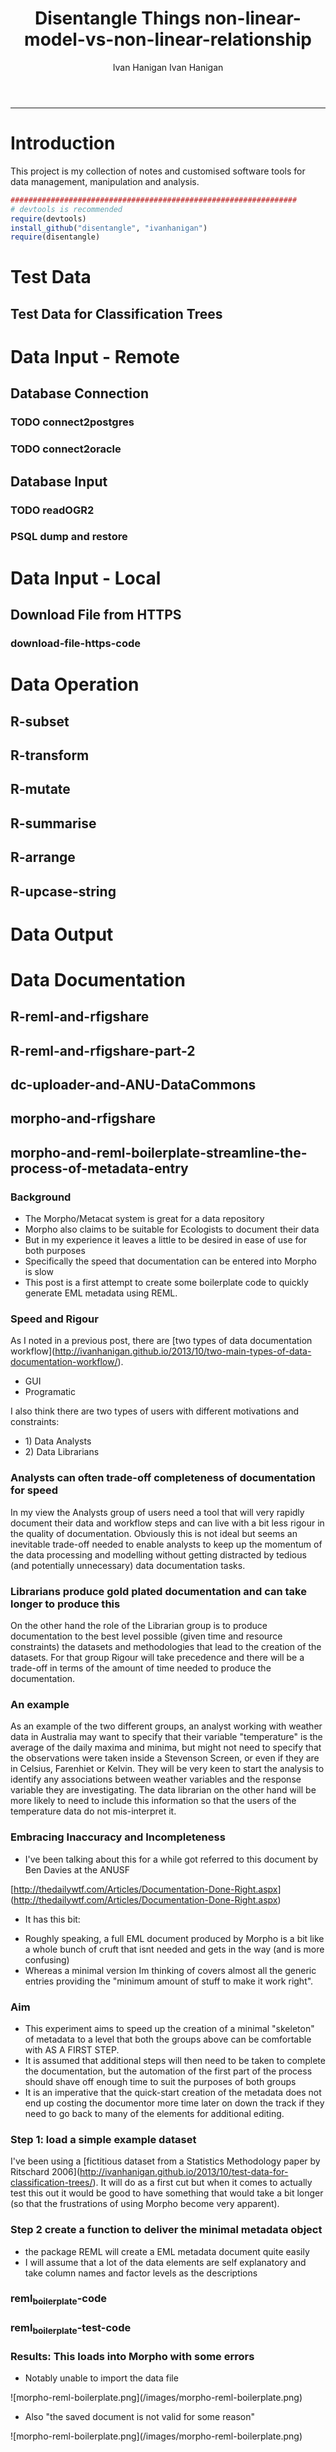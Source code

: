 #+TITLE:Disentangle Things
#+AUTHOR: Ivan Hanigan
#+email: ivan.hanigan@anu.edu.au
#+LaTeX_CLASS: article
#+LaTeX_CLASS_OPTIONS: [a4paper]
#+LATEX: \tableofcontents
-----

* Introduction
This project is my collection of notes and customised software tools for data management, manipulation and analysis.

#+name:install-tools
#+begin_src R :session *R* :tangle inst/doc/main.r :eval no
  ################################################################
  # devtools is recommended
  require(devtools)
  install_github("disentangle", "ivanhanigan")
  require(disentangle)
#+end_src
* Test Data
** COMMENT blog-test-data-for-classification-trees
#+name:test-data-for-classification
#+begin_src R :session *R* :tangle ~/projects/ivanhanigan.github.com.raw/_posts/2013-10-10-test-data-for-classification-trees.md :exports none :eval no :padline no
  ---
  name: test-data-for-classification-trees
  layout: post
  title: test-data-for-classification-trees
  date: 2013-10-10
  categories:
  - Data Documentation
  - Tree-Based Methods
  ---
#+end_src
** Test Data for Classification Trees
#+begin_src R :session *R* :tangle ~/projects/ivanhanigan.github.com.raw/_posts/2013-10-10-test-data-for-classification-trees.md :exports reports :eval no :padline no
  
  #### A fictitious sample dataset
  For discussion, I'll use a fictional example dataset that I'm using to work through some statistical theory related to Classification and Regression Trees (CART).
  In the motivating example use case we are interested in predicting the civil status (married, single, divorced/widowed) of individuals from their sex (male, female) and sector of activity (primary, secondary, tertiary). The data set is composed of 273 cases.
  
  The data (and related statistical theory) come from:
  
  - Ritschard, G. (2006). Computing and using the deviance with classification trees. In Compstat 2006 - Proceedings in Computational Statistics 17th Symposium Held in Rome, Italy, 2006. Retrieved from [This Link](http://mephisto.unige.ch/pub/publications/gr/ritschard_compstat06.pdf)
  
  - Ritschard, G., Pisetta, V., & Zighed, D. (2008). Inducing and evaluating classification trees with statistical implicative criteria. Statistical Implicative Analysis. Studies in Computational Intelligence Volume 127, pp 397-419. Retrieved from [This Link](http://mephisto.unige.ch/pub/publications/gr/ritsch-pisetta-zighed_bookGras_rev.pdf)
  
  #### Code:
      # copy and paste the data from the PDF (Table 1 in both papers)
      civst_gend_sector  <- read.csv(textConnection(
          "civil_status gender activity_sector number_of_cases
               married   male         primary              50
               married   male       secondary              40
               married   male        tertiary               6
               married female         primary               0
               married female       secondary              14
               married female        tertiary              10
                single   male         primary               5
                single   male       secondary               5
                single   male        tertiary              12
                single female         primary              50
                single female       secondary              30
                single female        tertiary              18
      divorced/widowed   male         primary               5
      divorced/widowed   male       secondary               8
      divorced/widowed   male        tertiary              10
      divorced/widowed female         primary               6
      divorced/widowed female       secondary               2
      divorced/widowed female        tertiary               2
      "),sep = "")
  
      # save this to my personal R utilities package "disentangle" 
      # for use later when I am exploring functions
      dir.create("inst/extdata", recursive=T)
      write.csv(civst_gend_sector, "inst/extdata/civst_gend_sector.csv", row.names = F)
  
  <p></p>
  
  That is fine and good, we can use the case weights option to include number of cases but sometimes we want to use one row per person.
  In the next chunk of code I;ll reformat the data, and also add another fictitious variable called income and contrive an example where a certain group earns less based on their activity sector.
  
  #### Code:
      df <- as.data.frame(matrix(NA, nrow = 0, ncol = 3))
      for(i in 1:nrow(civst_gend_sector))
          {
          #    i <- 1
              n <- civst_gend_sector$number_of_cases[i]
              if(n == 0) next
              for(j in 1:n)
                  {
                    df <- rbind(df, civst_gend_sector[i,1:3])              
                  }
       
          }
  
      df$income  <- rnorm(nrow(df), 1000,200)
      # Let us say secondary men earn less
      df$income[df$gender == "male" & df$activity == "secondary"]  <- df$income[df$gender == "male" & df$activity == "secondary"] - 500
      str(df)
      # save this for use later
      write.csv(df, "inst/extdata/civst_gend_sector_full.csv", row.names = F)
  
  #### Motivating reason for using these data
  Classification and Regression Tree models (also referred to as Decision Trees) are one of the building blocks of data mining and a great tool for Exploratory Data Analysis.
  
  I've mostly used Regression Trees in the past but recently got some work with social science data where Classification Trees were needed.  I wanted to assess the deviance as well as the misclassification error rate for measuring the descriptive power of the tree.  While this is a easy with Regression Trees it became obvious that it was not so easy with Classification Trees.  This is because Classification Trees are most often evaluated by means of the error rate. The problem with the error rate is that it is not that helpful for assessing the descriptive capacity of the tree.
  
  For example if we look at the reduction in deviance between the Null model and the fitted tree we can say that the tree explains about XYZ% of the variation. We can also test if this is a statistically significant reduction based on a chi-squared test.
  
  Consider this example from page 310 of Hastie, T., Tibshirani, R., & Friedman, J. (2001). The elements of statistical learning. 2nd Edition:
  
  - in a two-class problem with 400 observations in each class (denote this by (400, 400))
  - suppose one split created nodes (300, 100) and (100, 300), 
  - the other created nodes (200, 400) and (200, 0). 
  - Both splits produce a misclassification rate of 0.25, but the second split produces a pure node and is probably preferable.
  
  During the course of my research to try to identify the best available method to implement in my analysis I found a useful series of papers by Ritschard, with a worked example using SPSS.  I hope to translate that to R in the future, but the first thing I did was grab the example data used in several of those papers out of the PDF.  So seeing as this was a public dataset (I use a lot of restricted data) and because I want to be able to use it to demonstrate the use of any R functions I find or write... I thought would publish it properly.  
  
  #### The Tree Model
  So just before we leave Ritschard and the CART method, let's just fit the model.  Let's also install my R utilities package "disentangle", to test that we can access the data from it.
  
  In this analysis the civil status is the outcome (or response or decision or dependent) variable, while sex and activity sector are the predictors (or condition or independent variables). 
  
  #### Code: 
      # func
      require(rpart)
      require(partykit) 
      require(devtools)
      install_github("disentangle", "ivanhanigan")
      
      # load
      fpath <- system.file(file.path("extdata", "civst_gend_sector.csv"),
                           package = "disentangle"
                           )
      civst_gend_sector <- read.csv(fpath)
  
      # clean
      str(civst_gend_sector)
      
      # do
      fit <- rpart(civil_status ~ gender + activity_sector,
                   data = civst_gend_sector, weights = number_of_cases,
                   control=rpart.control(minsplit=1))
      # NB need minsplit to be adjusted for weights.
      summary(fit)
        
      # report
      dir.create("images")
      png("images/fit1.png", 1000, 480)
      plot(as.party(fit))
      dev.off()
  
  #### The Result
#+end_src
** COMMENT tail
#+begin_src R :session *R* :tangle ~/projects/ivanhanigan.github.com.raw/_posts/2013-10-10-test-data-for-classification-trees.md :exports none :eval no :padline no

  ![fit1.png](/images/fit1.png)

#+end_src
* Data Input - Remote
** Database Connection
*** TODO connect2postgres
*** TODO connect2oracle
** Database Input
*** TODO readOGR2
*** PSQL dump and restore
#+name:psql-dump-restore
#+begin_src sh :tangle no :exports reports :eval no
# name:psql-dump-restore
"C:\Program Files\pgAdmin III\1.8\pg_dump.exe" -h ip_address -p 5432 -U user_name -F t -v -i -f "z:pathtobackup_file.backup" -t \"public\".\"table\" databaseName

# Or for an entire schema

"C:\Program Files\pgAdmin III\1.8\pg_dump.exe" -h ip_address -p 5432 -U user_name -F t -v -i -f "z:\path\to\backup_file.backup" -n \"public\" databaseName

#You can dump and restore in a single line directly to your local postgres server

pg_dump -h ip_address -U username -i -t schema.table weather | psql -h localhost postgis

#You can dump and restore in a single line between databases

"C:\Program Files\PostgreSQL\8.3\bin\pg_dump" -h ip_address -U username -i -t schema.table database | "C:\Program Files\PostgreSQL\8.3\bin\psql" -h ipaddress -U username database

#To copy to a CSV file

"C:\Program Files\PostgreSQL\8.3\bin\psql" -h ip_address -d weather -U username -c "COPY \"schema\".\"table\" TO STDOUT WITH CSV HEADER;" > "J:\workdir\filename.csv"

"C:\Program Files\PostgreSQL\8.3\bin\psql" -h ip_address -d weather -U username -c "COPY (select * from schema.table where var = X) TO STDOUT WITH CSV HEADER;" > "J:\workdir\filename.csv"
#+end_src
* Data Input - Local
** Download File from HTTPS
*** download-file-https-code
#+name:download-file-https
#+begin_src R :session *R* :tangle no :exports reports :eval no
  # use method = curl
  download.file('https://alliance.anu.edu.au/access/content/group/4e0f55f1-b540-456a-000a-24730b59fccb/R%20Resources/Intro%20to%20R/timedata.csv',
                '~/timedata.csv',
                method ='curl'
                )
  timedata <- read.csv('~/timedata.csv')
#+end_src

* Data Operation


** COMMENT R-data-munging-blog-posts
*** wickhams-tidy-tools-only-get-you-90-pct-the-way.md
#+name:wickhams-tidy-tools-only-get-you-90-pct-the-way-header
#+begin_src R :session *R* :tangle ~/projects/ivanhanigan.github.com.raw/_posts/2013-10-10-wickhams-tidy-tools-only-get-you-90-pct-the-way.md :exports none :eval no :padline no
---
name: 2013-10-10-wickhams-tidy-tools-only-get-you-90-pct-the-way
layout: post
title: wickhams-tidy-tools-only-get-you-90-pct-the-way
date: 2013-10-10
categories:
- research methods
---

#### Hadley Wickham's tidy tools
In this video at 8 mins 50 seconds he says "these four tools do 90% of the job" 

- subset, 
- transform, 
- summarise, and 
- arrange
- TODO I noticed [at the website for an Rstudio  course](http://www.rstudio.com/training/curriculum/data-manipulation.html) transform has been replaced by mutate as one of the "four basic verbs of data manipulation".

<iframe src="//player.vimeo.com/video/33727555" width="500" height="281" frameborder="0" webkitallowfullscreen mozallowfullscreen allowfullscreen></iframe> <p><a href="http://vimeo.com/33727555">Tidy Data</a> from <a href="http://vimeo.com/user2150538">Drew Conway</a> on <a href="https://vimeo.com">Vimeo</a>.</p>

So I thought what's the other 10?  Here's a few contenders for my work:

- merge
- reshape::cast and reshape::melt
- unlist
- t() transpose
- sprintf or paste

<p></p>
#+end_src
** R-subset
#+name:R-subset
#+begin_src R :session *R* :tangle ~/projects/ivanhanigan.github.com.raw/_posts/2013-10-10-wickhams-tidy-tools-only-get-you-90-pct-the-way.md :exports reports :eval no :padline no
  #### R-subset
      # Filter rows by criteria
      subset(airquality, Temp > 90, select = c(Ozone, Temp))
  
      ## NB This is a convenience function intended for use interactively.  For
      ## programming it is better to use the standard subsetting functions like
      ## ‘[’, and in particular the non-standard evaluation of argument
      ## ‘subset’ can have unanticipated consequences.
  
      with(airquality,
           airquality[Temp > 90, c("Ozone", "Temp")]
           )
  
      # OR
  
      airquality[airquality$Temp > 90,  c("Ozone", "Temp")]
                                                                                 
#+end_src
** R-transform
#+begin_src R :session *R* :tangle ~/projects/ivanhanigan.github.com.raw/_posts/2013-10-10-wickhams-tidy-tools-only-get-you-90-pct-the-way.md :exports reports :eval no :padline no
  #### R-transform
      # New columns that are functions of other columns       
      df <- transform(airquality,
                      new = -Ozone,
                      Temp2 = (Temp-32)/1.8
                      )
      head(df)
  

#+end_src
** R-mutate
#+begin_src R :session *R* :tangle ~/projects/ivanhanigan.github.com.raw/_posts/2013-10-10-wickhams-tidy-tools-only-get-you-90-pct-the-way.md :exports reports :eval no :padline no
  #### R-mutate
      require(plyr)
      # same thing as transform
      df <- mutate(airquality, new = -Ozone, Temp = (Temp - 32) / 1.8)    
      # Things transform can't do
      df <- mutate(airquality, Temp = (Temp - 32) / 1.8, OzT = Ozone / Temp)
      
      # mutate is rather faster than transform
      system.time(transform(baseball, avg_ab = ab / g))
      system.time(mutate(baseball, avg_ab = ab / g))

#+end_src       
** R-summarise
#+begin_src R :session *R* :tangle ~/projects/ivanhanigan.github.com.raw/_posts/2013-10-10-wickhams-tidy-tools-only-get-you-90-pct-the-way.md :exports reports :eval no :padline no
  #### R-summarise
      # New data.frame where columns are functions of existing columns
      require(plyr)    
      df <- ddply(.data = airquality,
                  .variables = "Month",
                  .fun = summarise,
                  tmax = max(Temp),
                  tav = mean(Temp),
                  ndays = length(unique(Day))
                  )
      head(df)
  
  #### Passing variables to ddply for summary
      # Notice how the name of the variable Temp doesn't need quotes?
      # this means that you need to hard code the names
      # But if you want to pass variables to this inside a function we need a
      # different approach.
  
      summarise_df  <- function(x, by, var1, var2, var3)
        {
          data_out <- ddply(x,
                            by,
                            function(df) return(
                              c(
                                tmax = max(df[,var1]),
                                tav = mean(df[,var2]),
                                ndays = length(unique(df[,var3]))
                                )
                              )
                            )
          return(data_out)
        }
  
      df2 <- summarise_df(x = airquality, by = "Month",
                         var1 = "Temp", var2 = "Temp", var3 = "Day"
                         )
      
      head(df2)
      all.equal(df,df2)
      # TRUE
  
  #### Another alternative, if we want to pass the dataset as string too
      summarise_df2  <- function(x, by, var1, var2, var3)
        {
          data_out <- eval(
            parse(
              text =
              sprintf(
                "ddply(.data = %s,
                  .variables = '%s',
                  .fun = summarise,
                  tmax = max(%s),
                  tav = mean(%s),
                  ndays = length(unique(%s))
                  )", x, by, var1, var2, var3
                )
              )
            )
          return(data_out)
        }
  
      df3 <- summarise_df2(x = "airquality", by = "Month",
                           var1 = "Temp", var2 = "Temp", var3 = "Day"
                           )
      head(df3)
      all.equal(df, df3)
      # TRUE
#+end_src
** R-arrange
#+begin_src R :session *R* :tangle ~/projects/ivanhanigan.github.com.raw/_posts/2013-10-10-wickhams-tidy-tools-only-get-you-90-pct-the-way.md :exports reports :eval no :padline no
  #### R-arrange
      # Re-order the rows of a data.frame
      df <- arrange(airquality, Temp, Ozone)
      head(df)
#+end_src

** R-upcase-string
#+name:r-upcase-string-header
#+begin_src R :session *R* :tangle ~/projects/ivanhanigan.github.com.raw/_posts/2013-11-17-really-useful-r-upcase-string.md :exports none :eval no :padline no
  ---
  name: 2013-11-17-really-useful-r-upcase-string
  layout: post
  title: really-useful-r-upcase-string
  date: 2013-11-17
  categories:
  - research methods
  ---
  
  Here is a really useful R snippet from  [http://stackoverflow.com/a/6364905](http://stackoverflow.com/a/6364905) with a minor modification to allow differnt splits
  
  #### Code:r-upcase-string
      x <- c("The", "quick", "Brown", "fox/lazy dog")
       
      simpleCap <- function(x, tosplit = " ") {
        s <- strsplit(x, tosplit)[[1]]
        paste(toupper(substring(s, 1,1)), substring(s, 2),
            sep="", collapse=tosplit)
      }
      sapply(x, simpleCap)
      sapply(x, simpleCap, tosplit = "/")
  
  
  
      
#+end_src

* Data Output
* Data Documentation
** COMMENT data-documentation-blogposts
*** 2013-10-11-two-main-types-of-data-documentation-workflow
#+name:two-main-types-of-data-documentation-workflow-header
#+begin_src R :session *R* :tangle ~/projects/ivanhanigan.github.com.raw/_posts/2013-10-11-two-main-types-of-data-documentation-workflow.md :exports none :eval no :padline no
  ---
  name: two-main-types-of-data-documentation-workflow
  layout: post
  title: two-main-types-of-data-documentation-workflow
  date: 2013-10-11
  categories:
  - Data Documentation
  ---
  
  This post introduces a new series of blog posts in which I want to experiment with a few tools for data documentation, which I'll present as Case Studies.  This series of posts will be pitched to an audience mixture of data librarians and data analysts.
    
  Data documentation occurs in a spectrum from simple notes through to elaborate systems.  I've been working on a conceptual framework about how the actual process can be done in two distinct ways:
  
  - Graphical User Interface (GUI) solutions
  - Programmatic (Scripted/Automagic) solutions
   
  I think the GUI tools are in general pretty user friendly and useful
  for simple projects with only a small number of datasets, but have a
  major drawback for the challenge of heterogeneous data integration.  I
  think the problem is expressed nicely [In This Post By Carl Boettiger](http://carlboettiger.info/2013/06/23/notes-on-leveraging-the-ecological-markup-language.html)  in reference to Morpho:
  
  - "looks like a rather useful if tedious tool for generating EML
  files. Unfortunately, without the ability to script inputs or
  automatically detect existing data structures, we are forced through
  the rather arduous process of adding all metadata annotation each
  time...."
  - "...A package could also provide utilities to generate EML from R objects, leveraging the metadata implicit in R objects that is not present in a CSV (in which there is no built-in notion of whether  a column is numeric or character string, what missing value characters it uses, or really if it is consistent at all. Avoiding manual specification of these things makes the metadata annotation less tedious as well."
    
  # Centralised Repository, Distributed Users
  A key aspect of current approaches is the existence of a centralised data management system.  All the examples I consider include at least a metadata catalogue and some also include a data repository.  An additional feature sometimes exists for managing users permissions.
  
  The relationship between users and centralised services is a really complicated space, but essentially consists of the ability for users to create the documentation and push it (perhaps along with the data) to the metadata catalogue  and/or repository.  So given these assumptions I propose the following types of arrangement:
  
  - user sends metadata to metadata catalogue
  - user sends metadata and data to metadata catalogue and data repository 
  - user sends metadata and data and permissions information to metadata catalogue and data repository and permissions system.
    
  The Case Studies I've identified that I want to explore are listed below, names follow the format 'client tool'-and-'data repository or metadata catalogue'-and-optionally-'permissions system':
  
  #### Programmatic solutions
  - reml-and-rfigshare
  - reml-and-knb (when/if this becomes available)
  - make_ddixml-and-ddiindex-and-orapus
  - r2ddi-ddiindex
  - dc-uploader-and-ANU-DataCommons
  - dc-uploader-and-RDA
  
  #### Graphical User Interface solutions
  - morpho-and-knb-metacat
  - nesstar-publisher-and-nesstar-and-whatever-Steve-calls-the-ADA-permissions-system
  - xmet-and-Australian-Spatial-Data-Directory
  - sdmx-editor-and-sdmx-registry
  
  
#+end_src

*** COMMENT getting the test data
#+name:get-test-data
#+begin_src R :session *R* :tangle no :exports none :eval no
################################################################
# name:get-test-data
  
  #### Code:dc-uploader-and-ANU-DataCommons
      # func
      require(devtools)
      install_github("disentangle", "ivanhanigan")
      require(disentangle)
      # load
      fpath <- system.file(
          file.path("extdata",
                    "civst_gend_sector.csv"
                    ),
          package = "disentangle"
          )
      df <- read.csv(fpath)
      # clean
      str(df)

#+end_src

*** 2013-10-25-dm blog document-first-ask-questions-later
#+name:document-first-ask-questions-later-header
#+begin_src markdown :tangle ~/projects/ivanhanigan.github.com.raw/_posts/2013-10-25-document-first-ask-questions-later.md :exports none :eval no :padline no
  ---
  name: document-first-ask-questions-later
  layout: post
  title: document-first-ask-questions-later
  date: 2013-10-25
  categories:
  - research methods
  - Data Documentation
  ---
  
  This post is just a short note about something I'm thinking of calling "documentation-driven development".
  It is based on the concept of ["test-driven development"](http://en.wikipedia.org/wiki/Test-driven_development), and more recently:
  
  - ["test-driven analysis"](http://lamages.blogspot.in/2013/04/test-driven-analysis.html) 
  - or even ["Evidence-based Data Analysis"](http://simplystatistics.org/2013/09/05/implementing-evidence-based-data-analysis-treading-a-new-path-for-reproducible-research-part-3/)).
  - It is also a kind of a critique on the paradigm suggested by the BCCVL statement on ["Just-In-Time metadata"](http://bccvl.org.au/blog/2013/08/20/just-in-time-metadata/). 
  
  Anyway, it is a small thing but hopefully big things will grow.

#+end_src

*** 2013-11-06-what-do-scientists-who-write-metadata-use-to-do-it-and-why

#+name:what-do-scientists-who-write-metadata-use-to-do-it-and-why-header
#+begin_src markdown :tangle ~/projects/ivanhanigan.github.com.raw/_posts/2013-11-06-what-do-scientists-who-write-metadata-use-to-do-it-and-why.md :exports none :eval no :padline no
---
name: what-do-scientists-who-write-metadata-use-to-do-it-and-why
layout: post
title: What Do Scientists Who Write Metadata Use To Do It? And Why?
date: 2013-11-06
categories:
- Data Documentation
---


- The extent to which scientists write metadata is probably lower than it ought to be
- The level of metadata written during science projects is probably described generally as 'bare-minimum' and "the minimum needed for one-self to come back to and understand what one did"
- It sometimes seems that even the bare minimum for one-self is not being kept very often
- I argue that the reasons for less-than-adequate metadata can be understood by looking at 
- 1) the culture of the scienctists displinary background via training
- 2) the tools available and 
- 3) institutional  requirements to produce metadata (both about data or access to data)
- In my ongoing [series of blog posts I am exploring the tools available](http://ivanhanigan.github.io/2013/10/two-main-types-of-data-documentation-workflow/).  
- In this post I just wanted to start the discussion about discipline culture and institutional requirements.

### Discipline Culture

- I trained in Geography in the age of GIS and this community uses metadata a lot
- Due to the prevalance of the digital map (collection of layers) which is a derivative data output
- Need to know the source of all the layers
- first law of GIS is "garbage in, garbage out" 
- I was trained in the ANSLIC standard from the start
- ArcGIS has a tool called ArcCatalog which makes metadata easy to create and view

### Institutional Requirements

- The ARC and NHMRC say they are going to require more metadata (and even data deposit)
- Restrictions on data access make it necessary to describe at least the metadata around provision agreements, licence, allowable access
- A supporting management level who value the metadata as research output (alongside a peer reviewed paper metadata pales in comparison)
- My old boss used to say "Work Not Published Is Work Not Done".

### This reminds me of Approaches and Barriers to Reproducible Research

- In 2011 BiostatMatt (Matt Shotwell) published [a survey of biostatisticians](http://biostatmatt.com/uploads/shotwell-interface-2011.pdf)
 VUMC Dept. of Biostatistics to assess:
- the prevalence of fully scripted data analyses
- the prevalence of literate programming practices

To assess the perceived barriers to reproducible research the also asked:

    What The biggest obstacle to always reproducibly scripting your work?

<p></p>


    | Barrier                                                  | Staff | Faculty |
    |----------------------------------------------------------+-------+---------|
    | No signifcant obstacles.                                 |     8 |      10 |
    | I havent learned how.                                    |     0 |       0 |
    | It takes more time.                                      |     7 |       7 |
    | It makes collaboration difficult (eg. file compatibility)|     4 |       2 |
    | The software I use doesnt facilitate reproducibility.    |     0 |       0 |
    | Its not always necessary for my work to be reproducible. |     2 |       0 |
    | Other                                                    |     2 |       1 |
    |----------------------------------------------------------+-------+---------|

### So what about the Approaches and Barriers to Me Writing Metadata?

With a sample size of one I asked myself these questions:


    | Q                                                  | A                                                                    |
    |----------------------------------------------------+----------------------------------------------------------------------|
    | Do I fully document data (to a metadata standard?) | Occasionally, using DDI for high value raw inputs and final products |
    | Do I employ data documentation practices           | I use a tool I created to write minimal metadata occasionally        |
    | What are the main barriers?                        | takes more time, The software doesnt facilitate, not always necessary|

### Conclusions

- The tools need to help write metadata
- the Institution needs to require metadata
- 

### References

- Shotwell, M.S. and Alvarez, J.M. 2011. Approaches and Barriers to Reproducible Practices in Biostatistics.
http://biostatmatt.com/uploads/shotwell-interface-2011.pdf


    
#+end_src

*** 2013-11-06-handling-survey-data-with-r
#+name:handling-survey-data-with-r-header
#+begin_src R :session *R* :tangle ~/projects/ivanhanigan.github.com.raw/_posts/2013-11-06-handling-survey-data-with-r.md :exports none :eval no :padline no
  ---
  name: handling-survey-data-with-r
  layout: post
  title: handling-survey-data-with-r
  date: 2013-11-06
  categories:
  - Data Documentation
  - surveys
  ---
  
  R is generally very good for handling many different data types but
  
  ### R has problems with survey data
  
  This post is a stub about what packages Ive found with methods allowing to handle efficiently survey data: handle variable labels, values labels, and retrieve information about missing values
  
  #### Base R:
      ## Not run:
      require(foreign)
      analyte  <- read.spss(filename, to.data.frame=T) 
      varslist <- as.data.frame(attributes(analyte)$variable.labels)
      # this gives a pretty useful thing to use
  <p></p>
  
  While I was digging around in [TraMineR](http://mephisto.unige.ch/traminer) I found this link to Dataset, Emmanuel Rousseaux's package for handling, documenting and describing data sets of survey data. 
  
  #### Code:Dataset, a package for handling-survey-data-with-r
      if(!require(Dataset)) install.packages("Dataset", repos="http://R-Forge.R-project.org");
      require(Dataset)
      data(dds)
      str(dds)
      # cool
      description(dds$sexe)
      # excellent!
  
  <p></p>
  
  ### Conclusions
  
  I'm sure there are plenty of other approaches.  I'll add them as I find them'
#+end_src

*** 2013-12-16-links-to-useful-data-munging-posts
#+name:links-to-useful-data-munging-posts-header
#+begin_src markdown :tangle ~/projects/ivanhanigan.github.com.raw/_posts/2013-12-16-links-to-useful-data-munging-posts.md :exports none :eval no :padline no
---
name: 2013-12-16-links-to-useful-data-munging-posts
layout: post
title: links-to-useful-data-munging-posts
date: 2013-12-16
categories:
- research methods
- Data Documentation
---

Here are a few links to some recent data munging tips I picked up last week:

#### Database Relationships

1. [This is a a very quick way to look at the relationships in a database](http://pirategrunt.com/2013/12/13/24-days-of-r-day-13/)

#### MS Access field (column) descriptions:

- I'm looking for methods to access the metadata related to the columns.
- In general MS Access seems to hide these:
- http://blogannath.blogspot.com.au/2010/03/microsoft-access-tips-tricks-list-table.html
- "Field descriptions can be entered by the user when creating the table in design view. It is a highly encouraged practice since the description can provided valuable documentation about the purpose of each field in a table. The inability to extract the field descriptions as part of the table documentation using Access's built-in documenter is therefore quite inconvenient."
- I can see there is [a C# method, but I'd need visual studio or someone to compile this I suppose?](http://stackoverflow.com/questions/7041824/retrieve-msaccess-database-column-description)
- My mate Francis said: "you'll have to use a script that uses the Microsoft OLE-DB, as in the stackoverflow answers. However, you don't need Visual Studio or C# to do this, just any language that can interface with Windows COM objects. Python can do this, so this might be your excuse to finally learn it. I imagine there might even by a R library out there somewhere, although it would probably be more convenient to go the python route here."
- To get started with COM and python, you [could do worse than to start with](http://timgolden.me.uk/pywin32-docs/html/com/win32com/HTML/QuickStartClientCom.html)

#### Data manipulation

1. [This guy has created some custom functions that look helpful](http://christophergandrud.blogspot.com.au/2013/12/three-quick-and-simple-data-cleaning.html)
1. [Revolutions Blog links to several Data Wrangling resources](http://blog.revolutionanalytics.com/2013/12/tutorial-basic-data-processing-with-r.html)

#### Code editor / IDE

1. [Updates to Rstudio server are always worth checking out](http://www.r-bloggers.com/new-version-of-rstudio-v0-98/)
 
     
#+end_src

*** TODO 2013-12-20-extend-Rs-data-frame-class-with-metadata
#+name:extend-Rs-data-frame-class-with-metadata-header
#+begin_src markdown :tangle no :exports none :eval no :padline no
---
name: extend-Rs-data-frame-class-with-metadata
layout: post
title: extend-Rs-data-frame-class-with-metadata
date: 2013-12-20
categories:
-
---
:tangle ~/projects/ivanhanigan.github.com.raw/_posts/2013-12-20-extend-Rs-data-frame-class-with-metadata.md
"reml now extends R's data.frame class by introducing the data.set class which includes additional metadata required by EML"
https://github.com/ropensci/reml

and
"I’d like to define a class that acts just like a data.frame, just like the data.table class does, but contains some additional metadata (e.g. the units associated with the columns) and has some additional methods associated with it (e.g. that might do something with those units) while also working with any function that simply knows how to handle data.frame objects.
How might this be done?"
http://carlboettiger.info/2013/09/11/extending-data-frame-class.html


Also this guys attempt was interesting (I like TraMineR too!)
http://ivanhanigan.github.io/2013/11/handling-survey-data-with-r/
#### Code:extend-Rs-data-frame-class-with-metadata
    
#+end_src

** R-reml-and-rfigshare
#+begin_src R :session *R* :tangle ~/projects/ivanhanigan.github.com.raw/_posts/2013-10-12-data-documentation-case-study-reml-and-rfigshare.md :exports reports :eval no :padline no
  ---
  name: data-documentation-case-study-reml-and-rfigshare
  layout: post
  title: data-documentation-case-study-reml-and-rfigshare
  date: 2013-10-12
  categories:
  - Data Documentation
  ---
  
  #### Case Study: reml-and-rfigshare
  First we will look at the work of the ROpenSci team and the reml
  package.  In the vignette they show how to publish data to figshare
  using rfigshare package.  [figshare](http://figshare.com/) is a site
  where scientists can share datasets/figures/code. The goals are to
  encourage researchers to share negative results and make reproducible
  research efforts user-friendly. It also uses a tagging system for
  scientific research discovery. They give you unlimited public space
  and 1GB of private space.  
  
  Start by getting the reml package.
  
  #### Code:
      # func
      require(devtools)
      install_github("reml", "ropensci")
      require(reml)
      ?eml_write
  <p></p>
  This is the Top-level API function for writing eml.  Help page is a bit sparse.  See [This Link](https://github.com/ropensci/reml) for more.  For eg "for convenience, dat could simply be a data.frame and reml will launch it's metadata wizard to assist in constructing the metadata based on the data.frame provided. While this may be helpful starting out, regular users will find it faster to define the columns and units directly in the format above."
  
  
  Now load up the test data for classification trees I described in [This Post](/2013/10/test-data-for-classification-trees/)
  
  #### Code:
      install_github("disentangle", "ivanhanigan") # for the data
                                                   # described in prev post
  
      # load
      fpath <- system.file(file.path("extdata", "civst_gend_sector.csv"),
                           package = "disentangle"
                           )
      civst_gend_sector <- read.csv(fpath)
  
      # clean
      str(civst_gend_sector)
  
      # do
      eml_write(civst_gend_sector,
                creator = "Ivan Hanigan <ivanhanigan@gmail.com>")
  
  
                
  
  
      # Starts up the wizard, a section is shown below.  The wizard
      # prompts in the console and the user writes the answer.
  
      # Enter description for column 'civil_status':
      #  marriage status
      # column civil_status appears to contain categorical data.
      #  
      # Categories are divorced/widowed, married, single
      #  Please define each of the categories at the prompt
      # define 'divorced/widowed':
      # was once married
      # define 'married':
      # still married
      # define 'single':
      # never married
  
      # TODO I don't really know what activity_sector is.  I assumed
      # school because Categories are primary, secondary, tertiary.
  
      # this created "metadata.xml" and "metadata.csv"
      file.remove(c("metadata.xml","metadata.csv"))
  <p></p>  
  This was a very minimal data documentation effort.  A bit more detail would be better.  Because I would now need to re-write all that in the wizard I will take the advice of the help file that "regular users will find it faster to define the columns and units directly in the format"
  
  #### Code:
      ds <- data.set(civst_gend_sector,
                     col.defs = c("Marriage status", "sex", "education", "counts"),
                     unit.defs = list(c("was once married","still married","never married"),
                         c("women", "men"),
                         c("primary school","secondary school","tertiary school"),
                         c("persons"))
                     )
      ds
      # this prints the dataset and the metadata
      # now run the EML function
      eml_write(ds, 
                title = "civst_gend_sector",  
                description = "An example, fictional dataset for Decision Tree Models",
                creator = "Ivan Hanigan <ivanhanigan@gmail.com>",
                file = "inst/extdata/civst_gend_sector_eml.xml"
                )
      # this created the xml and csv with out asking anything
      # but returned a
      ## Warning message:
      ## In `[<-.data.frame`(`*tmp*`, , value = list(civil_status = c(2L,  :
      ##   Setting class(x) to NULL;   result will no longer be an S4 object
  
      # TODO investigate this?
  
      # now we can access the local EML
      obj <- eml_read("inst/extdata/civst_gend_sector_eml.xml")
      obj 
      str(dataTable(obj))
      # returns an error
      ## Error in plyr::compact(lapply(slotNames(from), function(s) if (!isEmpty(slot(from,  (from attribute.R#300) : 
      ##   subscript out of bounds
  <p></p>
  
  # Conclusions
  So this looks like a useful tool.  Next steps are to:
  
  - look at sending these data to figshare
  - describe a really really REALLY simple workflow (3 lines? create metadata, eml_write, push to figshare)
    
    
#+end_src
** R-reml-and-rfigshare-part-2
#+name:reml-and-rfigshare-part-2-header
#+begin_src R :session *R* :tangle ~/projects/ivanhanigan.github.com.raw/_posts/2013-10-12-reml-and-rfigshare-part-2.md :exports reports :eval no :padline no
  ---
  name: reml-and-rfigshare-part-2
  layout: post
  title: reml-and-rfigshare-part-2
  date: 2013-10-12
  categories:
  - Data Documentation
  ---
  
  In the last post I explored the functionality of reml.
  This time I will try to send data to figshare.
  
  - First follow [These Instructions](https://github.com/ropensci/rfigshare) to get rfigshare set up.  In particular store your figshare credentials in ~/.Rprofile
  
  #### Code:reml-and-rfigshare-part-2
      # func
      require(devtools)
      install_github("reml", "ropensci")
      require(reml)
      install_github("rfigshare", "ropensci")
      require(rfigshare)
      install_github("disentangle", "ivanhanigan")
      require(disentangle)
      # load
      fpath <- system.file(file.path("extdata","civst_gend_sector_eml.xml"), package = "disentangle")
      setwd(dirname(fpath))
      obj <- eml_read(fpath)
      # clean
      obj
      # do
  
      ## STEP 1: find one of the preset categories
      # available. We can ask the API for
      # a list of all the categories:
      list <- fs_category_list()
      list[grep("Survey", list)]
  
      ## STEP 2: PUBLISH TO FIGSHARE
      id <- eml_publish(fname,
                        description="Example EML
                          A fictional dataset",
                        categories = "Survey results",
                        tags = "EML",
                        destination="figshare"
                        )
      # there are several warnings
      # but go to figshare and it has sent the metadata and data OK
  
      # make public using either the figshare web interface, the
      # rfigshare package (using fs_make_public(id)) or just by adding
      # the argument visibility = TRUE to the above eml_publish
      fs_make_public(id)
  
      
  <p></p>
  # Now these data are on figshare
  
  Now I have published the data they are visible and have a DOI
  
  
  <iframe src="http://wl.figshare.com/articles/820158/embed?show_title=1" width="568" height="157" frameborder="0"></iframe>
  
  
#+end_src

** dc-uploader-and-ANU-DataCommons
#+name:dc-uploader-and-ANU-DataCommons-header
#+begin_src R :session *R* :tangle ~/projects/ivanhanigan.github.com.raw/_posts/2013-10-13-dc-uploader-and-ANU-DataCommons.md :exports none :eval no :padline no
  ---
  name: dc-uploader-and-ANU-DataCommons
  layout: post
  title: dc-uploader-and-ANU-DataCommons
  date: 2013-10-13
  categories:
  - Data Documentation
  ---
  
  In this post I use the tool produced at the ANU by the DataCommons team.  This requires Python3.
  
  # What does it do?
  The script only creates new collection records. The functionality to edit records didn’t make it into the script as the expectation is that automated ingests will only require creation of new datasets to which files will be uploaded. 
  
  Users can feel free to tweak the collection parameter file to their liking in the development environment until happy with the results.
  
  # Create the metadata.txt
  
  You need to get the python scripts and conf file from the ANU DataCommons team.  Store these somewhere handy and move to that directory.
  
  change the anudc.conf: to test out the scripts by creating some sample records, please uncomment the “host” field in the file that points to dc7-dev2.anu.edu.au:8443 , and comment out the one that points to datacommons.anu.edu.au:8443.
  
  Also you get a different token in dev and prod servers for security reasons you cannot use the same token. Also, storing your username and password in plain text is not recommended and is to be used only for debugging purposes. Also, in my case I had to change the owner group to ‘5’ when creating records in dev. In prod, it’s 6.
  
  You can look int the "Keys.txt" file that contains the full list of values that can be specified in this metadata.txt file.     
  
  #### Code:
      setwd("~/tools/dcupload")
      sink("metadata.txt")
      cat("
      # This file, referred to as a collection parameter file, consists of
      # data in key=value pairs. This data is sent to the ANU Data Commons
      # to create a collection, establish relations with other records,
      # and/or upload files to those collections.
       
      # The metadata section consists of metadata for use in creation (not
      # for modification) of record metadata in ANU Data Commons. The
      # following fields are required for the creation of a record. The file
      # Keys.txt contains the full list of values that can be specified in
      # this file. Based on this information below, a collection record of
      # type databaset with the title "Test Collection 6/05/2013" will be
      # created owned by Meteorology and Health group.
      [metadata]
      type = Collection
      subType = dataset
      ownerGroup = 5
      # 6 on production, 5 on dev
      name = Civil Status, Gender and Activity Sector
      briefDesc = An example, fictional dataset for Decision Tree Models
      citationCreator = Ritschard, G. (2006). Computing and using the deviance with classification trees. In Compstat 2006 - Proceedings in Computational Statistics 17th Symposium Held in Rome, Italy, 2006.
      email = ivan.hanigan@anu.edu.au
      anzforSubject = 1601
       
      # The relations section allows you to specify the relation this record
      # has with other records in the system.  Currently relations with NLA
      # identifiers is not supported.
      [relations]
      isOutputOf = anudc:123
       
      # This section contains a line of the form 'pid = anudc:123' once a
      # record has been created so executing the uploader script with the
      # same collection parameter file doesnt create a new record with the
      # same metadata.
      [pid]
      ")
      sink()
  
      # run the dcload
      system("python3 dcuploader.py -c metadata.txt")
  
  <p></p>
  # What happened?
  
  - Looking in the metadata.txt file it now has a pid like "pid = test:3527"        
  - And we have created a new record in our account on the DataCommons server.
  
      
  # go to the website
  Now go to [the dev site](https://dc7-dev2.anu.edu.au:8443/DataCommons/) and you can continue editing the record manually in the browser.
      
  Or if we have ironed out the wrinkles you could go straight to the production server at [This Link](https://datacommons.anu.edu.au:8443/DataCommons)
  
  
  # Uploading the data
  The dataset gets sent using a Java applet in the browser while you are manually editing the record using the browser.
  
  # Notes
  
  - After the records get created, the script tries to relate the record to other records as you’ve specified in the collection parameter file in the relations section. If you’re creating a record in dev2, you cannot relate it to a record in production because that record doesn’t exist in dev2. Remember that IDs for records in dev environments have the prefix “test:” while those in production have “anudc:”.
   
  - Also, when you ran the script against production the created records were linked with the record with the ID anudc:123. I have now removed those relations. You might want to change that value in your metadata.txt file so the links are established to records that created records actually can be related to. Or for testing purposes, simply delete the entire [relations] section.     
       
  
  
#+end_src

** morpho-and-rfigshare
#+name:morpho-and-rfigshare-header
#+begin_src R :session *R* :tangle ~/projects/ivanhanigan.github.com.raw/_posts/2013-10-14-morpho-and-rfigshare.md :exports none :eval no :padline no
  ---
  name: morpho-and-rfigshare
  layout: post
  title: morpho-and-rfigshare
  date: 2013-10-14
  categories:
  - Data Documentation
  ---
  
  In this Case Study I will use Morpho to compare directly with reml.
  
  # Step one: Set up morpho
  
  - Follow the instructions at the ASN SuperSite website and install Morpho 1.8 rather than latest version because it has technical issues that stop it from setting permissions.    
  - [Configure morpho](http://www.tern-supersites.net.au/index.php/data/repository-tutorial).  (I will follow the ASN SuperSite instructions as a future Case Study will be to use their KNB Metacat service).
  - Do not configure to connect to the Metacat repository, will need a password to be assigned by ASN data manager.
  
  # Step 2: Look at the REML created metadata using Morpho
  
  - Morpho offers to open existing sets for modification.
  
  #### Code: get location of my example dataset
      require(disentangle)
      fpath <- system.file(file.path("extdata", "civst_gend_sector.csv"), package="disentangle")
      fpath
      dirname(fpath)
      # [1] "/home/ivan_hanigan/Rlibs/disentangle/extdata"
  
  - Morpho > File > import = civst_gend_sector_eml.xml
  - (not the figshare_civst_gend_sector_eml.xml that was created when sending to figshare)
  - Error encountered.  could not open metadata, open empty data package.  Offered to upgrade (unable to edit > accepted)
  - unable to display data, empty data package will be shown
  - top menu > Documentation > Add/Edit ion
  # Step 3: Create new datasets with Morpho
      
#+end_src

** morpho-and-reml-boilerplate-streamline-the-process-of-metadata-entry
*** Background
    
- The Morpho/Metacat system is great for a data repository
- Morpho also claims to be suitable for Ecologists to document their data
- But in my experience it leaves a little to be desired in ease of use for both purposes
- Specifically the speed that documentation can be entered into Morpho is slow
- This post is a first attempt to create some boilerplate code to quickly generate EML metadata using REML.

*** Speed and Rigour
As I noted in a previous post, there are [two types of data documentation workflow](http://ivanhanigan.github.io/2013/10/two-main-types-of-data-documentation-workflow/).  
  
- GUI
- Programatic
  
I also think there are two types of users with different motivations and constraints:

- 1) Data Analysts
- 2) Data Librarians

*** Analysts can often trade-off completeness of documentation for speed
In my view the Analysts group of users need a tool that will very rapidly document their data and workflow steps and can live with a bit less rigour in the quality of documentation.  Obviously this is not ideal but seems an inevitable trade-off needed to enable analysts to keep up the momentum of the data processing and modelling without getting distracted by tedious (and potentially unnecessary) data documentation tasks.

*** Librarians produce gold plated documentation and can take longer to produce this
On the other hand the role of the Librarian group is to produce documentation to the best level possible (given time and resource constraints) the datasets and methodologies that lead to the creation of the datasets.  For that group Rigour will take precedence and there will be a trade-off in terms of the amount of time needed to produce the documentation.

*** An example
As an example of the two different groups, an analyst working with weather data in Australia may want to specify that their variable "temperature" is the average of the daily maxima and minima, but might not need to specify that the observations were taken inside a Stevenson Screen, or even if they are in Celsius, Farenhiet or Kelvin.  They will be very keen to start the analysis to identify any associations between weather variables and the response variable they are investigating.   The data librarian on the other hand will be more likely to need to include this information so that the users of the temperature data do not mis-interpret it.

*** Embracing Inaccuracy and Incompleteness
  
- I've been talking about this for a while got referred to this document by Ben Davies at the ANUSF
[http://thedailywtf.com/Articles/Documentation-Done-Right.aspx](http://thedailywtf.com/Articles/Documentation-Done-Right.aspx)
- It has this bit:
#+begin_src R :session *R* :tangle no :exports reports :eval no :padline no  
  
   
    Embracing Inaccuracy and Incompleteness 
        
    The immediate answer to what’s the right way to do documentation is
    clear: produce the least amount of documentation needed to facilitate
    the most understanding, and be very explicit about which documentation
    is to be maintained and which is to be archived (i.e., read-only and
    left to rot).
#+end_src 
 
- Roughly speaking, a full EML document produced by Morpho is a bit like a whole bunch of cruft that isnt needed and gets in the way (and is more confusing)
- Whereas a minimal version Im thinking of covers almost all the generic entries providing the "minimum amount of stuff to make it work right".
  
*** Aim
  
- This experiment aims to speed up the creation of a minimal "skeleton" of metadata to a level that both the groups above can be comfortable with AS A FIRST STEP.
- It is assumed that additional steps will then need to be taken to complete the documentation, but the automation of the first part of the process should shave off enough time to suit the purposes of both groups
- It is an imperative that the quick-start creation of the metadata does not end up costing the documentor more time later on down the track if they need to go back to many of the elements for additional editing.
  
  


*** Step 1: load a simple example dataset
I've been using a [fictitious dataset from a Statistics Methodology paper by Ritschard 2006](http://ivanhanigan.github.io/2013/10/test-data-for-classification-trees/).  It will do as a first cut but when it comes to actually test this out it would be good to have something that would take a bit longer (so that the frustrations of using Morpho become very apparent).

#+begin_src R :session *R* :tangle :eval no :exports reports :padline no
  
    #### R Code:
        # func
        require(devtools)
        install_github("disentangle", "ivanhanigan")
        require(disentangle)
        # load
        fpath <- system.file(
            file.path("extdata", "civst_gend_sector_full.csv"),
            package = "disentangle"
            )
        data_set <- read.csv(fpath)
        summary(data_set)
        # store it in the current project workspace
        write.csv(data_set, "data/civst_gend_sector_full.csv", row.names = F)
        
  
  
  
  ## | divorced/widowed: 33 | female:132 | primary  :116 | Min.   : 128.9 |
  ## | married         :120 | male  :141 | secondary: 99 | 1st Qu.: 768.3 |
  ## | single          :120 | nil        | tertiary : 58 | Median : 922.8 |
  ## | nil                  | nil        | nil           | Mean   : 908.4 |
  ## | nil                  | nil        | nil           | 3rd Qu.:1079.1 |
  ## | nil                  | nil        | nil           | Max.   :1479.4 |
  
#+end_src



*** Step 2 create a function to deliver the minimal metadata object
- the package REML will create a EML metadata document quite easily
- I will assume that a lot of the data elements are self explanatory and take column names and factor levels as the descriptions

*** reml_boilerplate-code
#+name:reml_boilerplate
#+begin_src R :session *R* :tangle R/reml_boilerplate.r :exports reports :eval no
  ################################################################
  # name:reml_boilerplate
   
  # func
  if(!require(reml)) {
    require(devtools)
    install_github("reml", "ropensci")
    } 
  require(reml)
  
  reml_boilerplate <- function(data_set, created_by = "Ivan Hanigan <ivanhanigan@gmail.com>", data_dir = getwd(), titl = NA, desc = "")
  {
  
    # essential
    if(is.na(titl)) stop(print("must specify title"))
    # we can get the col names easily
    col_defs <- names(data_set)
    # next create a list from the data
    unit_defs <- list()
    for(i in 1:ncol(data_set))
      {
        # i = 4
        if(is.numeric(data_set[,i])){
          unit_defs[[i]] <- "numeric"
        } else {
          unit_defs[[i]] <- names(table(data_set[,i]))          
        }
      }
    # unit_defs
    
    ds <- data.set(data_set,
                   col.defs = col_defs,
                   unit.defs = unit_defs
                   )
    #str(ds)
  
    metadata  <- metadata(ds)
    # needs names
    for(i in 1:ncol(data_set))
      {
        # i = 4
        if(is.numeric(data_set[,i])){
          names(metadata[[i]][[3]]) <- "number"
        } else {
          names(metadata[[i]][[3]]) <- metadata[[i]][[3]]
        }
      }
    # metadata
    oldwd <- getwd()
    setwd(data_dir)
    eml_write(data_set, metadata,
              title = titl,  
              description = desc,
              creator = created_by
              )
    setwd(oldwd)
    sprintf("your metadata has been created in the '%s' directory", data_dir)
    }
#+end_src  
*** reml_boilerplate-test-code
#+name:reml_boilerplate-test
#+begin_src R :session *R* :tangle no :exports reports :eval no
  ################################################################
  # name:reml_boilerplate-test
  
  analyte <- read.csv("data/civst_gend_sector_full.csv")
  reml_boilerplate(
    data_set = analyte,
    created_by = "Ivan Hanigan <ivanhanigan@gmail.com>",
    data_dir = "data",
    titl = "civst_gend_sector_full",
    desc = "An example, fictional dataset"
    )
  
  dir("data")
#+end_src
*** Results: This loads into Morpho with some errors
- Notably unable to import the data file

![morpho-reml-boilerplate.png](/images/morpho-reml-boilerplate.png)

- Also "the saved document is not valid for some reason"

![morpho-reml-boilerplate.png](/images/morpho-reml-boilerplate.png)
*** Conclusions
- This needs testing
- A failure would be that even if it is quicker to get started if it takes a long time and is difficult to fix up it might increase the risk of misunderstandings.

** COMMENT blog-morpho-and-reml-boilerplate-streamline-the-process-of-metadata-entry
#+name:morpho-and-reml-streamline-the-process-of-metadata-entry-header
#+begin_src R :session *R* :tangle ~/projects/ivanhanigan.github.com.raw/_posts/2013-10-29-morpho-and-reml-streamline-the-process-of-metadata-entry.md :exports none :eval no :padline no
---
name: morpho-and-reml-boilerplate-streamline-the-process-of-metadata-entry
layout: post
title: morpho-and-reml-boilerplate-streamline-the-process-of-metadata-entry
date: 2013-10-29
categories:
- Data Documentation
---


<body>

<div id="preamble">

</div>

<div id="content">
<h1 class="title">Disentangle Things</h1>


<div id="table-of-contents">
<h2>Table of Contents</h2>
<div id="text-table-of-contents">
<ul>
<li><a href="#sec-1">1 morpho-and-reml-boilerplate-streamline-the-process-of-metadata-entry</a>
<ul>
<li><a href="#sec-1-1">1.1 Background</a></li>
<li><a href="#sec-1-2">1.2 Speed and Rigour</a></li>
<li><a href="#sec-1-3">1.3 Analysts can often trade-off completeness of documentation for speed</a></li>
<li><a href="#sec-1-4">1.4 Librarians produce gold plated documentation and can take longer to produce this</a></li>
<li><a href="#sec-1-5">1.5 An example</a></li>
<li><a href="#sec-1-6">1.6 Embracing Inaccuracy and Incompleteness</a></li>
<li><a href="#sec-1-7">1.7 Aim</a></li>
<li><a href="#sec-1-8">1.8 Step 1: load a simple example dataset</a></li>
<li><a href="#sec-1-9">1.9 Step 2 create a function to deliver the minimal metadata object</a></li>
<li><a href="#sec-1-10">1.10 reml<sub>boilerplate</sub>-code</a></li>
<li><a href="#sec-1-11">1.11 reml<sub>boilerplate</sub>-test-code</a></li>
<li><a href="#sec-1-12">1.12 Results: This loads into Morpho with some errors</a></li>
<li><a href="#sec-1-13">1.13 Conclusions</a></li>
</ul>
</li>
</ul>
</div>
</div>

<div id="outline-container-1" class="outline-3">
<h3 id="sec-1"><span class="section-number-3">1</span> morpho-and-reml-boilerplate-streamline-the-process-of-metadata-entry</h3>
<div class="outline-text-3" id="text-1">


</div>

<div id="outline-container-1-1" class="outline-4">
<h4 id="sec-1-1"><span class="section-number-4">1.1</span> Background</h4>
<div class="outline-text-4" id="text-1-1">


<ul>
<li>The Morpho/Metacat system is great for a data repository
</li>
<li>Morpho also claims to be suitable for Ecologists to document their data
</li>
<li>But in my experience it leaves a little to be desired in ease of use for both purposes
</li>
<li>Specifically the speed that documentation can be entered into Morpho is slow
</li>
<li>This post is a first attempt to create some boilerplate code to quickly generate EML metadata using REML.
</li>
</ul>


</div>

</div>

<div id="outline-container-1-2" class="outline-4">
<h4 id="sec-1-2"><span class="section-number-4">1.2</span> Speed and Rigour</h4>
<div class="outline-text-4" id="text-1-2">

<p>As I noted in a previous post, there are [two types of data documentation workflow](<a href="http://ivanhanigan.github.io/2013/10/two-main-types-of-data-documentation-workflow/">http://ivanhanigan.github.io/2013/10/two-main-types-of-data-documentation-workflow/</a>).  
</p>
<ul>
<li>GUI
</li>
<li>Programatic
</li>
</ul>


<p>  
I also think there are two types of users with different motivations and constraints:
</p>
<ul>
<li>1) Data Analysts
</li>
<li>2) Data Librarians
</li>
</ul>


</div>

</div>

<div id="outline-container-1-3" class="outline-4">
<h4 id="sec-1-3"><span class="section-number-4">1.3</span> Analysts can often trade-off completeness of documentation for speed</h4>
<div class="outline-text-4" id="text-1-3">

<p>In my view the Analysts group of users need a tool that will very rapidly document their data and workflow steps and can live with a bit less rigour in the quality of documentation.  Obviously this is not ideal but seems an inevitable trade-off needed to enable analysts to keep up the momentum of the data processing and modelling without getting distracted by tedious (and potentially unnecessary) data documentation tasks.
</p>
</div>

</div>

<div id="outline-container-1-4" class="outline-4">
<h4 id="sec-1-4"><span class="section-number-4">1.4</span> Librarians produce gold plated documentation and can take longer to produce this</h4>
<div class="outline-text-4" id="text-1-4">

<p>On the other hand the role of the Librarian group is to produce documentation to the best level possible (given time and resource constraints) the datasets and methodologies that lead to the creation of the datasets.  For that group Rigour will take precedence and there will be a trade-off in terms of the amount of time needed to produce the documentation.
</p>
</div>

</div>

<div id="outline-container-1-5" class="outline-4">
<h4 id="sec-1-5"><span class="section-number-4">1.5</span> An example</h4>
<div class="outline-text-4" id="text-1-5">

<p>As an example of the two different groups, an analyst working with weather data in Australia may want to specify that their variable "temperature" is the average of the daily maxima and minima, but might not need to specify that the observations were taken inside a Stevenson Screen, or even if they are in Celsius, Farenhiet or Kelvin.  They will be very keen to start the analysis to identify any associations between weather variables and the response variable they are investigating.   The data librarian on the other hand will be more likely to need to include this information so that the users of the temperature data do not mis-interpret it.
</p>
</div>

</div>

<div id="outline-container-1-6" class="outline-4">
<h4 id="sec-1-6"><span class="section-number-4">1.6</span> Embracing Inaccuracy and Incompleteness</h4>
<div class="outline-text-4" id="text-1-6">


<ul>
<li>I've been talking about this for a while got referred to this document by Ben Davies at the ANUSF
</li>
</ul>

<p>[http://thedailywtf.com/Articles/Documentation-Done-Right.aspx](<a href="http://thedailywtf.com/Articles/Documentation-Done-Right.aspx">http://thedailywtf.com/Articles/Documentation-Done-Right.aspx</a>)
</p><ul>
<li>It has this bit:
</li>
</ul>




<pre class="src src-R">  
   
Embracing Inaccuracy and Incompleteness 
    
The immediate answer to what&#8217;s the right way to do documentation is
clear: produce the least amount of documentation needed to facilitate
the most understanding, and be very explicit about which documentation
is to be maintained and which is to be archived (i.e., read-only and
left to rot).
</pre>


<ul>
<li>Roughly speaking, a full EML document produced by Morpho is a bit like a whole bunch of cruft that isnt needed and gets in the way (and is more confusing)
</li>
<li>Whereas a minimal version Im thinking of covers almost all the generic entries providing the "minimum amount of stuff to make it work right".
</li>
</ul>


</div>

</div>

<div id="outline-container-1-7" class="outline-4">
<h4 id="sec-1-7"><span class="section-number-4">1.7</span> Aim</h4>
<div class="outline-text-4" id="text-1-7">


<ul>
<li>This experiment aims to speed up the creation of a minimal "skeleton" of metadata to a level that both the groups above can be comfortable with AS A FIRST STEP.
</li>
<li>It is assumed that additional steps will then need to be taken to complete the documentation, but the automation of the first part of the process should shave off enough time to suit the purposes of both groups
</li>
<li>It is an imperative that the quick-start creation of the metadata does not end up costing the documentor more time later on down the track if they need to go back to many of the elements for additional editing.
</li>
</ul>





</div>

</div>

<div id="outline-container-1-8" class="outline-4">
<h4 id="sec-1-8"><span class="section-number-4">1.8</span> Step 1: load a simple example dataset</h4>
<div class="outline-text-4" id="text-1-8">

<p>I've been using a [fictitious dataset from a Statistics Methodology paper by Ritschard 2006](<a href="http://ivanhanigan.github.io/2013/10/test-data-for-classification-trees/">http://ivanhanigan.github.io/2013/10/test-data-for-classification-trees/</a>).  It will do as a first cut but when it comes to actually test this out it would be good to have something that would take a bit longer (so that the frustrations of using Morpho become very apparent).
</p>



<pre class="src src-R">  <span style="color: #586e75;">#### </span><span style="color: #586e75;">R Code:</span>
      <span style="color: #586e75;"># </span><span style="color: #586e75;">func</span>
      <span style="color: #268bd2; font-weight: bold;">require</span>(devtools)
      install_github(<span style="color: #2aa198;">"disentangle"</span>, <span style="color: #2aa198;">"ivanhanigan"</span>)
      <span style="color: #268bd2; font-weight: bold;">require</span>(disentangle)
      <span style="color: #586e75;"># </span><span style="color: #586e75;">load</span>
      fpath <span style="color: #268bd2; font-weight: bold;">&lt;-</span> system.file(
          file.path(<span style="color: #2aa198;">"extdata"</span>, <span style="color: #2aa198;">"civst_gend_sector_full.csv"</span>),
          package = <span style="color: #2aa198;">"disentangle"</span>
          )
      data_set <span style="color: #268bd2; font-weight: bold;">&lt;-</span> read.csv(fpath)
      summary(data_set)
      <span style="color: #586e75;"># </span><span style="color: #586e75;">store it in the current project workspace</span>
      write.csv(data_set, <span style="color: #2aa198;">"data/civst_gend_sector_full.csv"</span>, row.names = F)
      



<span style="color: #586e75;">## </span><span style="color: #586e75;">| divorced/widowed: 33 | female:132 | primary  :116 | Min.   : 128.9 |</span>
<span style="color: #586e75;">## </span><span style="color: #586e75;">| married         :120 | male  :141 | secondary: 99 | 1st Qu.: 768.3 |</span>
<span style="color: #586e75;">## </span><span style="color: #586e75;">| single          :120 | nil        | tertiary : 58 | Median : 922.8 |</span>
<span style="color: #586e75;">## </span><span style="color: #586e75;">| nil                  | nil        | nil           | Mean   : 908.4 |</span>
<span style="color: #586e75;">## </span><span style="color: #586e75;">| nil                  | nil        | nil           | 3rd Qu.:1079.1 |</span>
<span style="color: #586e75;">## </span><span style="color: #586e75;">| nil                  | nil        | nil           | Max.   :1479.4 |</span>

</pre>




</div>

</div>

<div id="outline-container-1-9" class="outline-4">
<h4 id="sec-1-9"><span class="section-number-4">1.9</span> Step 2 create a function to deliver the minimal metadata object</h4>
<div class="outline-text-4" id="text-1-9">

<ul>
<li>the package REML will create a EML metadata document quite easily
</li>
<li>I will assume that a lot of the data elements are self explanatory and take column names and factor levels as the descriptions
</li>
</ul>


</div>

</div>

<div id="outline-container-1-10" class="outline-4">
<h4 id="sec-1-10"><span class="section-number-4">1.10</span> reml<sub>boilerplate</sub>-code</h4>
<div class="outline-text-4" id="text-1-10">




<pre class="src src-R"><span style="color: #586e75;">################################################################</span>
<span style="color: #586e75;"># </span><span style="color: #586e75;">name:reml_boilerplate</span>
 
<span style="color: #586e75;"># </span><span style="color: #586e75;">func</span>
<span style="color: #859900; font-weight: bold;">if</span>(!<span style="color: #268bd2; font-weight: bold;">require</span>(reml)) {
  <span style="color: #268bd2; font-weight: bold;">require</span>(devtools)
  install_github(<span style="color: #2aa198;">"reml"</span>, <span style="color: #2aa198;">"ropensci"</span>)
  } 
<span style="color: #268bd2; font-weight: bold;">require</span>(reml)

<span style="color: #268bd2;">reml_boilerplate</span> <span style="color: #268bd2; font-weight: bold;">&lt;-</span> <span style="color: #859900; font-weight: bold;">function</span>(data_set, created_by = <span style="color: #2aa198;">"Ivan Hanigan &lt;<a href="mailto:ivanhanigan&#64;gmail.com">ivanhanigan&#64;gmail.com</a>&gt;"</span>, data_dir = getwd(), titl = <span style="color: #b58900;">NA</span>, desc = <span style="color: #2aa198;">""</span>)
{

  <span style="color: #586e75;"># </span><span style="color: #586e75;">essential</span>
  <span style="color: #859900; font-weight: bold;">if</span>(is.na(titl)) <span style="color: #859900; font-weight: bold;">stop</span>(print(<span style="color: #2aa198;">"must specify title"</span>))
  <span style="color: #586e75;"># </span><span style="color: #586e75;">we can get the col names easily</span>
  col_defs <span style="color: #268bd2; font-weight: bold;">&lt;-</span> names(data_set)
  <span style="color: #586e75;"># </span><span style="color: #586e75;">next create a list from the data</span>
  unit_defs <span style="color: #268bd2; font-weight: bold;">&lt;-</span> list()
  <span style="color: #859900; font-weight: bold;">for</span>(i <span style="color: #859900; font-weight: bold;">in</span> 1:ncol(data_set))
    {
      <span style="color: #586e75;"># </span><span style="color: #586e75;">i = 4</span>
      <span style="color: #859900; font-weight: bold;">if</span>(is.numeric(data_set[,i])){
        unit_defs[[i]] <span style="color: #268bd2; font-weight: bold;">&lt;-</span> <span style="color: #2aa198;">"numeric"</span>
      } <span style="color: #859900; font-weight: bold;">else</span> {
        unit_defs[[i]] <span style="color: #268bd2; font-weight: bold;">&lt;-</span> names(table(data_set[,i]))          
      }
    }
  <span style="color: #586e75;"># </span><span style="color: #586e75;">unit_defs</span>
  
  ds <span style="color: #268bd2; font-weight: bold;">&lt;-</span> data.set(data_set,
                 col.defs = col_defs,
                 unit.defs = unit_defs
                 )
  <span style="color: #586e75;">#</span><span style="color: #586e75;">str(ds)</span>

  metadata  <span style="color: #268bd2; font-weight: bold;">&lt;-</span> metadata(ds)
  <span style="color: #586e75;"># </span><span style="color: #586e75;">needs names</span>
  <span style="color: #859900; font-weight: bold;">for</span>(i <span style="color: #859900; font-weight: bold;">in</span> 1:ncol(data_set))
    {
      <span style="color: #586e75;"># </span><span style="color: #586e75;">i = 4</span>
      <span style="color: #859900; font-weight: bold;">if</span>(is.numeric(data_set[,i])){
        names(metadata[[i]][[3]]) <span style="color: #268bd2; font-weight: bold;">&lt;-</span> <span style="color: #2aa198;">"number"</span>
      } <span style="color: #859900; font-weight: bold;">else</span> {
        names(metadata[[i]][[3]]) <span style="color: #268bd2; font-weight: bold;">&lt;-</span> metadata[[i]][[3]]
      }
    }
  <span style="color: #586e75;"># </span><span style="color: #586e75;">metadata</span>
  oldwd <span style="color: #268bd2; font-weight: bold;">&lt;-</span> getwd()
  setwd(data_dir)
  eml_write(data_set, metadata,
            title = titl,  
            description = desc,
            creator = created_by
            )
  setwd(oldwd)
  sprintf(<span style="color: #2aa198;">"your metadata has been created in the '%s' directory"</span>, data_dir)
  }
</pre>

</div>

</div>

<div id="outline-container-1-11" class="outline-4">
<h4 id="sec-1-11"><span class="section-number-4">1.11</span> reml<sub>boilerplate</sub>-test-code</h4>
<div class="outline-text-4" id="text-1-11">




<pre class="src src-R"><span style="color: #586e75;">################################################################</span>
<span style="color: #586e75;"># </span><span style="color: #586e75;">name:reml_boilerplate-test</span>

analyte <span style="color: #268bd2; font-weight: bold;">&lt;-</span> read.csv(<span style="color: #2aa198;">"data/civst_gend_sector_full.csv"</span>)
reml_boilerplate(
  data_set = analyte,
  created_by = <span style="color: #2aa198;">"Ivan Hanigan &lt;<a href="mailto:ivanhanigan&#64;gmail.com">ivanhanigan&#64;gmail.com</a>&gt;"</span>,
  data_dir = <span style="color: #2aa198;">"data"</span>,
  titl = <span style="color: #2aa198;">"civst_gend_sector_full"</span>,
  desc = <span style="color: #2aa198;">"An example, fictional dataset"</span>
  )

dir(<span style="color: #2aa198;">"data"</span>)
</pre>

</div>

</div>

<div id="outline-container-1-12" class="outline-4">
<h4 id="sec-1-12"><span class="section-number-4">1.12</span> Results: This loads into Morpho with some errors</h4>
<div class="outline-text-4" id="text-1-12">

<ul>
<li>Notably unable to import the data file
</li>
</ul>


<p>
<img src="/images/morpho-reml-boilerplate.png" alt = "morpho-reml-boilerplate.png">
</p>
<ul>
<li>Also "the saved document is not valid for some reason"
</li>
</ul>


<p>
<img src="/images/morpho-reml-boilerplate2.png" alt = "morpho-reml-boilerplate2.png">
</p></div>

</div>

<div id="outline-container-1-13" class="outline-4">
<h4 id="sec-1-13"><span class="section-number-4">1.13</span> Conclusions</h4>
<div class="outline-text-4" id="text-1-13">

<ul>
<li>This needs testing
</li>
<li>A real deal breaker is if the EML is not valid 
</li>
<li>In some cases not having the data table included will be a deal breaker (ie KNB repositories designed for downloading complete data packs
</li>
<li>A definite failure would be that even if it is quicker to get started if it takes a long time and is difficult to fix up it might increase the risk of misunderstandings.
</li>
</ul>


</div>
</div>
</div>
</div>

</body>
</html>

#+end_src

** COMMENT TODO blog-why-morpho
*** COMMENT 2013-11-27-guest-post-by-marco-fahmi-why-morpho
#+name:guest-post-by-marco-fahmi-why-morpho-header
#+begin_src markdown :tangle ~/projects/ivanhanigan.github.com.raw/_posts/2013-11-27-guest-post-by-marco-fahmi-why-morpho.md :exports none :eval no :padline no
  ---
  name: 2013-11-27-guest-post-by-marco-fahmi-why-morpho
  layout: post
  title: guest-post-by-marco-fahmi-why-morpho
  date: 2013-11-27
  categories:
  - research methods
  ---
  
  I asked my colleague [Marco Fahmi](https://twitter.com/fahmiger) to
  post this as a guest post.  It came my way as a part of an email
  exchange in which another colleague had a question regarding their task
  of recording previous work in an ecological field study:
  
      ideally in such a way that we would end up with a complete metadata
      profile of previous work carried out. I would also like to see the
      establishment of a system that could also be used by the group going
      forward to keep track of information and data produced at the
      site. I hear you have been involved with establishing the
      a metadata reporting system. How does this effort currently stand,
      is it online? I was also wondering if you would be amenable to sharing
      what you have with us with the hope that i could use this as a model
      for our own system.
  
  <p></p>
  
  #### Our colleague Sheila responded first that:
  All metadata are created using a standard template document and then transfered into a software package called [Morpho](http://knb.ecoinformatics.org/morphoportal.jsp).  Metadata are then uploaded with the data to the Australian Supersite Network (ASN) Portal [http://www.tern-supersites.net.au/knb/](http://www.tern-supersites.net.au/knb/).   Any other useful documents are uploaded to the website [http://www.tern-supersites.net.au](http://www.tern-supersites.net.au) either under the specific supersite tab on the left hand menu or under the Publications - Resources for SuperSite Users tab.
  
  #### Marco says:
  Morpho is an open source piece of software designed to host all kinds of ecological data. More information about how we use it at ASN can be found here: [http://www.tern-supersites.net.au/index.php/data/repository-tutorial](http://www.tern-supersites.net.au/index.php/data/repository-tutorial)
  
  Morpho should be enough for an individual researcher to organise and describe their personal data collection. If you want to share the data with colleagues or publish them online, then you will also need Metacat. There is a worldwide Metacat server available from the link account. All you need to do is request an account and connect to it via Morpho. Alternatively you can set up your own; but then you will need your own server and tech knowhow to configure it (and maintain it).
  
  For technical reasons, we have our own server running an older version of the Metacat software. You are welcome to use it if you wish (Shiela can issue you an account to log in and upload). We are also happy to provide assistance if you want to set something a standalone server for DRO. (Like any other piece of infrastructure, someone will need to look after the server after it is set up, so that's probably a decision that will need to be considered carefully).
  
  #### My comment:
      "Morpho should be enough for an individual researcher to organise
      and describe their personal data collection"
  
  I agree, but would emphasise the _should_ and then say _but_ ...
  Ultimately I'd like to see something as easy and intuitive as iTunes for music or Endnote and Mendeley for bibliographies, but...
  
  
  
  
      
#+end_src

** COMMENT TODO blog-make-ddixml-and-ddiindex-and-orapus
#+name:make-ddixml-and-ddiindex-and-orapus-header
#+begin_src markdown :tangle ~/projects/ivanhanigan.github.com.raw/_drafts/2013-11-06-make-ddixml-and-ddiindex-and-orapus.md :exports none :eval no :padline no
---
name: make-ddixml-and-ddiindex-and-orapus
layout: post
title: make-ddixml-and-ddiindex-and-orapus
date: 2013-11-06
categories:
- Data Documentation
---

 make_ddixml-and-ddiindex-and-orapus

#### R Code:make-ddixml-and-ddiindex-and-orapus
    
#+end_src

** COMMENT TODO R-spss-variable-labels-create
#+name:R-spss-variable-labels
#+begin_src R :session *R* :tangle no :exports reports :eval no
  ################################################################
  # name:R-spss-variable-labels
  # from http://stackoverflow.com/q/10181730
  # First I create a dummy dataset
  df <- data.frame(id = c(1:6), p.code = c(1, 5, 4, NA, 0, 5),  
                   p.label = c('Optometrists', 'Nurses', 'Financial analysts',
                   '<NA>', '0', 'Nurses'), foo = LETTERS[1:6])
  
  # Second, I add some variable labels using label from the Hmisc package
  # install.packages('Hmisc', dependencies = TRUE)
  library(Hmisc)
  label(df) <- "Sweet sweet data"
  label(df$id) <- "id !@#$%^" 
  label(df$p.label) <- "Profession with human readable information"
  label(df$p.code) <- "Profession code"
  label(df$foo) <- "Variable label for variable x.var"
  # modify the name of one varibes, just to see what happens when exported.
  names(df)[4] <- "New crazy name for 'foo'"
  
  attributes(df)$variable.labels
  
  # Third I export the data with write.foreign from the foreign package
  # install.packages('foreign', dependencies = TRUE)
  setwd('inst/extdata')
  library(foreign)
  write.foreign(df,"df.wf.txt","df.wf.sps",  package="SPSS")
  
  list.files()
  # [1] "df.wf.sps" "df.wf.txt"
  
  # from http://stackoverflow.com/a/10261534
  # Step 1: Make a backup of your data, just in case
  df.orig = df
  # Step 2: Load the following function
  get.var.labels = function(data) {
    a = do.call(llist, data)
    tempout = vector("list", length(a))
  
    for (i in 1:length(a)) {
      tempout[[i]] = label(a[[i]])
    }
    b = unlist(tempout)
    structure(c(b), .Names = names(data))
  }
  # Step 3: Apply the variable.label attributes
  attributes(df)$variable.labels = get.var.labels(df)
  # Step 4: Load the write.SPSS function available from
  # https://stat.ethz.ch/pipermail/r-help/2006-January/085941.html
  
  write.SPSS <- function (df, datafile, codefile, varnames = NULL)
    {
      adQuote <- function(x){paste("\"", x, "\"", sep = "")}
       dfn <- lapply(df, function(x) if (is.factor(x))
           as.numeric(x)
       else x)
       write.table(dfn, file = datafile, row = FALSE, col = FALSE)
       if(is.null(attributes(df)$variable.labels)) varlabels <- names(df) else varlabels <- attributes(df)$variable.labels
       if (is.null(varnames)) {
           varnames <- abbreviate(names(df), 8)
           if (any(sapply(varnames, nchar) > 8))
               stop("I cannot abbreviate the variable names to eight or fewer letters")
           if (any(varnames != names(df)))
               warning("some variable names were abbreviated")
       }
       cat("DATA LIST FILE=", dQuote(datafile), " free\n", file = codefile)
       cat("/", varnames, " .\n\n", file = codefile, append = TRUE)
       cat("VARIABLE LABELS\n", file = codefile, append = TRUE)
       cat(paste(varnames, adQuote(varlabels), "\n"), ".\n", file = codefile,
           append = TRUE)
       factors <- sapply(df, is.factor)
       if (any(factors)) {
           cat("\nVALUE LABELS\n", file = codefile, append = TRUE)
           for (v in which(factors)) {
               cat("/\n", file = codefile, append = TRUE)
               cat(varnames[v], " \n", file = codefile, append = TRUE)
               levs <- levels(df[[v]])
               cat(paste(1:length(levs), adQuote(levs), "\n", sep = " "),
                   file = codefile, append = TRUE)
           }
           cat(".\n", file = codefile, append = TRUE)
       }
       cat("\nEXECUTE.\n", file = codefile, append = TRUE)
    }
  
  # Step 5: Write your SPSS datafile and codefile
  write.SPSS(df, "df.sav", "df.sps")
  
  ## analyte  <- read.spss("df.sav", to.data.frame = T)
  ## Error in read.spss("df.sav", to.data.frame = T) : 
  ##   file 'df.sav' is not in any supported SPSS format
  
  
  
#+end_src

** R-get.var.labels
*** COMMENT R-get.var.labels
#+name:get.var.labels
#+begin_src R :session *R* :tangle R/get.var.labels.r :exports none :eval no
  ################################################################
  # name:get.var.labels
  # from http://stackoverflow.com/a/10261534
  # this creates the $variable.labels attribute
  get.var.labels = function(data) {
    if(!require(Hmisc)) install.packages('Hmisc', dependencies = TRUE); require(Hmisc)
    a = do.call(llist, data)
    tempout = vector("list", length(a))
  
    for (i in 1:length(a)) {
      tempout[[i]] = label(a[[i]])
    }
    b = unlist(tempout)
    structure(c(b), .Names = names(data))
  }
  
#+end_src
*** test-get.var.labels
#+name:get.var.labels
#+begin_src R :session *R* :tangle no :exports reports :eval no
  ################################################################
  # name:R-variable-labels-create
  # func
  require(devtools)
  install_github("disentangle", "ivanhanigan")
  require(disentangle)
  require(Hmisc)
  
  # load
  fpath <- system.file(file.path("extdata", "civst_gend_sector.csv"),
                       package = "disentangle"
                       )
  civst_gend_sector <- read.csv(fpath)
    
  # clean
  str(civst_gend_sector)
    
  # do
  label(civst_gend_sector) <- "Fictional data for Classification Trees"
  label(civst_gend_sector$civil_status) <- "married"
  label(civst_gend_sector$gender) <- "sex of person"
  label(civst_gend_sector$activity_sector) <- "level of school"
  label(civst_gend_sector$number_of_cases) <- "persons"
  
  attributes(civst_gend_sector)$variable.labels  <- get.var.labels(civst_gend_sector)
  
  # report
  str(civst_gend_sector)
  as.data.frame(
    attributes(civst_gend_sector)$variable.labels
    )
    
  
#+end_src

*** COMMENT man-get.var.labels
#+name:get.var.labels
#+begin_src R :session *R* :tangle no :exports none :eval no
################################################################
# name:get.var.labels

#+end_src

** R-spss-variable-labels-read
*** R-spss-variable-labels-read
#+name:R-spss-variable-labels-read
#+begin_src R :session *R* :tangle R/spss_variable_labels_read.r :exports reports :eval no
  ################################################################
  # name:R-spss-variable-labels-read
  spss_variable_labels_read  <- function(x, filter, case_sensitive = FALSE, return_df = FALSE)
  {
    if(case_sensitive)
      {
        col_index  <- grep(filter, attributes(x)$variable.labels)      
      } else {
        col_index  <- grep(tolower(filter), tolower(attributes(x)$variable.labels))      
      }
    names_returned <- attributes(x)$variable.labels[col_index]
    col_names  <- names(names_returned)
    col_refs  <-  as.data.frame(cbind(col_names, names_returned))
    col_refs[,1]  <-  as.character(col_refs[,1])
    col_refs[,2]  <-  as.character(col_refs[,2])
    row.names(col_refs)  <- NULL
    if(return_df)
      {
        names_returned <- paste(names_returned, sep = "", collapse = "', '")
        cat(sprintf("returning the columns '%s'", names_returned))
        data_out <- x[,col_index]
        return(data_out)
      } else {
        return(col_refs)
      }   
  }
#+end_src
*** test-spss-variable-labels-read-code
#+name:test-spss_variable_labels_read
#+begin_src R :session *R* :tangle no :exports reports :eval no
  ################################################################
  # name:test-spss_variable_labels_read
  require(disentangle)
  fpath <- system.file("extdata/civst_gend_sector.csv",package = "disentangle")
  fpath
  civst_gend_sector <- read.csv(fpath)
  str(civst_gend_sector)
  # test
  qc <- spss_variable_labels_read(
    x = civst_gend_sector
    ,
    filter = "number_of_cases"
    ,
    case_sensitive  = TRUE
    ,
    return_df = T
  )
  
  str(qc)
  qc
#+end_src
** R-spss-variable-summary-table-code
#+name:R-summary-table
#+begin_src R :session *R* :tangle no :exports reports :eval no
  ################################################################
  # name:R-summary-table
   
  # now summarise in a tex table
  # func
  require(xtable)
  
  # load
  analyte  <- read.spss(filename, to.data.frame=T)
  
  # clean
  names(analyte)
  varslist <- as.data.frame(attributes(analyte)$variable.labels)
  write.csv(varslist, "variable_labels.csv", row.names = T)
  x <- read.csv('variable_labels.csv')
  head(x)
  names(x)  <- c("variable", "label")
  
  # do
  x.big <- xtable(x,label='tab:table1',caption='Variable Names and Descriptions')
  align(x.big) <-  c( 'l', 'p{1in}', 'p{4in}')
    
  sink('tab1.tex')
  
  print(x.big,tabular.environment='longtable',
          floating=FALSE, caption.placement = "top",
          hline.after = c(-1,nrow(x.big)), 
          add.to.row = list(pos = list(0),command = "\\hline \\endhead "),
          include.rownames=F)
  
  sink()
  
  
#+end_src

** R-reporttools-variable-summary-table
#+name:tableCode
#+begin_src R :session *R* :tangle no :eval no
  ################################################################
  # func
  if(!require(reporttools)) install.packages("reporttools"); require(reporttools)
  require(devtools)
  install_github("disentangle", "ivanhanigan")
  require(disentangle)
  # load
  fpath <- system.file(file.path("extdata", "civst_gend_sector_full.csv"), package = "disentangle")
  
  analyte  <- read.csv(fpath)
  analyte$random <- rnorm(nrow(analyte), 0 , 1)
  summary(analyte)
  # create a large number of randome variables
  for(i in 1:75)
    {
      analyte[,ncol(analyte) + 1] <- rnorm(nrow(analyte), 10 , 20)    
    }
  names(analyte)
  str(analyte)
  data_continuous <- numeric(0) 
  for(i in 1:length(names(analyte)))
    {
      if(is.numeric(analyte[,i]))
          {
              data_continuous <- c(data_continuous, i)
          }
    }
  # clean        
  str(analyte[,data_continuous])
  str(analyte[,-data_continuous])
  # do
  sink('inst/doc/tabContinuous.tex')
  tableContinuous(vars = analyte[,data_continuous],
                  stats = c("n", "min", "mean", "median",
                    "max", "iqr", "na"),
                  cap = "Table of continuous variables.", lab = "tab:table4",
                  caption.placement = "top",
                  longtable = TRUE, add.to.row = list(pos = list(0), 
                  command = "\\hline \\endhead "))
  sink()
  
  x.big <- analyte[,-data_continuous]
  sink('inst/doc/tabNominal.tex')
  tableNominal(vars = x.big, cap = "Table of nominal variables",
               vertical = FALSE,
               lab = "tab:table5", longtable = TRUE,
               caption.placement = "top")
  
  sink()
     
#+end_src

#+RESULTS: tableCode

** COMMENT R-data_dictionary
*** R-R-data_dict
#+name:R-data_dictionary
#+begin_src R :session *R* :tangle R/data_dict.r :exports none :eval no
  # name:data_dict
  data_dict <- function(.dataframe, .variable, .show_levels = -1)
  {
    summa  <- summary(.dataframe[,.variable])
    summa  <- as.data.frame(cbind(
        c(.variable, rep("", length(summa) - 1)),
        names(summa), summa))
    summa[,1]  <- as.character(summa[,1])
    summa[,2]  <- as.character(summa[,2])
    if(is.numeric(.dataframe[,.variable])){
    summa$type <- c("number", rep("", nrow(summa) - 1))
    summa$cnt <- NA
    summa$pct  <- NA
    summa <- summa[,c(1,4,2,3,5,6)]
    } else {
    summa$type <- c("character", rep("", nrow(summa) - 1))
    summa$summa  <- as.numeric(as.character(summa$summa))  
    summa$summa2 <- rep("", nrow(summa))
        # as.numeric(as.character(summa$V2)) ?
    summa$pct  <- round((summa$summa / sum(summa$summa)) * 100, 2)
    summa <- summa[,c(1,4,2,5,3,6)]
    if(.show_levels > 0){
    if(nrow(summa) > .show_levels){
        summa <- summa[1:.show_levels,]  
    summa <- rbind(summa, c("", "", sprintf("more than %s levels. list truncated.", .show_levels), "","", ""))
    }
    }
    }
    names(summa)  <- c("Variable","Type","Attributes", "Value", "Count", "Percent")
  #summa
    return(summa)
  }
  
#+end_src
*** data_dictionary-code
#+name:data_dictionary
#+begin_src R :session *R* :tangle R/data_dictionary.r :exports none :eval no
  ################################################################
  data_dictionary <- function(dataframe, show_levels = -1){
    out <- matrix(NA, nrow = 0, ncol = 3)
    for(i in 1:ncol(dataframe)){
    out2 <- data_dict(.dataframe = dataframe,
                      names(dataframe)[i],
                      .show_levels = show_levels)
    out <- rbind(out, out2)
    }
    row.names(out) <- NULL
    return(out)
  }
#+end_src

*** test-R-data_dictionary
#+name:R-data_dictionary
#+begin_src R :session *R* :tangle no :exports none :eval no
  ################################################################
  # name:R-data_dictionary
  require(disentangle)
  fpath <- system.file("extdata/civst_gend_sector.csv", package = "disentangle")
  fpath
  civst_gend_sector <- read.csv(fpath)
  dataDictionary <- data_dictionary(civst_gend_sector,
                                    show_levels = -1)
  dataDictionary
  #write.csv(dataDictionary, "~/dataDictionary.csv", row.names = F)
#+end_src
*** man-R-data_dictionary
#+name:R-data_dictionary
#+begin_src R :session *R* :tangle no :exports none :eval no
################################################################
# name:R-data_dictionary

#+end_src



* Exploratory Data Analysis
* General Purpose
* Visualisation
** COMMENT QGIS
*** 2013-10-31-quantum-gis-visualisations

#+begin_src R :session *R* :tangle ~/projects/ivanhanigan.github.com.raw/_posts/2013-10-31-quantum-gis-visualisations.md :exports none :eval no :padline no
  ---
  name: quantum-gis-visualisations 
  layout: post
  title: quantum-gis-visualisations
  date: 2013-10-31
  categories:
  - gisviz
  - concordance
  ---
  
  - This is a quick post on Quantum GIS for spatial data visualisation
  - it is also a follow up on [this post about area concordance](http://swish-climate-impact-assessment.github.io/2013/06/test-gislibrary/)
  - Quantum GIS is getting pretty good but is still a bit tricky to make good looking maps
  - QGIS can use [remote PostGIS geodatabases on the Cloud as the backend](http://swish-climate-impact-assessment.github.io/2013/04/quantumgis-and-postgis/)
  
  #### R Code: use postgis to create area-concordance
      require(devtools)
      install_github("gisviz", "ivanhanigan")
      require(gisviz)
      require(swishdbtools)
      ch <- connect2postgres2("gislibrary")
      # make a temporary tablename, to avoid clobbering
      temp_table <- swish_temptable("gislibrary")
      temp_table <- paste("public", temp_table$table, sep = ".")
      temp_table
      # this is going to be public.foo11c7673416ea
       
      sql <- postgis_concordance(conn = ch, source_table = "abs_sla.nswsla91",
         source_zones_code = 'sla_id', target_table = "abs_sla.nswsla01",
         target_zones_code = "sla_code",
         into = temp_table, tolerance = 0.01,
         subset_target_table = "cast(sla_code as text) like '105%'", 
         eval = F) 
      cat(sql)
      dbSendQuery(ch, sql)
  
  <p></p>
  
  - now connect to PostGIS using QGIS [as described in this tute](http://swish-climate-impact-assessment.github.io/2013/04/quantumgis-and-postgis/)
  - and add the layer to the map
  - Style it how you like, I also added NSWSLA1991 over the top
  - go into the "new print composer"
  
  ![qgis-new-print-composer.png](/images/qgis-new-print-composer.png)
  
  ![qgis-add-new-map.png](/images/qgis-add-new-map.png)
  
  ### Results
  - hit the export to image and viola
  
  ![qgis-export-image.png](/images/qgis-export-image.png)
  
  ### Don't forget to clean up the database!
  #### R Code:
      dbSendQuery(ch, sprintf("drop table %s", temp_table))
#+end_src

** 2013-12-18-animations-using-R
#+name:animations-using-R-header
#+begin_src R :session *R* :tangle ~/projects/ivanhanigan.github.com.raw/_posts/2013-12-18-animations-using-R.md :exports none :eval no :padline no
  ---
  name: 2013-12-18-animations-using-R
  layout: post
  title: animations-using-R
  date: 2013-12-18
  categories:
  - research methods
  - visualisation
  ---
  
  - following on from my previous posts about [animated maps](http://ivanhanigan.github.io/2013/07/animated-maps/), [spatio-temporal animations](http://ivanhanigan.github.io/2013/06/spatio-temporal-animations/) and animations [with buttons for go, stop and reverse](http://ivanhanigan.github.io/button/index.html)
  - Here is a quick note about how to do a simple animation with R to create a movie file (GIF)
  - To create this movie
  
  ![animation.gif](/animation/animation.gif)
  
  
  #### Code:animations-using-R
      if(!require(animation)) install.packages("animation");
      require(animation)
      saveGIF(
      {
      ani.options(nmax = 100, interval = 0.5)
      par(mar = c(3, 2.5, 0.5, 0.2), pch = 20, mgp = c(1.5, 0.5,0))
      buffon.needle(mat = matrix(c(1, 2, 1, 3), 2))
      },
      outdir = getwd()
      )
      
#+end_src

* Statistical Modelling
** COMMENT Logistic Regression
*** COMMENT a-great-intro-2-logistic-regression
#+name:challenger-logistic-header
#+begin_src R :session *R* :tangle ~/projects/ivanhanigan.github.com.raw/_posts/2013-10-18-challenger-logistic.md :exports none :eval no :padline no
  ---
  name: a-great-intro-2-logistic-regression
  layout: post
  title: A Great Intro 2 Logistic Regression 
  date: 2013-10-18
  categories:
  - research methods
  ---
  
  This is a great example of logistic regression,  because it is pretty simple but covers good ground.  I got it from Peter Caley;s R tutorial workbook from Charles Darwin School of Environmental Research.  
  
  It is also a tragic example of the impact weather can have on health.  
  The colder it is the more likely the shuttle is to explode. 
  
  The problem was with the failure rate (and number of) O-rings that failed (n.fail) related to the temperature (temp).   
  
  #### R Code:
      #Load the data
      #The following R code will construct the dataset
      n.fail <- c(2, 0, 0, 1, 0, 0, 1, 0, 0, 1, 2, 0, 1, 0, 0, 0, 0, 0, 1, 0, 0, 0, 0)
      temp <- c(53, 66, 68, 70, 75, 78, 57, 67, 69, 70, 75, 79, 58, 67, 70, 72, 76, 81, 63, 67, 70, 73, 76)
      # there were 6 o rings for each of 23 attempts
      total <- rep(6,23)
      # probability of fail
      p.fail <- n.fail/total
      # Response = resp column bind them together  
      resp <- cbind(n.fail, total-n.fail)
       
      ###########################################################################
      # we can write text files easily once the data frame or matrix is in shape
      data <- as.data.frame(cbind(resp,temp))
      names(data) <- c('nfail','totalMinusNfail', 'temp')
      # write.csv(data, 'learnR-logistic-data.csv', row.names=F)
       
      ###########################################################################
      # and read it in again 
      # data2 <- read.csv('learnR-logistic-data.csv')
       
      ################################################################
      # name:learnR-logistic
      png('images/pfail.png')
      plot(temp, p.fail, pch=16, xlim=c(40,100), ylim=c(0,0.4))
      title('A plot of the proportion failed by temperature')
      dev.off()
  
  <p></p>
  
  ![pfail.png](/images/pfail.png)
       
  #### R Code:
      ###########################################################################
      # newnode: linear
      linear <- glm(resp ~ 1 + temp, family=binomial(link=logit))
      summary(linear)
      linearoutput <- summary(linear)
      linearoutput$coeff
       
      ###########################################################################
      # newnode: learnR-logistic
      cf <- linearoutput$coeff
      signif(cf[which(row.names(cf) == 'temp'),'Estimate'],2)
       
      ###########################################################################
      # newnode: learnR-logistic
      # write.csv(linearoutput$coeff,"challengerOfails.csv")
       
      ###########################################################################
      # newnode: learnR-logistic
       png('images/challengerLogistic.png')
       par(mfrow=c(2,2))
       plot(linear)
       dev.off()
       
  <p></p>
  
  ![challengerLogistic.png](/images/challengerLogistic.png)
  
  
  #### R Code:
      ####################################################################
      # newnode: learnR-logistic
      dummy <- data.frame(temp=seq(20,100,1))
      pred.prob <- predict.glm(linear, newdata=dummy, type="resp")
      png('images/pfailfit.png')
      plot(temp, p.fail, xlab="Launch Temperature (F)",
       ylab="Proportion Failing", pch=16, xlim=c(20,100), ylim=c(0,1.0))
      lines(dummy$temp, pred.prob)
      dev.off()
       
  <p></p>
  
  ![pfailfit.png](/images/pfailfit.png)
  
  #### R Code:
      ####################################################################
      resp <- as.data.frame(resp)
      resp$fail <- ifelse(resp$n.fail > 0, 1, 0)
      resp$temp <- temp
       
      png('images/fail.png')
      with(resp, plot(temp, fail, xlab="Launch Temperature (F)",ylab="Joint damage", pch=16, xlim=c(50,80), ylim=c(0,1.0))
           )
      dev.off()
  <p></p>
  
  ![fail.png](/images/fail.png)
  
  #### R Code:
       
      chal.logit <- glm(fail~temp,family=binomial, data = resp)
      summary(chal.logit)$coeff
       
      png('images/pfailfit2.png')
      cx <- c(50:80/1)
      cyhat <- coefficients(chal.logit)[c(1)] +
      coefficients(chal.logit)[c(2)]*cx
      cpihat <- exp(cyhat)/(1+exp(cyhat))
      with(resp,plot(temp,fail,xlab="Temperature",ylab="Damage",
      main="Incidence of Booster Field Joint Damage vs. Temperature", xlim = c(50,80))
           )
      lines(cx,cpihat)
      dev.off()
  
  <p></p>
  
  ![pfailfit2.png](/images/pfailfit2.png)
  
  
  
#+end_src

** Tree-Based Methods
*** COMMENT To read
http://r.789695.n4.nabble.com/In-rpart-how-is-quot-improve-quot-calculated-in-the-quot-class-quot-case-td3593770.html
 Jun 15, 2011; 6:21am
Re: In rpart, how is "improve" calculated? (in the "class" case)
Tal Galili
782 posts
	
Hi Ed,
Thank you for the reply!

Professor Atkinson already gave me that answer by pointing me to the technical
report of rpart that describes this:
*http://mayoresearch.mayo.edu/mayo/research/biostat/upload/61.pdf*

However, I was also only able to reproduce the "gini" impurity, and not the
"information" one.
I hope either Professor Atkinson or some other member of the list could help
out with this.

In the meantime, I also found a bug in the code I sent to the mailing list,
bellow is the fixed code (also more organized):


#+name:impurity
#+begin_src R :session *R* :tangle no :exports none :eval no
################################################################
# name:impurity


 # creating data
set.seed(1324)
y <- sample(c(0,1), 20, T)
x <- y
x[1:5] <- 0

# manually making the first split
obs_L <- y[x<.5]
obs_R <- y[x>.5]
n_L <- sum(x<.5)
n_R <- sum(x>.5)
n <- length(x)


calc.impurity <- function(func = gini)
{
impurity_root <- func(prop.table(table(y)))
 impurity_L <- func(prop.table(table(obs_L)))
 impurity_R <-func(prop.table(table(obs_R)))
 imp <- impurity_root - ((n_L/n)*impurity_l + (n_R/n)*impurity_R) # 0.3757
 imp*n
}

# for "gini"
require(rpart)
fit <- rpart(y~x, method = "class", parms=list(split='gini'))
fit$split[,3] # 5.384615
gini <- function(p) {sum(p*(1-p))}
calc.impurity(gini) # 5.384615 # success!


# for "information" I fail...

fit <- rpart(y~x, method = "class", parms=list(split='information'))
fit$split[,3] # why is improve here 6.84029 ?

entropy <- function(p) {
if(any(p==1)) return(0) # works for the case when y has only 0 and 1
categories...
 -sum(p*log(p))
 }
calc.impurity(entropy) # 9.247559 != 6.84029


#+end_src

** Misclassification Error Rate for Classification Trees

** Deviance Based Measures of Descriptive Power for Classification Trees
**** Computing-and-using-deviance-with-classification-trees-Ritschard, G. (2006).
I'm reading Ritschard, G. (2006). Computing and using the deviance with classification trees. In Compstat 2006 - Proceedings in Computational Statistics 17th Symposium Held in Rome, Italy, 2006. Retrieved from http://link.springer.com/chapter/10.1007%2F978-3-7908-1709-6_5

This is implemented in SPSS code. I'll try to develop R code to do these tests.

First I'll get the data out of their paper and fit the tree in figure 1

**** COMMENT DEPRECATED SEE BLOG sample-tree-data
#+name:tree-deviance
#+begin_src R :session *R* :tangle inst/doc/tree-data.r :eval no
  #########################################
  # func
  require(rpart)
  require(partykit) 
  
  
  # clean
  str(civst_gend_sector)
  
  # do
  fit <- rpart(civil_status ~ gender + activity_sector,
               data = civst_gend_sector, weights = number_of_cases,
               control=rpart.control(minsplit=1))
  # NB need minsplit to be adjusted for weights.
  summary(fit)
    
  # report
  plot(fit, margin=.1)
  text(fit, use.n = TRUE)
  title("fit")
  
  # nicer plots
  png("images/fit1.png", 1000, 480)
  plot(as.party(fit))
  dev.off()  
#+end_src
**** COMMENT cuts
***** COMMENT DEPRECATED get-data-from-pdf-code
#+name:get-data-from-pdf
#+begin_src R :session *R* :tangle no :exports none :eval no
  ################################################################
  # name:get-data-from-pdf
  # these data are in a table in the pdf but not that easy to copy and paste.
  gender <- c("male", 
  "male", 
  "male", 
  "female",
  "female",
  "female",
  "male",
  "male",
  "male",
  "female",
  "female",
  "female",
  "male", 
  "male", 
  "male", 
  "female",
  "female",
  "female")
  
  civil_status <- c("married", "married", "married", "married", "married", "married",
  "single", "single", "single", "single", "single", "single",
  "divorced/widowed", "divorced/widowed", "divorced/widowed", "divorced/widowed",
  "divorced/widowed", "divorced/widowed")
  
  activity_sector <- c("primary",
  "secondary","tertiary","primary",
  "secondary","tertiary","primary",
  "secondary","tertiary","primary",
  "secondary","tertiary","primary",
  "secondary","tertiary","primary",
  "secondary","tertiary")
  
  number_of_cases <- c(50, 40, 6, 0,
  14, 10, 5, 5,
  12, 50, 30, 18, 5, 8,
  10, 6, 2, 2)
  
  ls()
  civst_gend_sector <- as.data.frame(cbind(civil_status, gender, activity_sector, number_of_cases))
  
  # clean
  civst_gend_sector[4:6,]
  civst_gend_sector$number_of_cases <- as.numeric(as.character(civst_gend_sector$number_of_cases))
  civst_gend_sector  
  
  
#+end_src
**** Reproduce the figure from the paper
The figure in the paper can be checked against our results (and also the improved plot from the party package might be used).

[[file:images/fit1.png]]
**** One row per case or using weights?
Using the case weights like above is convenient especially when datasets are very large, but caused problems in model fitting for me (tree failed to compute a deviance when done this way but succeeded with a dataset expanded so the data.frame is transformed into one in which each row is an observation.
#+name:reassurance-re-weights
#+begin_src R :session *R* :tangle inst/doc/tree-data2.r :eval no
  ################################################################
  # name:reassurance-re-weights
   
  # just to reasure myself I understand what case weights do, I'll make
  # this into a survey dataset with one row per respondent
  df <- as.data.frame(matrix(NA, nrow = 0, ncol = 3))
  for(i in 1:nrow(civst_gend_sector))
      {
      #    i <- 1
          n <- civst_gend_sector$number_of_cases[i]
          if(n == 0) next
          for(j in 1:n)
              {
                df <- rbind(df, civst_gend_sector[i,1:3])              
              }
   
      }
  # save this for use later
  write.csv(df, "inst/extdata/civst_gend_sector_full.csv", row.names = F)
  # clean
  nrow(df)
  str(df)
  fit1 <- rpart(civil_status ~ gender + activity_sector, data = df)
  summary(fit1)
  
  # report
  par(mfrow=c(1,2), xpd = NA) 
  plot(fit)
  text(fit, use.n = TRUE)
  title("fit")
  plot(fit1)
  text(fit1, use.n = TRUE)
  title("fit1")
  # great these are the same which is what we'd hoped to see
  
#+end_src

**** COMMENT DEPRECATED, SEE BLOG Chisquare test of deviance for Classification trees
I want to use the deviance as well as the misclassification error rate for measuring the descriptive power of the tree.  Using the tree package we can access the deviance of the fitted Classification tree.  Ripley's tree package is the only one I found to give me deviance for classification trees, the other packages only return this for regression trees.

If we look at the reduction in deviance between the Null model and the fitted tree we can say that the tree explains about XYZ% of the variation. We can also test if this is a statistically significant reduction (based on a chi-squared test), but should also comment about how much explanation this is in practical terms.

**** COMMENT cut
The attached papers suggest a method to test differences between nested trees ie testing the difference with the root node with a Chi-square statistic (equivalent of the usual method used in logistic regression).
**** COMMENT reminder-of-method-in-logistic-regression-code
#+name:reminder-of-method-in-logistic-regression
#+begin_src R :session *R* :tangle no :exports none :eval no
  ################################################################
  # name:reminder-of-method-in-logistic-regression
  # rewritten from http://data.princeton.edu/r/glms.html
  require(foreign)
  require(reshape)
  require(plyr)
  
  cuse <- read.dta("http://data.princeton.edu/wws509/datasets/cuse.dta")                  
  str(cuse)
  head(cuse)
  d2 <- cast(cuse,  age + educ + desire ~ cuse, value = 'n')
  head(arrange(d2, age, educ))
  d2
  lrfit <- glm(cbind(Yes, No) ~ age + educ + desire, data = d2, family = binomial)
  lrfit
  
  ## Recall that R sorts the levels of a factor in alphabetical order. Because <25 comes before 25-29, 30-39, and 40-49, it has been picked as the reference cell for age. Similarly, high is the reference cell for education because high comes before low! Finally, R picked no as the base for wantsMore.
  
  ## If you are unhappy about these choices you can (1) use relevel to change the base category, or (2) define your own indicator variables. I will use the latter approach by defining indicators for women with high education and women who want no more children:
  
  d2$noMore <- d2$desire == "Wants no more"
  d2$hiEduc <- d2$educ == "Some"
  
  
  lrfit <- glm(cbind(Yes, No) ~  age + hiEduc + noMore, data = d2, family = binomial)
  lrfit
  
  str(summary(lrfit))
#+end_src


**** TODO Check This: R function to calculate for classification trees
The Ritschard (2006) paper (with SPSS code) describes a complicated method that includes Needing to retrieve for each case: 
- leaf number and
- profile number

I really want to use the deviance as well as the misclassification error rate for measuring the descriptive power of the tree.
Ripley's tree package is the only one I found to give me deviance for classification trees.

The Ritschard papers suggest nice methods to test differences between nested trees ie testing the difference with the root node with a Chi-square statistic (equivalent of the usual method used in logistic regression).

Is this method employed widely in analysing survey data?
I haven't turned up many references to Ritschard since he wrote these.

So let's start simple first.  The following code follows the simpler approach:
- Take the difference in the deviance for the models (less complex model minus more complex model)
- Take the difference in degrees of freedom for the models
- difference between less complex and more complex model follows chi-square distribution

**** COMMENT http://www.stat.ufl.edu/~winner/sta6127/chapter15.ppt
slide 22 
Two statistics are used to test whether a model is appropriate: the Pearson chi-square statistic and the likelihood ratio (aka Deviance) statistic
slide 28
Under hypothesis that less complex (reduced) model is adequate, difference follows chi-square distribution
**** R-tree.chisq
**** R code
#+name:tree.chisq
#+begin_src R :session *R* :tangle R/tree.chisq.r :eval no
  ################################################################
  # name:tree.chisq
  tree.chisq <- function(null_model, fitted_model)
  {
      # TODO check if these are tree model class
      fit_dev  <- summary(fitted_model)$dev
      null_dev  <- summary(null_model)$dev    
      dev  <-  null_dev - fit_dev
      df  <- summary(fitted_model)$size - summary(null_model)$size
      sig  <- 1 - pchisq(dev, df)
      sprintf("Reduction in deviance is %s percent, p-value is %s (based on a chi-squared test)",
              ((null_dev - fit_dev) / null_dev) * 100,
              sig)
  }
  
#+end_src
**** test-tree.chisq
#+name:tree.chisq
#+begin_src R :session *R* :tangle tests/test-tree.chisq.r :eval no
  # func
  require(tree)
  require(devtools)
  install_github("TransformSurveyTools", "ivanhanigan")
  require(TransformSurveyTools)
  # load locally
  # fpath  <- "inst/extdata/civst_gend_sector_full.csv"
  # or via package
  fpath <- system.file("extdata", "civst_gend_sector_full.csv", package="TransformSurveyTools")
  civst_gend_sector  <- read.csv(fpath)
  
  # clean
  str(civst_gend_sector)
  
  # do
  variables  <- names(civst_gend_sector)
  y_variable  <- variables[1]
  x_variables  <- variables[-1]
  
  # NULL
  form0  <- reformulate("1",
                        response = y_variable)
  form0
  model0 <- tree(form0, data = civst_gend_sector, method = "class")
  print(model0)
  # FIT
  form1  <- reformulate(x_variables,
                        response = y_variable)
  form1
  model1 <- tree(form1, data = civst_gend_sector, method = "class")
  print(model1)
  summary(model1)
  plot(model1)
  text(model1,pretty = 0)
  tree.chisq(null_model = model0, fitted_model = model1)
    
#+end_src
***** COMMENT test- deprecated - broken
#+begin_src R :session *R* :tangle tests/test-tree.chisq.r :exports none :eval no
  ################################################################
  # name:tree.chisq
  # func
  require(tree)
  
  # load
  fpath  <- "inst/extdata/civst_gend_sector.csv"
  # or
  #fpath <- system.file("extdata", "my_raw_data.csv",
  # package="my_package")
  civst_gend_sector  <- read.csv(fpath)
  
  # clean
  str(civst_gend_sector)
  
  # do
  variables  <- names(civst_gend_sector)
  y_variable  <- variables[1]
  x_variables  <- variables[-c(1,4)]
  weight  <- civst_gend_sector[,variables[4]]
  # NULL
  form0  <- reformulate("1",
                        response = y_variable)
  form0
  model0 <- tree(form0, data = civst_gend_sector, method = "class", weights = weight)
  # FIT
  form1  <- reformulate(x_variables,
                        response = y_variable)
  form1
  model1 <- tree(form1, data = civst_gend_sector, method = "class", weights = weight)
  # this produces a NaN on node 4!
  ## > model1 <- tree(form1, data = civst_gend_sector, method = "class", weights = weight)
  ## > print(model1)
  ## node), split, n, deviance, yval, (yprob)
  ##       * denotes terminal node
  
  ## 1) root 273 534.00 married ( 0.12088 0.43956 0.43956 )  
  ##   2) gender: female 132 191.80 single ( 0.07576 0.18182 0.74242 )  
  ##     4) activity_sector: primary 56    NaN single ( 0.10714 0.00000 0.89286 ) *
  ##     5) activity_sector: secondary,tertiary 76 123.00 single ( 0.05263 0.31579 0.63158 ) *
  ##   3) gender: male 141 239.00 married ( 0.16312 0.68085 0.15603 )  
  ##     6) activity_sector: primary,secondary 113 145.70 married ( 0.11504 0.79646 0.08850 ) *
  ##     7) activity_sector: tertiary 28  59.41 single ( 0.35714 0.21429 0.42857 ) *
  model1 <- tree(form1, data = df, method = "class")
  ## > print(model1)
  ## node), split, n, deviance, yval, (yprob)
  ##       * denotes terminal node
  
  ## 1) root 273 534.00 married ( 0.12088 0.43956 0.43956 )  
  ##   2) gender: female 132 191.80 single ( 0.07576 0.18182 0.74242 )  
  ##     4) activity_sector: primary 56  38.14 single ( 0.10714 0.00000 0.89286 ) *
  ##     5) activity_sector: secondary,tertiary 76 123.00 single ( 0.05263 0.31579 0.63158 ) *
  ##   3) gender: male 141 239.00 married ( 0.16312 0.68085 0.15603 )  
  ##     6) activity_sector: primary,secondary 113 145.70 married ( 0.11504 0.79646 0.08850 ) *
  ##     7) activity_sector: tertiary 28  59.41 single ( 0.35714 0.21429 0.42857 ) *
  ## > 
  model1 <- tree(form1, data = df, method = "class")
  print(model1)
  plot(model1)
  # can't plot if used civst_gender_sector
  text(model1,pretty = NULL)
  
  
#+end_src
***** COMMENT man-tree.chisq
#+name:tree.chisq
#+begin_src R :session *R* :tangle no :exports none :eval no
################################################################
# name:tree.chisq

#+end_src
**** main-tree-model
#+name:tree.chisq
#+begin_src R :session *R* :tangle inst/doc/main.r :eval no
source("tests/test-tree.chisq.r")
#+end_src

** Deviance Measures and Descriptive Power for Regression Trees
*** rpart-deviance-explained-code
#+name:rpart_deviance_explained
#+begin_src R :session *R* :tangle R/rpart_deviance_explained.r :exports reports :eval no
  ################################################################
  # name:rpart_deviance_explained
  rpart_deviance_explained <- function(model_fit)
  {
    estat <- print(model_fit)$frame[,c("var","n","dev","yval")]
    null_deviance  <- estat[1,"dev"]
    residual_deviance  <-  sum(subset(estat, var == "<leaf>")$dev)
  
    dev_explained  <- (null_deviance - residual_deviance) / null_deviance
    return(dev_explained)
  }
  
#+end_src
*** rpart-deviance-explained-test
#+name:rpart_deviance_explained-test
#+begin_src R :session *R* :tangle no :exports reports :eval no
  ################################################################
  # name:rpart_deviance_explained-test
    
    
    
  # explanatory power
  require(rpart)
  require(tree)
  require(partykit)
  require(devtools)
  install_github("disentangle", "ivanhanigan")
  require(disentangle)
  
  # load
  fpath <- system.file(file.path("extdata", "civst_gend_sector_full.csv"), package = "disentangle")
  fpath
  analyte  <- read.csv(fpath)
  str(analyte)
  
  # do
  fit  <- rpart(income ~ ., data = analyte)
  print(fit)
  par(xpd=T)
  plot(fit);text(fit)
  plot(as.party(fit))
  
  rpart_deviance_explained(fit)
  
  # compare with http://plantecology.syr.edu/fridley/bio793/cart.html
  #Output of the fitted model shows the partition structure.  The root
  #level (no splits) shows the total number of observations (1039),
  #the associated deviance (at the root equal to the null deviance, or
  #the response variable sum of squares (SSY): 
  ndev <- sum(sapply(analyte$income,function(x)(x-mean(analyte$income))^2))
  
  ## #followed by the mean response value for that subset (for the root,
  ## this is the overall mean).  Subsequent splits refer to these
  ## statistics for the associated data subsets, with final nodes
  ## (leaves) indicated by asterisks.  The summary function associated
  ## with tree lists the formula, the number of terminal nodes (or
  ## leaves), the residual mean deviance (along with the total residual
  ## deviance and N-nodes), and the 5-stat summary of the residuals.
  ## The total residual deviance is the residual sum of squares: 
    
  rdev <- sum(sapply(resid(fit),function(x)(x-mean(resid(fit)))^2)) 
  
  (ndev - rdev)/ndev
  
   
#+end_src

** COMMENT use-trees-for-selecting-amongst-multiple-working-hypotheses-code
#+name:use-trees-for-selecting-amongst-multiple-working-hypotheses
#+begin_src R :session *R* :tangle src/use-trees-for-selecting-amongst-multiple-working-hypotheses.r :exports reports :eval no
  require(devtools)
  install_github("disentangle", "ivanhanigan")
  require(disentangle)
  # load
  fpath <- system.file(file.path("extdata", "civst_gend_sector_full.csv"), package = "disentangle")
  
  analyte  <- read.csv(fpath)
  analyte$random <- rnorm(nrow(analyte), 0 , 1)
  summary(analyte)
  # create a large number of randome variables
  for(i in 1:75)
    {
      analyte[,ncol(analyte) + 1] <- rnorm(nrow(analyte), 10 , 20)    
    }
  names(analyte)
  str(analyte)
  analyte_varlist <- as.data.frame(names(analyte))
  write.csv(analyte_varlist, "inst/extdata/civst_gend_sector_withrnorm.csv", row.names=F)
  # edit with spreadsheet to include H1, H2, H3
  analyte_varlist <- read.csv("inst/extdata/civst_gend_sector_withrnorm.csv", stringsAsFactor = F)
  str(analyte_varlist)
  
#+end_src


** Terminology
*** 2013-12-03-non-linear-relationships-vs-non-linear-models
**** orgmode version
#+TITLE:non-linear-model-vs-non-linear-relationship 
#+AUTHOR: Ivan Hanigan
#+email: ivan.hanigan@anu.edu.au
#+LaTeX_CLASS: article
#+LaTeX_CLASS_OPTIONS: [a4paper]
#+LATEX: \tableofcontents
-----

***** non-linear-relationships-vs-non-linear-models

- I value precise language very highly
- this is because in multi-disciplinary teams it is easy to talk using the same words and mean different things
- in recent discussion about [[http://cran.r-project.org/web/packages/dlnm/index.html][Distributed Lag Non-linear Models]] I started to reflect on something that has bothered me for a While
- back in 2005 my old mate Prof Keith Dear picked me up on using the term "non-linear model" incorrectly and explained the maths...
- I kind of understood but promptly forgot and found a lot of people use the term non-linear model a bit carelessly
- Yesterday I was in a discussion about comparing non-linear relationships between different studies in a meta-analysis
- I immediatly felt uncomfortable when we started to discuss these as "non-linear models"
- so here is a quick bit of google fu (with a session at the coffee shop with Steve and Mishka) to remind me about the difference between 

***** Nonlinear Regression vs. Linear Regression

- the following comes from
- http://www.ats.ucla.edu/stat/sas/library/SASNLin_os.htm
- verbatim except for my attempt at mathjax notation in latex

A regression model is called nonlinear, if the derivatives
of the model with respect to the model parameters depends on one or
more parameters. This definition is essential to distinguish nonlinear
from curvilinear regression. A regression model is not necessarily
nonlinear if the graphed regression trend is curved. A polynomial
model such as this:

***** Model 1

$Y_{i} = \beta_{0} + \beta_{1} X_{i} + \beta_{2} X_{i}^2 + \epsilon_{i}$

- appears curved when y is plotted against x. It is, however, not a nonlinear model. To see this, take derivatives of y with respect to the parameters b0, b1
- dy/db0 = 1 
- dy/db1 = x 
- dy/db2 = x^2 


- None of these derivatives depends on a model parameter, the model is linear. In contrast, consider the log-logistic model 

***** Model 2

$Y_{i} = d + (a - d)/(1 + e^{b \times log(x/g)}) + \epsilon$

- Take derivatives with respect to d, for example: 

$dy/dd = 1 - 1/(1 + e^{b \times log(x/g)})$

- The derivative involves other parameters, hence the model is nonlinear.

***** Conclusions

- It is probably best to refer to the polynomial as a "non-linear relationship" in a linear model
- reserving "non-linear model" for things like Model 2

***** COMMENT Draft
http://www.ats.ucla.edu/stat/sas/library/SASNLin_os.htm
Nonlinear Regression vs. Linear Regression

    A regression model is called nonlinear, if the derivatives of the model with respect to the model parameters depends on one or more parameters. This definition is essential to distinguish nonlinear from curvilinear regression. A regression model is not necessarily nonlinear if the graphed regression trend is curved. A polynomial model such as 

Model 1

y = b0 + b1x + b2x^2 + b3x^3 + b4z  + e 

appears curved when y is plotted against x. It is, however, not a nonlinear model. To see this, take derivatives of y with respect to the parameters b0, b1, and b2 (and 3): 
dy/db0 = 1 
dy/db1 = x 
dy/db2 = x^2 
dy/db3 = x^3 

None of these derivatives depends on a model parameter, the model is linear. In contrast, consider the log-logistic model 

Model 2

y = d + (a - d)/(1 + exp{b log(x/g)}) + e 

Take derivatives with respect to d, for example: 

dy/dd = 1 - 1/(1 + exp{b log(x/g)})

The derivative involves other parameters, hence the model is nonlinear.

**** md version
#+name:non-linear-relationships-vs-non-linear-models-vis-a-vis-curvi-linear-terms-header
#+begin_src markdown :tangle ~/projects/ivanhanigan.github.com.raw/_posts/2013-12-03-non-linear-relationships-vs-non-linear-models-vis-a-vis-curvi-linear-terms.md :exports none :eval no :padline no
---
name: 2013-12-03-non-linear-relationships-vs-non-linear-models-vis-a-vis-curvi-linear-terms
layout: post
title: non-linear-relationships-vs-non-linear-models-vis-a-vis-curvi-linear-terms
date: 2013-12-03
categories:
- research methods
- statistical models
---


<head>
<title>non-linear-model-vs-non-linear-relationship </title>
<meta http-equiv="Content-Type" content="text/html;charset=iso-8859-1"/>
<meta name="title" content="non-linear-model-vs-non-linear-relationship "/>
<meta name="generator" content="Org-mode"/>
<meta name="generated" content="2013-12-03T17:29+1100"/>
<meta name="author" content="Ivan Hanigan"/>
<meta name="description" content=""/>
<meta name="keywords" content=""/>
<style type="text/css">
 <!--/*--><![CDATA[/*><!--*/
  html { font-family: Times, serif; font-size: 12pt; }
  .title  { text-align: center; }
  .todo   { color: red; }
  .done   { color: green; }
  .tag    { background-color: #add8e6; font-weight:normal }
  .target { }
  .timestamp { color: #bebebe; }
  .timestamp-kwd { color: #5f9ea0; }
  .right  {margin-left:auto; margin-right:0px;  text-align:right;}
  .left   {margin-left:0px;  margin-right:auto; text-align:left;}
  .center {margin-left:auto; margin-right:auto; text-align:center;}
  p.verse { margin-left: 3% }
  pre {
	border: 1pt solid #AEBDCC;
	background-color: #F3F5F7;
	padding: 5pt;
	font-family: courier, monospace;
        font-size: 90%;
        overflow:auto;
  }
  table { border-collapse: collapse; }
  td, th { vertical-align: top;  }
  th.right  { text-align:center;  }
  th.left   { text-align:center;   }
  th.center { text-align:center; }
  td.right  { text-align:right;  }
  td.left   { text-align:left;   }
  td.center { text-align:center; }
  dt { font-weight: bold; }
  div.figure { padding: 0.5em; }
  div.figure p { text-align: center; }
  div.inlinetask {
    padding:10px;
    border:2px solid gray;
    margin:10px;
    background: #ffffcc;
  }
  textarea { overflow-x: auto; }
  .linenr { font-size:smaller }
  .code-highlighted {background-color:#ffff00;}
  .org-info-js_info-navigation { border-style:none; }
  #org-info-js_console-label { font-size:10px; font-weight:bold;
                               white-space:nowrap; }
  .org-info-js_search-highlight {background-color:#ffff00; color:#000000;
                                 font-weight:bold; }
  /*]]>*/-->
</style>
<script type="text/javascript">
/*
@licstart  The following is the entire license notice for the
JavaScript code in this tag.

Copyright (C) 2012-2013 Free Software Foundation, Inc.

The JavaScript code in this tag is free software: you can
redistribute it and/or modify it under the terms of the GNU
General Public License (GNU GPL) as published by the Free Software
Foundation, either version 3 of the License, or (at your option)
any later version.  The code is distributed WITHOUT ANY WARRANTY;
without even the implied warranty of MERCHANTABILITY or FITNESS
FOR A PARTICULAR PURPOSE.  See the GNU GPL for more details.

As additional permission under GNU GPL version 3 section 7, you
may distribute non-source (e.g., minimized or compacted) forms of
that code without the copy of the GNU GPL normally required by
section 4, provided you include this license notice and a URL
through which recipients can access the Corresponding Source.


@licend  The above is the entire license notice
for the JavaScript code in this tag.
*/
<!--/*--><![CDATA[/*><!--*/
 function CodeHighlightOn(elem, id)
 {
   var target = document.getElementById(id);
   if(null != target) {
     elem.cacheClassElem = elem.className;
     elem.cacheClassTarget = target.className;
     target.className = "code-highlighted";
     elem.className   = "code-highlighted";
   }
 }
 function CodeHighlightOff(elem, id)
 {
   var target = document.getElementById(id);
   if(elem.cacheClassElem)
     elem.className = elem.cacheClassElem;
   if(elem.cacheClassTarget)
     target.className = elem.cacheClassTarget;
 }
/*]]>*///-->
</script>
<script type="text/javascript" src="http://orgmode.org/mathjax/MathJax.js">
/**
 *
 * @source: http://orgmode.org/mathjax/MathJax.js
 *
 * @licstart  The following is the entire license notice for the
 *  JavaScript code in http://orgmode.org/mathjax/MathJax.js.
 *
 * Copyright (C) 2012-2013  MathJax
 *
 * Licensed under the Apache License, Version 2.0 (the "License");
 * you may not use this file except in compliance with the License.
 * You may obtain a copy of the License at
 *
 *     http://www.apache.org/licenses/LICENSE-2.0
 *
 * Unless required by applicable law or agreed to in writing, software
 * distributed under the License is distributed on an "AS IS" BASIS,
 * WITHOUT WARRANTIES OR CONDITIONS OF ANY KIND, either express or implied.
 * See the License for the specific language governing permissions and
 * limitations under the License.
 *
 * @licend  The above is the entire license notice
 * for the JavaScript code in http://orgmode.org/mathjax/MathJax.js.
 *
 */

/*
@licstart  The following is the entire license notice for the
JavaScript code below.

Copyright (C) 2012-2013 Free Software Foundation, Inc.

The JavaScript code below is free software: you can
redistribute it and/or modify it under the terms of the GNU
General Public License (GNU GPL) as published by the Free Software
Foundation, either version 3 of the License, or (at your option)
any later version.  The code is distributed WITHOUT ANY WARRANTY;
without even the implied warranty of MERCHANTABILITY or FITNESS
FOR A PARTICULAR PURPOSE.  See the GNU GPL for more details.

As additional permission under GNU GPL version 3 section 7, you
may distribute non-source (e.g., minimized or compacted) forms of
that code without the copy of the GNU GPL normally required by
section 4, provided you include this license notice and a URL
through which recipients can access the Corresponding Source.


@licend  The above is the entire license notice
for the JavaScript code below.
*/
<!--/*--><![CDATA[/*><!--*/
    MathJax.Hub.Config({
        // Only one of the two following lines, depending on user settings
        // First allows browser-native MathML display, second forces HTML/CSS
        //  config: ["MMLorHTML.js"], jax: ["input/TeX"],
            jax: ["input/TeX", "output/HTML-CSS"],
        extensions: ["tex2jax.js","TeX/AMSmath.js","TeX/AMSsymbols.js",
                     "TeX/noUndefined.js"],
        tex2jax: {
            inlineMath: [ ["\\(","\\)"] ],
            displayMath: [ ['$$','$$'], ["\\[","\\]"], ["\\begin{displaymath}","\\end{displaymath}"] ],
            skipTags: ["script","noscript","style","textarea","pre","code"],
            ignoreClass: "tex2jax_ignore",
            processEscapes: false,
            processEnvironments: true,
            preview: "TeX"
        },
        showProcessingMessages: true,
        displayAlign: "center",
        displayIndent: "2em",

        "HTML-CSS": {
             scale: 100,
             availableFonts: ["STIX","TeX"],
             preferredFont: "TeX",
             webFont: "TeX",
             imageFont: "TeX",
             showMathMenu: true,
        },
        MMLorHTML: {
             prefer: {
                 MSIE:    "MML",
                 Firefox: "MML",
                 Opera:   "HTML",
                 other:   "HTML"
             }
        }
    });
/*]]>*///-->
</script>
</head>
<body>

<div id="preamble">

</div>

<div id="content">
<h1 class="title">non-linear-model-vs-non-linear-relationship </h1>


<hr/>


<div id="table-of-contents">
<h2>Table of Contents</h2>
<div id="text-table-of-contents">
<ul>
<li><a href="#sec-1">1 non-linear-relationships-vs-non-linear-models</a>
<ul>
<li><a href="#sec-1-1">1.1 Nonlinear Regression vs. Linear Regression</a>
<ul>
<li><a href="#sec-1-1-1">1.1.1 Model 1</a></li>
<li><a href="#sec-1-1-2">1.1.2 Model 2</a></li>
</ul>
</li>
<li><a href="#sec-1-2">1.2 Conclusions</a></li>
</ul>
</li>
</ul>
</div>
</div>

<div id="outline-container-1" class="outline-2">
<h2 id="sec-1"><span class="section-number-2">1</span> non-linear-relationships-vs-non-linear-models</h2>
<div class="outline-text-2" id="text-1">


<ul>
<li>I value precise language very highly
</li>
<li>this is because in multi-disciplinary teams it is easy to talk using the same words and mean different things
</li>
<li>in recent discussion about <a href="http://cran.r-project.org/web/packages/dlnm/index.html">Distributed Lag Non-linear Models</a> I started to reflect on something that has bothered me for a While
</li>
<li>back in 2005 my old mate Prof Keith Dear picked me up on using the term "non-linear model" incorrectly and explained the maths&hellip;
</li>
<li>I kind of understood but promptly forgot and found a lot of people use the term non-linear model a bit carelessly
</li>
<li>Yesterday I was in a discussion about comparing non-linear relationships between different studies in a meta-analysis
</li>
<li>I immediatly felt uncomfortable when we started to discuss these as "non-linear models"
</li>
<li>so here is a quick bit of google fu (with a session at the coffee shop with Steve and Mishka) to remind me about the difference between 
</li>
</ul>



</div>

<div id="outline-container-1-1" class="outline-3">
<h3 id="sec-1-1"><span class="section-number-3">1.1</span> Nonlinear Regression vs. Linear Regression</h3>
<div class="outline-text-3" id="text-1-1">


<ul>
<li>the following comes from
</li>
<li><a href="http://www.ats.ucla.edu/stat/sas/library/SASNLin_os.htm">http://www.ats.ucla.edu/stat/sas/library/SASNLin_os.htm</a>
</li>
<li>verbatim except for my attempt at mathjax notation in latex
</li>
</ul>


<p>
A regression model is called nonlinear, if the derivatives
of the model with respect to the model parameters depends on one or
more parameters. This definition is essential to distinguish nonlinear
from curvilinear regression. A regression model is not necessarily
nonlinear if the graphed regression trend is curved. A polynomial
model such as this:
</p>

</div>

<div id="outline-container-1-1-1" class="outline-4">
<h4 id="sec-1-1-1"><span class="section-number-4">1.1.1</span> Model 1</h4>
<div class="outline-text-4" id="text-1-1-1">




\(Y_{i} = \beta_{0} + \beta_{1} X_{i} + \beta_{2} X_{i}^2 + \epsilon_{i}\)

<ul>
<li>appears curved when y is plotted against x. It is, however, not a nonlinear model. To see this, take derivatives of y with respect to the parameters b0, b1
</li>
<li>dy/db0 = 1 
</li>
<li>dy/db1 = x 
</li>
<li>dy/db2 = x<sup>2</sup> 
</li>
</ul>



<ul>
<li>None of these derivatives depends on a model parameter, the model is linear. In contrast, consider the log-logistic model 
</li>
</ul>


</div>

</div>

<div id="outline-container-1-1-2" class="outline-4">
<h4 id="sec-1-1-2"><span class="section-number-4">1.1.2</span> Model 2</h4>
<div class="outline-text-4" id="text-1-1-2">




\(Y_{i} = d + (a - d)/(1 + e^{b \times log(x/g)}) + \epsilon\)

<ul>
<li>Take derivatives with respect to d, for example: 
</li>
</ul>




\(dy/dd = 1 - 1/(1 + e^{b \times log(x/g)})\)

<ul>
<li>The derivative involves other parameters, hence the model is nonlinear.
</li>
</ul>


</div>
</div>

</div>

<div id="outline-container-1-2" class="outline-3">
<h3 id="sec-1-2"><span class="section-number-3">1.2</span> Conclusions</h3>
<div class="outline-text-3" id="text-1-2">


<ul>
<li>It is probably best to refer to the polynomial as a "non-linear relationship" in a linear model
</li>
<li>reserving "non-linear model" for things like Model 2
</li>
</ul>



</div>
</div>
</div>
</div>

</body>
</html>
#+end_src


* Bibliograph-ology
** 2013-11-20-sync-endnote-and-mendeley-references-using-r-xml
*** Intro
#+name:sync-endnote-and-mendeley-references-using-r-xml-header
#+begin_src R :session *R* :tangle ~/projects/ivanhanigan.github.com.raw/_posts/2013-11-20-sync-endnote-and-mendeley-using-r-xml.md :exports none :eval no :padline no
  ---
  name: 2013-11-20-sync-endnote-and-mendeley-using-r-xml
  layout: post
  title: sync-endnote-and-mendeley-references-using-r-xml
  date: 2013-11-20
  categories:
  - research methods
  ---
  
  #### Background
  - I use Mendeley (despite them being bought out by Elsevier, who used to sell guns)
  - My Colleagues use EndNote 
  - Need to sync, they find Endnote better for their workflow
  - I tried to export my Mendeley as XML and import to Endnote, but found many duplicates that took time to rectify 
  - (and the risk is there that the RefNo they used in the Doc will be the duplicate that I removed)
  
  #### Aims
  - test if R and the XML package can help find refs in Endnote that aren't in Mendeley
  - If so can I write those into an Mendeley import for seamless integrations
  - and what about going from Mendeley to Endnote?
  
  #### Methods
  - The R XML package seems an obvious place to start
  - before writing a function, just step thru the process
  
  #### Step 1: export XML from Mendeley and Endnote
  - In Mendeley Just select the refs in the list and then from the file menu
  - In Endnote it is also under File menu
  
  #### Step 2: R Code:
      # func
      # might need sudo apt-get install r-cran-xml?
      require(XML)
  
      # load
      dir()
      [1] "EndnoteCollection.xml"
          "MendeleyCollection.Data"
      [3] "MendeleyCollection.xml" 
      
      d1 <- xmlTreeParse("EndnoteCollection.xml", useInternal=T)
  
      # clean
      str(d1)
      # ooooh xml schmexemhel voodoo?
  
      # do
      top <- xmlRoot(d1)
      str(top)
      names(top)
      # top [[1]] # prints the whole thing
      top [[1]][[1]]
      top [[1]][[2]]
      # prints a record (1 or 2)
  
      # just messing around
      length(top[[1]])
      top [[1]][[120]]
      names(top [[1]][[120]])
      names(top [[1]][[120]][["contributors"]])
      names(top [[1]][[120]][["contributors"]][["authors"]])
      top [[1]][[120]][["contributors"]][["authors"]][[2]]
      
      i <- 110
      top [[1]][[i]]
      as.matrix(names(top [[1]][[i]]))
  
  #### OK so XML as a list.
  - I think if I do a merge of two author-date-title dataframes I can easily find the diffs
  
  
  #### TRY a square wheel
#+end_src
*** some crazy stuff
#+begin_src R :session *R* :tangle ~/projects/ivanhanigan.github.com.raw/_posts/2013-11-20-sync-endnote-and-mendeley-using-r-xml.md :exports none :eval no :padline no
  #### R Code:
      endnote_mendeley_df <- function(input_xml,
                                      nrow_to_try = 1000){
        d1 <- xmlTreeParse(input_xml, useInternal=T)
        top <- xmlRoot(d1)
       
        output <- matrix(ncol = 4, nrow = 0)
        for(i in 1:nrow_to_try)
        {
        # i = 1000
          if(is.na(xmlValue(top [[1]][[i]]))) break
          if(
            !is.na(xmlValue(top [[1]][[i]][["contributors"]][["authors"]][[2]]))
            )
          {
            author <- paste(xmlValue(top [[1]][[i]][["contributors"]][["authors"]][[1]]), "et al", " ")
          } else {
            author <- xmlValue(top [[1]][[i]][["contributors"]][["authors"]][[1]])
          }
          year <- xmlValue(top [[1]][[i]][["dates"]][["year"]])
          title <- xmlValue(top [[1]][[i]][["titles"]][[1]])
          endnoteref <- xmlValue(top [[1]][[i]][["rec-number"]])
          output <- rbind(output, c(author, year, title, endnoteref))
       
        }
        output <- as.data.frame(output)
        return(output)
      }
  
  #### R Test:
      output <- endnote_mendeley_df(
        input_xml = "EndnoteCollection.xml"
        ,
        nrow_to_try = 10
        )
  
      nrow(output)
      write.csv(output, "EndnoteCollection.csv", row.names = F)
      output  <- read.csv("EndnoteCollection.csv", stringsAsFactors = F)
      str(output)
      output[,1:2]
  
  #### R Do-read:
      endnote <- endnote_mendeley_df(
        input_xml = "EndnoteCollection.xml"
        )
      nrow(endnote)
      mendeley <- endnote_mendeley_df(
        input_xml = "MendeleyCollection.xml"
        )
      nrow(mendeley)
  
  #### R Do-concatenate and lowercase
      # TODO this is a really terrible way to do this.
      # FIXME find out how to compare the two better
      require(stringr)
      mendeley2 <- str_c(mendeley$V1, mendeley$V2, mendeley$V3)
      mendeley2 <- gsub(" ", "", mendeley2)
      mendeley2 <- gsub(",", "", mendeley2)
      mendeley2 <- tolower(mendeley2)
      mendeley2[1:5]
      mendeley$mendeley2 <- mendeley2
  
      # now do this again from endnote
      endnote2 <- str_c(endnote$V1, endnote$V2, endnote$V3)
      endnote2 <- gsub(" ", "", endnote2)
      endnote2 <- gsub(",", "", endnote2)
      endnote2 <- tolower(endnote2)
      endnote2[1:5]
      endnote$endnote2 <- endnote2
  
  #### R Do-merge:
      endnote_not_in_mendeley <- merge(endnote,
                                       mendeley,
                                       by.x = "endnote2",
                                       by.y = "mendeley2",
                                       all.x = T)
      str(endnote_not_in_mendeley)
      nrow(endnote_not_in_mendeley)
      head(endnote_not_in_mendeley)
      endnote_not_in_mendeley <- endnote_not_in_mendeley[
                                                         is.na(endnote_not_in_mendeley$V1.y),
                                                         ]
      nrow(endnote_not_in_mendeley)
      # 66 refs in endnote are not in mendeley
      write.csv(endnote_not_in_mendeley,
            "endnote_not_in_mendeley.csv", row.names = F)
  
#+end_src
*** Check in spreadsheet
#+begin_src R :session *R* :tangle ~/projects/ivanhanigan.github.com.raw/_posts/2013-11-20-sync-endnote-and-mendeley-using-r-xml.md :exports none :eval no :padline no
  
  #### Open this as spreadsheet and cross check
  - make a new column for comments
  - check off which ones were in AllDocuments and not in the Mendeley group
  - this diff was because of when I imported the Endnote XML but had not assigned these to the mendeley group
  - once have cleaned up the mendeley group export again and then check which are in mendeley but not in endnote
  
  #### First here is a note
  - about a way to speed up the checks, excluding false positives using fuzzy matching
  - my method relies on the author, date and title to be written the same in both ie initials then surname or visa verca
  - But this is not always true 
  - I previously used levenshtein string matching to identify strings that are close but not identical
  - [Try this link]( http://wiki.r-project.org/rwiki/doku.php?id=tips:data-strings:levenshtein)
  - [OR this link](http://rwiki.sciviews.org/doku.php?id=tips:data-strings:levenshtein)
  - TODO I will share this code as a GitHub Gist later!
  
  
  #### R Code: possibility to speed up Checks
      tmp1 <- mendeley[grep("Walker", mendeley$V1),"mendeley2"]
      tmp2 <- endnote[grep("Walker", endnote$V1),"endnote2"]
  
      # these differ slightly
      # B. Walker et al vs Walker, Brian et al
      source("~/Dropbox/tools/levenshtein.r")
      levenshtein(
          tmp1
          ,
          tmp2
          )
      # gives 92percent match
  
  
  #### R Code: Find mendeley refs without endnote
        endnote <- endnote_mendeley_df(
          input_xml = "EndnoteCollection.xml"
          )
        nrow(endnote)
        mendeley <- endnote_mendeley_df(
          input_xml = "MendeleyCollection2.xml"
          )
        nrow(mendeley)
#+end_src
*** Do concatenate and loercase    
#+begin_src R :session *R* :tangle ~/projects/ivanhanigan.github.com.raw/_posts/2013-11-20-sync-endnote-and-mendeley-using-r-xml.md :exports none :eval no :padline no
  
  #### R Code: Do-concatenate and lowercase
      require(stringr)
      mendeley2 <- str_c(mendeley$V1, mendeley$V2, mendeley$V3)
      mendeley2 <- gsub(" ", "", mendeley2)
      mendeley2 <- gsub(",", "", mendeley2)
      mendeley2 <- tolower(mendeley2)
      mendeley2[1:5]
      mendeley$mendeley2 <- mendeley2
  
      # now do this again from endnote
      endnote2 <- str_c(endnote$V1, endnote$V2, endnote$V3)
      endnote2 <- gsub(" ", "", endnote2)
      endnote2 <- gsub(",", "", endnote2)
      endnote2 <- tolower(endnote2)
      endnote2[1:5]
      endnote$endnote2 <- endnote2
  
  #### R Do-merge:
      mendeley_not_in_endnote <- merge(mendeley,
                                       endnote,
                                       by.y = "endnote2",
                                       by.x = "mendeley2",
                                       all.x = T)
      str(mendeley_not_in_endnote)
      nrow(mendeley_not_in_endnote)
      head(mendeley_not_in_endnote)
      mendeley_not_in_endnote <- mendeley_not_in_endnote[
                                                            is.na(mendeley_not_in_endnote$V1.y),
                                                            ]
      nrow(mendeley_not_in_endnote)
      # 92 refs in endnote are not in mendeley
      write.csv(mendeley_not_in_endnote,
            "mendeley_not_in_endnote.csv", row.names = F)
  #### Not all these 92 will be true
  - so let;s try the string matching
   
  #### R Code:
      source("~/Dropbox/tools/levenshtein.r")
      pcnt_threshold <- 0.6
      out_list <- matrix(ncol = 3, nrow = 0)
      #out_list <- read.csv("mendeley_not_in_endnote_fz_match.csv", stringsAsFactors = F)
      for(i in 36:nrow(mendeley_not_in_endnote))
          {
              print(i)
      #        i = 2
      tmp1 <- mendeley_not_in_endnote[i,1]
          for(j in 1:nrow(endnote))
              {
          #        j = 2
          if(exists("out")) rm(out)
          tmp2 <- endnote$endnote2[j]
          pcnt <- levenshtein(
                  tmp1
                  ,
                  tmp2
                  )
          #pcnt
          if(pcnt >= pcnt_threshold) out <- tmp2
          if(exists("out"))
              out_list <- rbind(out_list, c(tmp1, tmp2, pcnt))
          if(exists("out")) break
              }
              
          }
      out_list
      write.csv(out_list, "mendeley_not_in_endnote_fz_match.csv", row.names = F)
   
      
      
#+end_src
*** COMMENT TODO do something with these
#+begin_src R :session *R* :tangle no :exports none :eval no :padline no
  #### R Code: do something with these
  todo_stuff <- read.csv("endnote_not_in_mendeley.csv")
  authoryear <- str_c(todo_stuff$V1.x, todo_stuff$V2.x)
  
  input_xml <- "EndnoteCollection.xml"
  nrow_to_try <- 1000
  
  d1 <- xmlTreeParse(input_xml, useInternal=T)
  top <- xmlRoot(d1)
  for(i in authoryear)
      {
  #       i <- authoryear[3]
       auth <- strsplit(i, " et al  ")[[1]][1]
       yy <- strsplit(i, " et al  ")[[1]][2]
       
  for(j in 1:nrow_to_try)
    {
        print(j)
      #j = 1
    if(is.na(xmlValue(top [[1]][[j]]))) break
    if(is.na(xmlValue(top [[1]][[j]][["dates"]][["year"]]))) next
        
    if(
      xmlValue(top [[1]][[j]][["contributors"]][["authors"]][[1]]) == auth
        &
        xmlValue(top [[1]][[j]][["dates"]][["year"]]) == yy
       )
        {
            out <- top[[1]][j]
            #saveXML(out, sprintf("%s-%s.xml", auth, yy), encoding = "UTF-8")
            #sink(sprintf("%s-%s.xml", auth, yy))
            #cat(out)
            #sink()
            # TODO how to save out this XML NodeList
            if(exists("out")) break
        }
    }
           rm(out) 
   }
  
#+end_src

*** select out of mendeley and send to Endnote
#+begin_src R :session *R* :tangle ~/projects/ivanhanigan.github.com.raw/_posts/2013-11-20-sync-endnote-and-mendeley-using-r-xml.md :exports none :eval no :padline no
  
  #### R Code: Do-concatenate and lowercase
      require(stringr)
      out_list <- read.csv("mendeley_not_in_endnote_fz_match.csv", stringsAsFactors = F)
      mendeley2 <- read.csv("mendeley_not_in_endnote.csv", stringsAsFactors=F)
      mendeley2[1,]
      out_list[1,]
      mendeley2 <- merge(mendeley_not_in_endnote, out_list,
                         by.x = "mendeley2",
                         by.y = "V1", all.x = T)
      mendeley2[2,]
      mendeley2 <- mendeley2[is.na(mendeley2$V3),]
      nrow(mendeley2)
      # 48 records
      write.csv(mendeley2, "mendeley_not_in_endnote_best_estimate.csv", row.names=F)
  
  
  
#+end_src
*** results, conclude
#+begin_src R :session *R* :tangle ~/projects/ivanhanigan.github.com.raw/_posts/2013-11-20-sync-endnote-and-mendeley-using-r-xml.md :exports none :eval no :padline no

#### Results
- I found that XML package in R can work with the Endnote and Mendeley export Files
- I think I made a lot of bad decisions about the way I went about  doing this!
- It seemed quite difficult to get the XML stuff to make sense to me
- I;ve heard that python has better libraries for working with XML
- the levenshtein string matching code proved useful again.  I should get out of the habit of looping and start using lapply etc to speed this up.
  
#### Conclusions
- This was an interesting if frustrating experiment
- The minor issues with importing from mendeley/endnote and deduplicating using their own tools was probably not worth writing all this half-baked R code.
- But I did learn more about working with XML in R (and realised this is probably not one of R's Strengths -- or mine for that matter!)

#+end_src

* Code Editors
* Workflow Tools
** R-newnode
*** COMMENT R-newnode
#+name:newnode
#+begin_src R :session *R* :tangle R/newnode.r :exports none :eval no
  ################################################################
  # name:newnode
  newnode<-function(name, inputs=NA, outputs=character(0), graph = 'nodes', newgraph=F, notes=F, code=NA, ttype=NA, plot = T){
    # USAGE
    # nodes <- newnode(  # adds to a graph called nodes
    # name = 'aquire the raw data'  # the name of the node being added 
    # inputs = REQUIRED c('external sources','collected by researcher') # single or multiple inputs to it
    # outputs = OPTIONAL c('file server','metadata','cleaning') # single or multiple outputs from it
    # append=F # append to existing graph?  if False remove old graph of that name and start new
    # TODO 
    # nodes <- addEdge(from='analyse using stats package',
    # to='new data in database server',graph=nodes,weights=1)
    # INIT
    # source('http://bioconductor.org/biocLite.R')
    # biocLite("Rgraphviz")
    # or may be needed for eg under ubuntu
    # biocLite("Rgraphviz", configure.args=c("--with-graphviz=/usr"))
    require(Rgraphviz)
    # FURTHER INFO
    # see the Rgraphviz examples
    # example(layoutGraph)
    # require(biocGraph) # for imageMap
    # TODO change names in following
    dsc <- name
    i <- inputs
    o <- outputs
    #   if(!exists('nodes')) {
    if(newgraph==T) {    
      nodes <- new("graphNEL", nodes=c(dsc),
                 edgemode="directed")
      # nodes <- addEdge(from=i, to=dsc, graph=nodes, 1)    
    } else {
      if(length(grep(dsc,nodes@nodes)) == 0) nodes <- addNode(node=dsc,object=nodes)
    }  
    if(sum(i %in% nodes@nodes) != length(i)) {
      inew <- i[!i %in% nodes@nodes]
      nodes <- addNode(node=inew,object=nodes)   
    }
    nodes <- addEdge(i, dsc, nodes, 1)
    #}
    if(length(o) > 0){
    if(sum(o %in% nodes@nodes) != length(o)) {
      onew <- o[!o %in% nodes@nodes]
      nodes <- addNode(node=onew,object=nodes)   
    }
    nodes <- addEdge(from=dsc, to=o, graph=nodes, 1)  
    }
    if(plot == T){
      try(silent=T,dev.off())
      plot(nodes,attrs=list(node=list(label="foo", fillcolor="grey",shape="ellipse", fixedsize=FALSE), edge=list(color="black")))
    }
    return(nodes)
  }
  
#+end_src
*** test-newnode
#+name:newnode
#+begin_src R :session *R* :tangle tests/test-newnode.r :exports reports :eval no
  ################################################################
  # name:newnode
  # REQUIRES GRAPHVIZ, AND TO INSTALL RGRAPHVIZ
  # source('http://bioconductor.org/biocLite.R')
  # biocLite("Rgraphviz")
  # or may be needed for eg under ubuntu
  # biocLite("Rgraphviz", configure.args=c("--with-graphviz=/usr"))
  # FURTHER INFO
  # see the Rgraphviz examples
  # example(layoutGraph)
  # require(biocGraph) # for imageMap
  
  # source("R/newnode.r")
  require(devtools)
  install_github("disentangle", "ivanhanigan")
  require(disentangle)
  newnode(
    name = "NAME"
    ,
    inputs="INPUT"
    ,
    outputs = "OUTPUT"
    ,
    graph = 'nodes'
    ,
    newgraph=T
    ,
    notes=F
    ,
    code=NA
    ,
    ttype=NA
    ,
    plot = T
    )
  
  nodes <- newnode("merge", c("d1", "d2", "d3"), c("EDA"),
                   newgraph =T)
  nodes <- newnode("qc", c("data1", "data2", "data3"), c("d1", "d2", "d3"))
  nodes <- newnode("modelling", "EDA")
  nodes <- newnode("model checking", "modelling", c("data checking", "reporting"))
  #require(disentangle)
  # either edit a spreadsheet with filenames, inputs and outputs 
  # filesList <- read.csv("exampleFilesList.csv", stringsAsFactors = F)
  # or 
  filesList <- read.csv(textConnection(
  'FILE,INPUTS,OUTPUTS,DESCRIPTION
  siteIDs,GPS,,latitude and longitude of sites
  weather,BoM,,weather data from BoM
  trapped,siteIDs,,counts of species caught in trap
  biomass,siteIDs,,
  corralations,"weather,trapped,biomass",report1,A study we published
  paper1,report1,"open access repository, data package",
  '), stringsAsFactors = F)
  # start the graph
  i <- 1
  nodes <- newnode(name = filesList[i,1],
                   inputs = strsplit(filesList$INPUTS, ",")[[i]],
                   outputs =
                   strsplit(filesList$OUTPUTS, ",")[[i]]
                   ,
                   newgraph=T)
   
  for(i in 2:nrow(filesList))
  {
    # i <- 2
    if(length(strsplit(filesList$OUTPUTS, ",")[[i]]) == 0)
    {
      nodes <- newnode(name = filesList[i,1],
                       inputs = strsplit(filesList$INPUTS, ",")[[i]]
      )    
    } else {
      nodes <- newnode(name = filesList[i,1],
                       inputs = strsplit(filesList$INPUTS, ",")[[i]],
                       outputs = strsplit(filesList$OUTPUTS, ",")[[i]]
      )
    }
  }
   
  #dev.copy2pdf(file='fileTransformations.pdf')
  #dev.off();
   
#+end_src
*** COMMENT TODO man-newnode
#+name:newnode
#+begin_src R :session *R* :tangle no :exports none :eval no
################################################################
# name:newnode

#+end_src

** 2013-11-25-setting-up-a-workflow-script
#+name:project-template-header
#+begin_src markdown :tangle ~/projects/ivanhanigan.github.com.raw/_posts/2013-11-25-setting-up-a-workflow-with-code-chunks.md :exports none :eval no :padline no
  ---
  name: 2013-11-25-setting-up-a-workflow-with-code-chunks
  layout: post
  title: Setting Up A Workflow Script With Code Chunks
  date: 2013-11-25
  categories:
  - research methods
  ---
  
  This post describes some ideas and techniques I use to set up a "workflow script".  I use this term to refer to the structured combination of code, data and narrative that make an executable Reproducible Research Report (RRR).
  
  A lot of these ideas are inpsired by  a great paper by Kieran Healy called  "Choosing Your Workflow Applications" available at [https://github.com/kjhealy/workflow-paper](https://github.com/kjhealy/workflow-paper) to accompany [his Emacs Starter Kit](http://kieranhealyo.org/resources/emacs-starter-kit.html). My shortened version of his main points are:
  
  - 1 use a good code editor
  - 2 analyse data with scripts
  - 3 store your work simply and document it properly
  - 4 use a version control system
  - 5 Automate back ups 
  - 6 Avoid distracting gadgets
  
  #### Here's my current approach in each of these categories
  - 1 use Emacs with Orgmode (and kjhealy's drop-in set of useful defaults)
  - 2 Scripts that utilise the literate programming technique of mixing Code Chunks in with descriptive prose
  - 3 John Myles White's ProjectTemplate R Package and Josh Riech's LCFD paradigm 
  - 4 git and GitHub for version control
  
  5 Automated Backups and 6 Avoiding Gadgets are still somethings I find challenging
  
  #### 1 Use a good code editor
  I like using Emacs with Orgmode.
  
  - I have previously tried a variety of code editors from Tinn-r, NppToR, Rstudio and Eclipse.  
  - Emacs with Orgmode suits me the most because it has a great number of features especially the linkage with LaTeX or HTML export
  - A key reference to look at for reasons why Emacs is so good for scientific work is Eric Schulte et al ["A Multi-Language Computing Environment for Literate Programming"](www.jstatsoft.org/v46/i03‎) 
  - Here is a [link to a great orgmode description](http://doc.norang.ca/org-mode.html)
  - (this guy spends a lot of time on tweaking his set up)
  
  #### 2 Analyse data with Scripts (stitch together code chunks)
  I use Scripts but prefer to think of them as stitched together Code Chunks with prose into Compendia.
  
  - Compendia are documents that weave together Code and Prose into an executable report
  - The underlying philosophy is called Reproducible Research Reports
  - A very useful tool is a keyboard shortcut to quickly create a chunk for code
  - so you can be writing parts of the report like this: "Blah Blah Blah as shown in Figure X and Table Y"
  - then just hit the correct keys and WHAMM-O there is a new chunk ready for the code that creates Figure X and Table Y to be written.
  - Here is how I use Emacs to achieve this (the other editors I mentioned above also have the abiltiy to do this too).  The IPython Notebook does this stuff too but calls chunks "cells" for some reason.
  
  #### Emacs Code: Put this into the ~/.emacs.d/init.el file
      (define-skeleton chunk-skeleton
        "Info for a code chunk."
        "Title: "
        "*** " str "-code\n"
        "#+name:" str "\n"
        "#+begin_src R :session *R* :tangle src/" str ".r :exports reports :eval no\n"
        "#### name:" str " ####\n"
        "\n"
        "#+end_src\n"
      )
      (global-set-key [?\C-x ?\C-\\] 'chunk-skeleton)
  
  #### Using the Emacs Shortcut
  - now whenever you type Control-x control-\ a new code chunk will appear
  - you'll be typing "blah blah blah" and think I need a figure or table, just hit it.
  - move into the empty section and add some code
  - you can hit C-c ' to enter a org-babel code execution session that will be able to send these line by line to an R session
  - or within the main org buffer if your eval flag is set to yes then you can run the entire chunk (and return tabular output to the doc) using C-c C-c
  - To export the code chunks and create the modular code scripts without the narrative prose use C-c C-v t
  - this is called "tangling" and the chunks will be written out to the file specified in the chunk header ":tangle" flag
  
  #### Compiling the resulting Compendium
  - Emacs uses LaTeX or HTML to produce the Report
  - I find both of these outputs very pleasing
  - to compile to TEX use C-c C-e d
  - for HTML use C-c C-e h (FOR CODE HIGHLIGHTING INSTALL htmlize.el)
  - these commands will also evaluate all the chunks where ":eval" = yes to load the data and calculate the results fresh. 
  - AWESOME!
      
  #### 3 Store your work simply and document it properly
  - I use the [ProjectTemplate R package](http://www.johnmyleswhite.com/notebook/2010/08/26/projecttemplate/) to organise my code sections into modules
  - These modules are organised into the Reichian LCFD paradigm described first [on StackOverflow here](http://stackoverflow.com/a/1434424), and encoded into [the makeProject R package](http://cran.r-project.org/web/packages/makeProject/makeProject.pdf)
  - documentation is within the main orgmode script
  - data documentation is a whole other universe that I will deal with in a separate post
  
  #### 4 use a version control system using git and github
      # once you have the project via R
      R
      require(ProjectTemplate)
      create.project("AwesomeProject", minimal = T)
      q()
      # use the shell to start a git repo
      cd AwesomeProject
      git init
      # and commit the TODO
      git add TODO
      git commit -m "first commit"
      # tada!
  
  - Emacs can now be used to manage the git repo using the C-x g command
  - Rstudio has a really nice GUI for doing this inside it;s Project management interface too.
  
  #### Using Github or another Git Server
  - You can easily set up a Github repo for this now but it will be public
  - Alternatative is to set up your own private Git server.  I followed [these instructions to Running a Simple Git Server Using SSH](http://blog.goosoftware.co.uk/2012/02/07/quick-git-server/)
  - Either way once you have set up your remote git repo you need to set the remote tracking
  
  #### Git Code:
      cd /path/to/local/git/repo
      git remote add origin git@github-or-other-server:myname/myproject.git
      git push origin master
  
  #### 5 Automate back ups AND 6 Avoid distracting gadgets
  - OMG backups stress me out
  - ideally I would follow [this advice because "when it comes to losing your data the universe tends toward maximum irony. Don't push it."](http://www.jwz.org/blog/2007/09/psa-backups/)
  - But I don;t fully comply
  - Instead I generally use Dropbox for  basic project management admin stuff
  - I use github for code projects I am happy to share, I also pay for 10 private repos 
  - I Set up a git server at my workplace for extra projects but this is on a test server that is not backed up, and I am not really happy about this
  - In terms of Distracting Gadgets, I think that with the current tempo of new innovations related to new software tools for this type of work I should keep trying new things but I have pretty much settled into a comfortable zone with the gadgets I described here. 
  
  #### Conclusions
  - This is how I've worked for a couple of years
  - I find it very enjoyable, mostly productive but prone to the distractions of "distractions by gadgets"
  - The main thing I want to point out is the usage of Code Chunks in RRR scripts.
  - These things are awesome.
      
#+end_src

** 2013-12-01-graphviz-automagic-flowcharts
*** workflow_steps-code
#+begin_src R :session *R* :tangle no :exports reports :eval no :padline no
# ~/tools/transformations/workflow_steps.txt
Transformation
	description
		the thing 
	inputs
		the thing before
		another thing
	output
		the next thing
	notes
		the thing is this other thing	this is a really long description 
		blah blah asdfasdfasdfasdfasdfa 

Transformation
	description
		yet another thing
	inputs
		the next thing
	output
		a final thing
	notes
		this is a note

#+end_src

*** post
#+name:graphviz-automagic-flowcharts-header
#+begin_src markdown :tangle ~/projects/ivanhanigan.github.com.raw/_posts/2013-12-01-graphviz-automagic-flowcharts.md :exports none :eval no :padline no
  ---
  name: 2013-12-01-graphviz-automagic-flowcharts
  layout: post
  title: graphviz-automagic-flowcharts
  date: 2013-12-01
  categories:
  - research methods 
  - workflow
  ---
  
  - Back in 2009 Joseph Guillaume worked with me on a complicated workflow
  - He came up with this python script to help keep track of the steps
  - The simple text file is a list of transformations, inputs and output
  - It is converted to the right format and graphviz creates a html page with pop-outs
  
  #### Simple text list
      Transformation
              description
                      the thing 
              inputs
                      the thing before
                      another thing
              output
                      the next thing
              notes
                      the thing is this other thing   this is a really long description 
                      blah blah asdfasdfasdfasdfasdfa 
       
      Transformation
              description
                      yet another thing
              inputs
                      the next thing
              output
                      a final thing
              notes
                      this is a note
  
  <p></p>
  
  - keep this in your work directory and update it whenever you add a step to the workflow
  - the list can be as big as you like (hundreds of steps), and entered in any order, the inputs/output relationships determine how the graph looks at the end
  - to run the script just do the one line

  #### Python code: run
      python transformations.py workflow_steps.txt index
  
  <p></p>
  - open the html page and click on a square box to bring up the pop-out
  - short text is shown, long text is replaced by an ellipse and only shown in pop-out
  
  #### Conclusions  
  - I've popped the script up as a [Github repo](https://github.com/ivanhanigan/transformations)
  - The example is in the [gh-pages branch](http://ivanhanigan.github.io/transformations/)
  
#+end_src

** 2013-12-24- a-few-best-practices-for-statistical-programming
#+name: a-few-best-practices-for-statistical-programming-header
#+begin_src markdown :tangle ~/projects/ivanhanigan.github.com.raw/_posts/2013-12-24- a-few-best-practices-for-statistical-programming.md :exports none :eval no :padline no
---
name:  a-few-best-practices-for-statistical-programming
layout: post
title:  a-few-best-practices-for-statistical-programming
date: 2013-12-24
categories:
- research methods
---

- John Myles White invented the ProjectTemplate R Package
- This is a great application that helps streamline the process of creating a data analysis project
- Recently John posted about some tips for [best practices for statistical programming](http://www.johnmyleswhite.com/notebook/2013/01/24/writing-better-statistical-programs-in-r/)


#### Best Practices for Statistical Programming

- Write Out a Directed Acyclic Graph (DAG)
- Vectorize Your Operations (profile your code and understand where it spends its time)
- Generate Data and Fit Models
- Correctness: always ensure that code infers  parameters of models given simulated data with known parameters.


#### Additional suggestions

- Unit Testing (use testthat)
- Re-factoring - as above, but with extra attention to system.time() 
   
#+end_src

* Graphical User Interfaces
* Version Control
** 2013-11-19-git-can-be-simple-or-very-complicated
#+name:git-can-be-simple-or-very-complicated-header
#+begin_src markdown :tangle ~/projects/ivanhanigan.github.com.raw/_posts/2013-11-19-git-can-be-simple-or-very-complicated.md :exports none :eval no :padline no
---
name: 2013-11-19-git-can-be-simple-or-very-complicated
layout: post
title: git-can-be-simple-or-very-complicated
date: 2013-11-19
categories:
- research methods
---
    
- Git is a Distributed Version Control System.
- The [centerforopenscience.org](centerforopenscience.org) has developed the Open Science Framework  which is they say "a simplified front end to the powerful and popular version control system Git".
- I use Github a lot for extending the local features into an online space
- So I finally got around to poking the open science framework with the [Hutchinson Drought Index project](https://openscienceframework.org/project/pyts3/)
- It turns out to be too simplified, and not have very many of the feature I love about Git and GitHub :-(
- For eg it is not really distributed in that you don't get to sync your local repo with the onlin version
- you upload a script or dataset, then you continue editing locally until you want to commit and then you have to upload again, one file at a time with the GUI rather than "git add ." and "git push".
- I recommend having a look, it might work for you, but if you want more power checkout Yihui's suggestions for using github [http://yihui.name/en/2011/12/how-to-become-an-efficient-and-collaborative-r-programmer/](http://yihui.name/en/2011/12/how-to-become-an-efficient-and-collaborative-r-programmer/)
- and [http://yihui.name/en/2013/06/fix-typo-in-documentation/](http://yihui.name/en/2013/06/fix-typo-in-documentation/)

#### In general I don't think simple front-end's should be a barrier to accessing a sophisticated back-end!

#+end_src

** 2013-12-09-bitbucket-has-unlimited-private-git-repositories-for-universities
#+name:bitbucket-has-unlimited-private-git-repositories-for-universities-header
#+begin_src markdown :tangle ~/projects/ivanhanigan.github.com.raw/_posts/2013-12-09-bitbucket-has-unlimited-private-git-repositories-for-universities.md :exports none :eval no :padline no
---
name: 2013-12-09-bitbucket-has-unlimited-private-git-repositories-for-universities
layout: post
title: bitbucket-has-unlimited-private-git-repositories-for-universities
date: 2013-12-09
categories:
- research methods
---

- I just got introduced to bitbucket, an alternative to Github
- I've used Github for a couple of years and have been paying for extra private repositories 
- I did not realise that bitbucket worked with git too (I thought it was just for Mercurial)
- it offers unlimited public and private repository and unlimited users (to collaborate) if you have the Academic plan.
- when you sign up with your academic email address, [you automatically get an unlimited academic plan]( http://blog.bitbucket.org/2011/04/01/free-unlimited-user-source-code-hosting-for-university-students/)

#+end_src

** 2013-12-09-dual-code-repository-and-project-website
#+name:dual-code-repository-and-project-website-header
#+begin_src markdown :tangle ~/projects/ivanhanigan.github.com.raw/_posts/2013-12-09-dual-code-repository-and-project-website.md :exports none :eval no :padline no
  ---
  name: 2013-12-09-dual-code-repository-and-project-website
  layout: post
  title: dual-code-repository-and-project-website
  date: 2013-12-09
  categories:
  - research methods
  ---
  
  - I really like the idea of using github or bitbucket for a dual code repository and project website
  - in Github I set up the master branch with the R package code
  - and set up the website using the gh-pages branch 
  - it has to be called gh-pages, and add an index.html, it will appear at your-username.github.com/repo-name
  
  #### Github

  - The best bit about doing this on github is that the R package "devtools" can be used to install the package (so long as you can compile the package)
  - on windows you may need to install Rtools and configure the path

  #### R Code: install_github
      require(devtools)
      install_github("repo-name", "github-account-name")

  #### Bitbucket

  - I recently took these notes about setting up a website on Bitbucket
  - I am not sure about how this would work for R packages (the devtools installer mentioned above is a great tool for developing)
  - but with unlimited private repositories this seems like a good platform for my "open notebook - selected content" (I need to be selective about what I share and what I keep restricted access only)  
  - the page is available for "your-account".bitbucket.org
  - create a new repo on the web UI 
  - I kept the repo private, but the pages will be public,
  - added issue tracking and Wiki
  
  #### using git shell
      mkdir ~/projects/your-account.bitbucket.org
      cd ~/projects/your-account.bitbucket.org
      git init
      git remote add origin ssh://git@bitbucket.org/your-account/your-account.bitbucket.org.git
      touch index.org
      # use emacs to make changes and publish the html (C-c C-e h)
       
      git commit -m "First commit"
      git push -u origin master
  
  - now it is online at http://your-account.bitbucket.org/
  
  - More info at:
  [https://confluence.atlassian.com/display/BITBUCKET/Publishing+a+Website+on+Bitbucket](https://confluence.atlassian.com/display/BITBUCKET/Publishing+a+Website+on+Bitbucket)
      
#+end_src

* Latex/Sweave/orgmode/knitr
** Orgmode headers
*** 2013-11-26-a-sharp-looking-orgmode-latex-export-header
**** raw
    [[~/Dropbox/projects/tools/LaTeX templates/Sweave/SweaveExample1.Rnw]]
see [[./src/SharpReportTemplate.org]]
**** blogged
#+name:a-sharp-looking-orgmode-latex-export-header-header
#+begin_src markdown :tangle ~/projects/ivanhanigan.github.com.raw/_posts/2013-11-26-a-sharp-looking-orgmode-latex-export-header.md :exports none :eval no :padline no
  ---
  name: 2013-11-26-a-sharp-looking-orgmode-latex-export-header
  layout: post
  title: a-sharp-looking-orgmode-latex-export-header
  date: 2013-11-26
  categories:
  - research methods
  ---
  
  - I got this header for a nice looking report from Bull, G. (2011). Example Sweave Document. SharpStatistics.co.uk.
  - This has a bunch of useful parameters, but I just really like the header and footer on pages 2 onward
  - The original was a Sweave file.  I really like Sweave but orgmode allows other languages as well as R to be inter-woven into the script
  - An alternative to Sweave is knitr and is still on my todo list, but this works well at the moment
  - I also like how you can quickly change this to a Beamer presentation style.
  - Once this is in your file use C-c C-e d to export and compile the PDF
  - This example is available at [this link](/pdfs/SharpReportTemplate.pdf)
  
  #### Emacs orgmode Code: Put this into your .org file
      ,#+TITLE: Sharp Report Template
      ,#+AUTHOR: Ivan Hanigan
      ,#+email: ivan.hanigan@anu.edu.au
      ,#+LaTeX_CLASS: article
      ,#+LaTeX_CLASS_OPTIONS: [a4paper]
      ,#+LaTeX_HEADER: \usepackage{amssymb,amsmath}
      ,#+LaTeX_HEADER: \usepackage{fancyhdr} %For headers and footers
      ,#+LaTeX_HEADER: \pagestyle{fancy} %For headers and footers
      ,#+LaTeX_HEADER: \usepackage{lastpage} %For getting page x of y
      ,#+LaTeX_HEADER: \usepackage{float} %Allows the figures to be positioned and formatted nicely
      ,#+LaTeX_HEADER: \floatstyle{boxed} %using this
      ,#+LaTeX_HEADER: \restylefloat{figure} %and this command
      ,#+LaTeX_HEADER: \usepackage{url} %Formatting of yrls
      ,#+LaTeX_HEADER: \lhead{ivanhanigan.github.com}
      ,#+LaTeX_HEADER: \chead{}
      ,#+LaTeX_HEADER: \rhead{\today}
      ,#+LaTeX_HEADER: \lfoot{Draft}
      ,#+LaTeX_HEADER: \cfoot{}
      ,#+LaTeX_HEADER: \rfoot{\thepage\ of \pageref{LastPage}}
      ,#+LATEX: \tableofcontents
      
      ,* Introduction
      This is a sharp looking report template I got from an R blogger \cite{Bull2011}.
      
      The pages after the first page have a nice looking header, footer and page number.
      \clearpage
      
      ,* Section 1
      In the Org file you can see some hidden R code that computes a linear regression and returns the results shown in Table \ref{ATable}.
      \input{ATable.tex}
      \clearpage
      ,*** COMMENT some-code
      ,#+name:some-code
      ,#+begin_src R :session *R* :tangle no :exports none :eval yes
      #### name:some-code ####
      x<-rnorm(100,10,5)
      y<-rnorm(100,20,15)
      fit <- lm(y~x)
      library(xtable)
      sink("ATable.tex")
      xtable(fit, caption="Example Table",digits=4,table.placement="H",label="ATable")
      sink()
      ,#+end_src
      
      ,#+RESULTS: some-code
      
      
      
      ,* References
      \bibliographystyle{apalike}
      \bibliography{/home/ivan_hanigan/references/library}
      
      
  
#+end_src

** LaTeX templates
** COMMENT 2013-12-13-open-access-journal-templates-for-latex-with-emacs-orgmode
#+name:open-access-journal-templates-for-latex-with-emacs-orgmode-header
#+begin_src markdown :tangle ~/projects/ivanhanigan.github.com.raw/_posts/2013-12-13-open-access-journal-templates-for-latex-with-emacs-orgmode.md :exports none :eval no :padline no
  ---
  name: 2013-12-13-open-access-journal-templates-for-latex-with-emacs-orgmode
  layout: post
  title: open-access-journal-templates-for-latex-with-emacs-orgmode
  date: 2013-12-13
  categories:
  - research methods
  ---
  
  - I appreciate all the arguments for using OA journals
  - Using a LaTeX template is also attractive
  - This post is a record of some experiences with the BioMedCentral (BMC) template and the Public Library of Science (PLOS) templates
  - implemented with my favourite editor for everything Emacs Orgmode.
  
  #### BMC seemed like a good option
  
  - I started this journey 6 months ago with the BMC template
  - because I pitch my work mostly at the health science community BMC seemed logical
  - It turns out I downloaded their old LaTeX template and it SUCKED
  - If you Download [the template and bibliography stuff](http://www.biomedcentral.com/authors/tex) now it looks better
  - But I am suspicious now because of the last little while I've been struggling so I've got a skeptical approach
  - First copy the stuff to a test dir
  - then use TexWorks to test compiling it
  - try deleting the provided BBL file, this reveales that the BIB file has to be compiled with bibtex to work
  - orgmode produces BBL files when evaluated but I don't know if it'll be smooth with the template
  
  #### PLOS seems like a smoother option
  
  - Download from [the LaTeX template site](http://www.plosone.org/static/latexGuidelines)
  - First thing I notice is there is no BIB file, Yay!
  - just make sure  bibliographystyle and bibliography are set
  - Looks like it isn't trying so hard
  
  
  
      
#+end_src

* R Packages
* Project Management
** Gantt Charts
*** taskjuggler gantt-tj3-code
#+name:gantt-tj3
#+begin_src R :session *R* :tangle src/gantt-tj3.r :exports reports :eval no
  http://permalink.gmane.org/gmane.emacs.orgmode/52844
  d.tchin | 29 Feb 2012 20:11
  Re: taskjuggler3 export
  
  Hi, 
  
  I use the following testtj3.org file that I export to taskjuggler 3.0 :
  
  ,----------------------------------------------------------------------------
  |#+TITLE:     testtj3.org                                               
                    
  |#+PROPERTY: Effort_ALL 2d 5d 10d 20d 30d 35d 50d                             
  |                                                                             
  |* Action list                                          :taskjuggler_project:  
  |** TODO Test tj3 A                                                           
  |    :PROPERTIES:                                                            
  |    :Effort:   1w                                                            
  |    :allocate: toA                                      
  |    :END:                                                            
  |** TODO Test tj3 B                                                           
  |    :PROPERTIES:                                                             
  |    :Effort:   1w                                                            
  |    :allocate: toB                                                           
  |    :BLOCKER:  previous-sibling                                              
  |    :END:                                                                    
  |** TODO Test 2 tj3     
  |    :PROPERTIES:                                                             
  |    :Effort:   2w                                                            
  |    :allocate:  toA                                                          
  |    :BLOCKER:  previous-sibling                                
  |    :END:                                                                    
  |** TODO Test 2 tj3 B                                                        
  |    :PROPERTIES:                                                             
  |    :Effort:   2w                                                           
  |    :allocate: toB 
  |    :BLOCKER: previous-sibling                                               
  |    :END:                                                                    
  |* Ressources                                          :taskjuggler_resource: 
  |** A                                                                         
  |    :PROPERTIES:                                                             
  |    :resource_id: toA                                                        
  |    :END:                                                               
  |** B                                                                         
  |    :PROPERTIES:                                       
  |    :resource_id: toB                                   
  |    :END:                                       
  |                                                                             
  |# Local Variables:                                                           
  |# org-export-taskjuggler-target-version: 3.0   
  |# org-export-taskjuggler-default-reports: ("include \"gantexport.tji\"")      
  |# End:                                                                    
  `----------------------------------------------------------------------------
  
  As you can see, I define in the org-export-taskjuggler-default-reports 
  variable at the end of the file that I want to use gantexport.tji where the 
  gant output directives are defined. This file is in the same directory as org 
  file.
  
  The gantexport.tji is the following :
  
  ,-----------------------------------------------------------------------------
  |### begin report definition                                                   
  |                                                                              
  |taskreport "Gantt Chart" {                                                    
  |  headline "Project Gantt Chart"                                              
  |  columns hierarchindex, name, start, end, effort, duration, completed, 
  chart  
  |  timeformat "%Y-%m-%d"       
  |  hideresource 1                                                              
  |  formats html                                                                
  |  loadunit shortauto                                                          
  |}                                                                            
  `-----------------------------------------------------------------------------
  
  Then the instruction tj3 testtj3.tjp generate the gant chart accessible 
  in "Gantt Chart.html" file.
  
  Hope that can help.
  
  
#+end_src

*** 2013-12-01-gantt-charts-for-health-professionals
#+name:gantt-charts-for-health-professionals-header
#+begin_src markdown :tangle ~/projects/ivanhanigan.github.com.raw/_posts/2013-12-01-gantt-charts-for-health-professionals.md :exports none :eval no :padline no
  ---
  name: 2013-12-01-gantt-charts-for-health-professionals
  layout: post
  title: Gantt Charts For Health Professionals
  date: 2013-12-01
  categories:
  - research methods
  ---
  
  - Gantt Charts are a method used in Project Management to visualise the task list and progress with a calendar.
  - The title of this post comes from [Dr Tomas Aragon's paper 'Project Management for Health Professionals'](http://berkeley.academia.edu/TomasAragon/Teaching/31679/Project_Management_for_Health_Professionals)
  - There is also an accompanying [Tutorial](http://medepi.com/2012/02/05/project-mgmt/)
  - Dr Aragon also has a couple of suggestions for software to use for creating Gantt Charts [on this page](http://medepi.com/2011/11/29/software-recs/)
  - I haven't used those but here are some I have used
  
  #### Gantter
  
  - This is an online tool, that can integrate with Google Drive [http://www.gantter.com/](http://www.gantter.com/)
  - It also imports MS Project files
  
  #### Taskjuggler
  
  - Emacs orgmode can be used with a Ruby package called Taskjuggler (tj3)
  - The command C-c C-e j will export a file such as this description ready for conversion [http://orgmode.org/worg/org-tutorials/org-taskjuggler.html](http://orgmode.org/worg/org-tutorials/org-taskjuggler.html)
  - I also needed to include this suggested by d.tchin 29 Feb 2012,  [http://permalink.gmane.org/gmane.emacs.orgmode/52844](http://permalink.gmane.org/gmane.emacs.orgmode/52844)
  - an example I use for a template is in my [disentangle Github repo](https://raw.github.com/ivanhanigan/disentangle/gh-pages/gantt-tj3/gantt-tj3.org)
  - which produces [this output](http://ivanhanigan.github.io/disentangle/gantt-tj3/Gantt%20Chart.html)
  
  ![gantt-tj3.png](/images/gantt-tj3.png)
  
      
#+end_src

** 2013-12-02-research-protocol-we-used-for-our-bushfire-project
#+name:research-protocol-we-used-for-our-bushfire-project-header
#+begin_src markdown :tangle ~/projects/ivanhanigan.github.com.raw/_posts/2013-12-02-research-protocol-we-used-for-our-bushfire-project.md :exports none :eval no :padline no
  ---
  name: 2013-12-02-research-protocol-we-used-for-our-bushfire-project
  layout: post
  title: research-protocol-we-used-for-our-bushfire-project
  date: 2013-12-02
  categories:
  - research methods
  ---

  - For a three year project on Bushfire smoke and Health we used the following structure in a wiki
  
  #### Sections:
      A.Background        
      B.Proposals         
      C.Approvals         
      D.Budget    
      E.Datasets  
      F.Analysis  
      G.Literature        
      H.Communication     
      I.Correspondance    
      J.Meetings  
      K.Completion        
      ContactDetails      
      README
      TODO        
  
  #### Conclusion
  - it worked quite well in the first year.
  - we didn't use it much after that.
  - it is still on the ANU webserver.  I sometimes refer back to it now, a couple of years later.

    
#+end_src

** 2013-12-02-research-protocol-for-manitoba-centre-for-health-policy-raw-U-Manitoba Centre for Health Policy Guidelines
These guidelines come from:

\noindent http://umanitoba.ca/faculties/medicine/units/mchp/protocol/media/manage_guidelines.pdf\\

Most of the material below is taken verbatim from the original. Unfortunately many of the items described below have links to internal MCHP documents that we cannot access.  Nonetheless the structure of the guidelines provides a useful skeleton to frame our thinking. 

The following areas should be reviewed with project team members near the beginning of the study and throughout the
project as needed:
- Confidentiality
- Project team
- File organization and documentation development
- Communication
- Administrative
- Report Preparation
- Project Completion
*** Confidentiality
Maintaining data access
*** Project Team Makeup
Roles and contact information should be documented on the project website for the following, where applicable (information may also be included on level of access approved for each team member).

**** Principal Investigator 
This is the lead person on the project, who assumes responsibility for delivering the project. The PI makes decisions on project direction and analysis requirements, with input from programmers and the research coordinator (an iterative process). If there is more than one PI (e.g., multi-site studies), overall responsibility for the study needs to be determined, and how the required work will be allocated and coordinated among the co-investigators. Researcher Workgroup website (internal link) 

**** Research Coordinator
Th RC is always assigned to deliverables and is usually brought in on other types of projects involving multiple sites, investigators and/or programmers. Responsibilities include project documentation, project management (e.g., ensuring that timelines are met, ensuring that project specifications are being followed), and working with both investigator(s) and the Programmer Coordinator throughout the project to coordinate project requirements. 

**** The Programmer Coordinator 
The PC is a central management role who facilitates assignment of programming resources to projects, ensuring the best possible match among programmers and investigators.
Research Coordinator Workgroup website(internal link) 

**** Programmer Analyst
This is primarily responsible for programming and related programming documentation (such that the purpose of the program and how results were derived can be understood by others). However, a major role may be taken in the analyses of the project as well, and this will characteristically vary with the project.
Programmer Analyst Workgroup website(internal link) 

**** Research Support
This is primarily responsible for preparing the final product (i.e., the report), including editing and formatting of final graphs and manuscript and using Reference Manager to set up the references. Research support also normally sets up and attends working group meetings. All requests for research support go through the Office Manager.

*** Project Team considerations
**** Roles
It is important to clarify everyone's roles at the beginning of the project; for example, whether the investigator routinely expects basic graphs and/or programming logs from the programmer.

**** Continuity
It is highly desirable to keep the same personnel, from the start of the project, where possible. It can take some time to develop a cohesive working relationship, particularly if work styles are not initially compatible. Furthermore, requesting others to temporarily fill in for team absences is generally best avoided, particularly for programming tasks (unless there is an extended period of absence). The original programmer will know best the potential impact of any changes that may need to be made to programming code.

**** Access levels
Access to MCHP internal resources (e.g., Windows, Unix) need to be assessed for all team members and set up as appropriate to their roles on the project.

**** Working group
A WG is always set up for deliverables (and frequently for other projects):
Terms of Reference for working group (internal)

**** Atmospherics
*** File organization and Documentation Development.
All project-related documentation, including key e-mails used to update project methodology, should be saved within the project directory. Resources for directory setup and file development include:
**** Managing MCHP resources
This includes various process documents as well as an overview of the documentation process for incorporating research carried out by MCHP into online resources: Documentation Management Guide (internal)
**** MCHP directory structure
A detailed outline of how the Windows environment is structured at MCHP
**** Managing project files
How files and sub-directories should be organized and named as per the MCHP Guide to Managing Project Files (internal pdf). Information that may be suitable for incorporating into MCHP online resources should be identified; for example, a Concept Development section for subsequent integration of a new concept(s) into the MCHP
Concept Dictionary. The deliverable glossary is another resource typically integrated into the MCHP Glossary.
**** Recommended Directories
NOTE this is a diversion from the MCHP guidelines.  These recommended directories are from a combination of sources that we have synthesised.
***** Background: concise summaries: possibly many documents for main project and any main analyses based on the 1:3:25 paradigm: one page of main messages; a three-page executive summary; 25 pages of detailed findings.
*****  Proposals: for documents related to grant applications.
*****  Approvals: for ethics applications.
*****  Budget: spreadsheets and so-forth.
*****  Data
******  dataset1
******  dataset2
*****  Paper1
******  Data
*******  merged dataset1 and 2
******  Analysis (also see http://projecttemplate.net for a programmer oriented template)
*******  exploratory analyses
*******  data cleaning
*******  main analysis
*******  sensitivity analysis
*******  data checking
*******  model checking
*******  internal review
******  Document
*******  Draft
*******  Journal1
********  rejected? :-(
*******  Journal2
********  Response to reviews
******  Versions: folders named by date - dump entire copies of the project at certain milestones/change points
******  Archiving final data with final published paper
*****  Papers 2, 3, etc: same structure as paper 1 hopefully the project spawns several papers 
*****  Communication: details of communication with stakeholders and decision makers
*****  Meetings: for organisation and records of meetings
*****  Contact details. table contacts lists
*****  Completion: checklists to make sure project completion is systematic.  Factor in a critical reflection of lessons learnt.
*****  References
*** Communication
Project communication should be in written form, wherever possible, to serve as reference for project documentation. Access and confidentiality clearance levels for all involved in the project will determine whether separate communication plans need to be considered for confidential information.
**** E-mail
provides opportunities for feedback/ discussion from everyone and for documenting key project decisions. Responses on any given issue would normally be copied to every project member, with the expectation of receiving feedback within a reasonable period of time - e.g.,a few days). The Research Coordinator should be copied on ALL project correspondence in order to keep the information up to date on the project website.
***** E-mail etiquette (internal) 
**** Meetings
Regularly-scheduled meetings or conference calls should include all project members where possible. Research Coordinators typically arrange project team meetings and take meeting minutes, while Research Support typically arranges the Working Group meetings.
***** Tips for taking notes (internal)
***** Outlook calendar
Used for booking rooms, it displays information on room availability and may include schedules of team members.
*** Administrative
**** Time entry 
Time spent on projects should be entered by all MCHP employees who are members of the project team.
***** website for time entry (internal) 
***** procedures for time entry (internal)

*** Report preparation
This includes:
- Policies - e.g., Dissemination of Research Findings
- Standards - e.g., deliverable production, use of logos, web publishing
- Guidelines - e.g., producing PDFs, powerpoint, and Reference Manager files
- Other resources - e.g., e-mail etiquette, technical resources, photos.

**** Reliability and Validity Checks
Making sure the numbers "make sense". Carrying out these checks requires spelling out who will do which checks.
***** Data Validity Checks 
A variety of things to check for at various stages of the study. Programming can be reviewed, for example, by checking to ensure all programs have used the right exclusions, the correct definitions, etc. , and output has been accurately transferred to graphs, tables, and maps for the report.
***** Discrepancies between data sources
In this case it is MCHP and Manitoba Health Reports - an example of cross-checking against another source of data.
*** Project Completion
Several steps need to take place to "finish" the project:
**** Final Project Meeting. 
Wind-up or debriefing meetings are held shortly after public release of a deliverable. Such meetings provide all team members with an opportunity to communicate what worked/did not work in bringing the project to completion, providing lessons learned for future deliverables.
**** Final Documentation Review. 
Findings from the wind-up meeting should be used to update and finalize the project website (including entering the date of release of report/paper). Both Windows and Unix project directories should be reviewed to ensure that only those SAS programs relevant to project analyses are kept (and well-documented) for future reference. Any related files which may be stored in a user directory should be moved to the project directory.
**** System Cleanup. 
When the project is complete, the Systems Administrator should be informed. Project directories, including program files and output data sets, will be archived to tape or CD. Tape backups are retained for a 5-year period before being destroyed so any project may be restored up to five years after completion.
**** Integration of new material to institution repository
This is with MCHP resource repository - a general overview of this process is described in General Documentation Process {internal}.
** 2013-12-02-research-protocol-for-manitoba-centre-for-health-policy
#+name:research-protocol-for-manitoba-centre-for-health-policy-header
#+begin_src markdown :tangle ~/projects/ivanhanigan.github.com.raw/_posts/2013-12-02-research-protocol-for-manitoba-centre-for-health-policy.md :exports none :eval no :padline no
  ---
  name: 2013-12-02-research-protocol-for-manitoba-centre-for-health-policy
  layout: post
  title: research-protocol-for-manitoba-centre-for-health-policy
  date: 2013-12-02
  categories:
  - research methods
  ---
  
  - When we started planning for a three year project on bushfire smoke we did some planning
  - We had a deep discussion about this research management protocol from [University Manitoba Centre for Health Policy](http://umanitoba.ca/faculties/medicine/units/community_health_sciences/departmental_units/mchp/protocol/media/manage_guidelines.pdf)

  
  <div id="content">
  <h1 class="title">Data Management Plan Checklist</h1>
  
  
  <div id="table-of-contents">
  <h2>Table of Contents</h2>
  <div id="text-table-of-contents">
  <ul>
  <li><a href="#sec-1">1 U-Manitoba Centre for Health Policy Guidelines</a>
  <ul>
  <li><a href="#sec-1-1">1.1 Confidentiality</a></li>
  <li><a href="#sec-1-2">1.2 Project Team Makeup</a>
  <ul>
  <li><a href="#sec-1-2-1">1.2.1 Principal Investigator</a></li>
  <li><a href="#sec-1-2-2">1.2.2 Research Coordinator</a></li>
  <li><a href="#sec-1-2-3">1.2.3 The Programmer Coordinator</a></li>
  <li><a href="#sec-1-2-4">1.2.4 Programmer Analyst</a></li>
  <li><a href="#sec-1-2-5">1.2.5 Research Support</a></li>
  </ul>
  </li>
  <li><a href="#sec-1-3">1.3 Project Team considerations</a>
  <ul>
  <li><a href="#sec-1-3-1">1.3.1 Roles</a></li>
  <li><a href="#sec-1-3-2">1.3.2 Continuity</a></li>
  <li><a href="#sec-1-3-3">1.3.3 Access levels</a></li>
  <li><a href="#sec-1-3-4">1.3.4 Working group</a></li>
  <li><a href="#sec-1-3-5">1.3.5 Atmospherics</a></li>
  </ul>
  </li>
  <li><a href="#sec-1-4">1.4 File organization and Documentation Development.</a>
  <ul>
  <li><a href="#sec-1-4-1">1.4.1 Managing MCHP resources</a></li>
  <li><a href="#sec-1-4-2">1.4.2 MCHP directory structure</a></li>
  <li><a href="#sec-1-4-3">1.4.3 Managing project files</a></li>
  <li><a href="#sec-1-4-4">1.4.4 Recommended Directories</a></li>
  </ul>
  </li>
  <li><a href="#sec-1-5">1.5 Communication</a>
  <ul>
  <li><a href="#sec-1-5-1">1.5.1 E-mail</a></li>
  <li><a href="#sec-1-5-2">1.5.2 Meetings</a></li>
  </ul>
  </li>
  <li><a href="#sec-1-6">1.6 Administrative</a>
  <ul>
  <li><a href="#sec-1-6-1">1.6.1 Time entry</a></li>
  </ul>
  </li>
  <li><a href="#sec-1-7">1.7 Report preparation</a>
  <ul>
  <li><a href="#sec-1-7-1">1.7.1 Reliability and Validity Checks</a></li>
  </ul>
  </li>
  <li><a href="#sec-1-8">1.8 Project Completion</a>
  <ul>
  <li><a href="#sec-1-8-1">1.8.1 Final Project Meeting.</a></li>
  <li><a href="#sec-1-8-2">1.8.2 Final Documentation Review.</a></li>
  <li><a href="#sec-1-8-3">1.8.3 System Cleanup.</a></li>
  <li><a href="#sec-1-8-4">1.8.4 Integration of new material to institution repository</a></li>
  </ul>
  </li>
  </ul>
  </li>
  </ul>
  </div>
  </div>
  
  <div id="outline-container-1" class="outline-2">
  <h2 id="sec-1"><span class="section-number-2">1</span> U-Manitoba Centre for Health Policy Guidelines</h2>
  <div class="outline-text-2" id="text-1">
  
  <p>These guidelines come from:
  </p>
  <p>
  \noindent <a href="http://umanitoba.ca/faculties/medicine/units/mchp/protocol/media/manage_guidelines.pdf">http://umanitoba.ca/faculties/medicine/units/mchp/protocol/media/manage_guidelines.pdf</a><br/>
  </p>
  <p>
  Most of the material below is taken verbatim from the original. Unfortunately many of the items described below have links to internal MCHP documents that we cannot access.  Nonetheless the structure of the guidelines provides a useful skeleton to frame our thinking. 
  </p>
  <p>
  The following areas should be reviewed with project team members near the beginning of the study and throughout the
  project as needed:
  </p><ul>
  <li>Confidentiality
  </li>
  <li>Project team
  </li>
  <li>File organization and documentation development
  </li>
  <li>Communication
  </li>
  <li>Administrative
  </li>
  <li>Report Preparation
  </li>
  <li>Project Completion
  </li>
  </ul>
  
  
  </div>
  
  <div id="outline-container-1-1" class="outline-3">
  <h3 id="sec-1-1"><span class="section-number-3">1.1</span> Confidentiality</h3>
  <div class="outline-text-3" id="text-1-1">
  
  <p>Maintaining data access
  </p></div>
  
  </div>
  
  <div id="outline-container-1-2" class="outline-3">
  <h3 id="sec-1-2"><span class="section-number-3">1.2</span> Project Team Makeup</h3>
  <div class="outline-text-3" id="text-1-2">
  
  <p>Roles and contact information should be documented on the project website for the following, where applicable (information may also be included on level of access approved for each team member).
  </p>
  
  </div>
  
  <div id="outline-container-1-2-1" class="outline-4">
  <h4 id="sec-1-2-1"><span class="section-number-4">1.2.1</span> Principal Investigator</h4>
  <div class="outline-text-4" id="text-1-2-1">
  
  <p>This is the lead person on the project, who assumes responsibility for delivering the project. The PI makes decisions on project direction and analysis requirements, with input from programmers and the research coordinator (an iterative process). If there is more than one PI (e.g., multi-site studies), overall responsibility for the study needs to be determined, and how the required work will be allocated and coordinated among the co-investigators. Researcher Workgroup website (internal link) 
  </p>
  </div>
  
  </div>
  
  <div id="outline-container-1-2-2" class="outline-4">
  <h4 id="sec-1-2-2"><span class="section-number-4">1.2.2</span> Research Coordinator</h4>
  <div class="outline-text-4" id="text-1-2-2">
  
  <p>Th RC is always assigned to deliverables and is usually brought in on other types of projects involving multiple sites, investigators and/or programmers. Responsibilities include project documentation, project management (e.g., ensuring that timelines are met, ensuring that project specifications are being followed), and working with both investigator(s) and the Programmer Coordinator throughout the project to coordinate project requirements. 
  </p>
  </div>
  
  </div>
  
  <div id="outline-container-1-2-3" class="outline-4">
  <h4 id="sec-1-2-3"><span class="section-number-4">1.2.3</span> The Programmer Coordinator</h4>
  <div class="outline-text-4" id="text-1-2-3">
  
  <p>The PC is a central management role who facilitates assignment of programming resources to projects, ensuring the best possible match among programmers and investigators.
  Research Coordinator Workgroup website(internal link) 
  </p>
  </div>
  
  </div>
  
  <div id="outline-container-1-2-4" class="outline-4">
  <h4 id="sec-1-2-4"><span class="section-number-4">1.2.4</span> Programmer Analyst</h4>
  <div class="outline-text-4" id="text-1-2-4">
  
  <p>This is primarily responsible for programming and related programming documentation (such that the purpose of the program and how results were derived can be understood by others). However, a major role may be taken in the analyses of the project as well, and this will characteristically vary with the project.
  Programmer Analyst Workgroup website(internal link) 
  </p>
  </div>
  
  </div>
  
  <div id="outline-container-1-2-5" class="outline-4">
  <h4 id="sec-1-2-5"><span class="section-number-4">1.2.5</span> Research Support</h4>
  <div class="outline-text-4" id="text-1-2-5">
  
  <p>This is primarily responsible for preparing the final product (i.e., the report), including editing and formatting of final graphs and manuscript and using Reference Manager to set up the references. Research support also normally sets up and attends working group meetings. All requests for research support go through the Office Manager.
  </p>
  </div>
  </div>
  
  </div>
  
  <div id="outline-container-1-3" class="outline-3">
  <h3 id="sec-1-3"><span class="section-number-3">1.3</span> Project Team considerations</h3>
  <div class="outline-text-3" id="text-1-3">
  
  
  </div>
  
  <div id="outline-container-1-3-1" class="outline-4">
  <h4 id="sec-1-3-1"><span class="section-number-4">1.3.1</span> Roles</h4>
  <div class="outline-text-4" id="text-1-3-1">
  
  <p>It is important to clarify everyone's roles at the beginning of the project; for example, whether the investigator routinely expects basic graphs and/or programming logs from the programmer.
  </p>
  </div>
  
  </div>
  
  <div id="outline-container-1-3-2" class="outline-4">
  <h4 id="sec-1-3-2"><span class="section-number-4">1.3.2</span> Continuity</h4>
  <div class="outline-text-4" id="text-1-3-2">
  
  <p>It is highly desirable to keep the same personnel, from the start of the project, where possible. It can take some time to develop a cohesive working relationship, particularly if work styles are not initially compatible. Furthermore, requesting others to temporarily fill in for team absences is generally best avoided, particularly for programming tasks (unless there is an extended period of absence). The original programmer will know best the potential impact of any changes that may need to be made to programming code.
  </p>
  </div>
  
  </div>
  
  <div id="outline-container-1-3-3" class="outline-4">
  <h4 id="sec-1-3-3"><span class="section-number-4">1.3.3</span> Access levels</h4>
  <div class="outline-text-4" id="text-1-3-3">
  
  <p>Access to MCHP internal resources (e.g., Windows, Unix) need to be assessed for all team members and set up as appropriate to their roles on the project.
  </p>
  </div>
  
  </div>
  
  <div id="outline-container-1-3-4" class="outline-4">
  <h4 id="sec-1-3-4"><span class="section-number-4">1.3.4</span> Working group</h4>
  <div class="outline-text-4" id="text-1-3-4">
  
  <p>A WG is always set up for deliverables (and frequently for other projects):
  Terms of Reference for working group (internal)
  </p>
  </div>
  
  </div>
  
  <div id="outline-container-1-3-5" class="outline-4">
  <h4 id="sec-1-3-5"><span class="section-number-4">1.3.5</span> Atmospherics</h4>
  <div class="outline-text-4" id="text-1-3-5">
  
  </div>
  </div>
  
  </div>
  
  <div id="outline-container-1-4" class="outline-3">
  <h3 id="sec-1-4"><span class="section-number-3">1.4</span> File organization and Documentation Development.</h3>
  <div class="outline-text-3" id="text-1-4">
  
  <p>All project-related documentation, including key e-mails used to update project methodology, should be saved within the project directory. Resources for directory setup and file development include:
  </p>
  </div>
  
  <div id="outline-container-1-4-1" class="outline-4">
  <h4 id="sec-1-4-1"><span class="section-number-4">1.4.1</span> Managing MCHP resources</h4>
  <div class="outline-text-4" id="text-1-4-1">
  
  <p>This includes various process documents as well as an overview of the documentation process for incorporating research carried out by MCHP into online resources: Documentation Management Guide (internal)
  </p></div>
  
  </div>
  
  <div id="outline-container-1-4-2" class="outline-4">
  <h4 id="sec-1-4-2"><span class="section-number-4">1.4.2</span> MCHP directory structure</h4>
  <div class="outline-text-4" id="text-1-4-2">
  
  <p>A detailed outline of how the Windows environment is structured at MCHP
  </p></div>
  
  </div>
  
  <div id="outline-container-1-4-3" class="outline-4">
  <h4 id="sec-1-4-3"><span class="section-number-4">1.4.3</span> Managing project files</h4>
  <div class="outline-text-4" id="text-1-4-3">
  
  <p>How files and sub-directories should be organized and named as per the MCHP Guide to Managing Project Files (internal pdf). Information that may be suitable for incorporating into MCHP online resources should be identified; for example, a Concept Development section for subsequent integration of a new concept(s) into the MCHP
  Concept Dictionary. The deliverable glossary is another resource typically integrated into the MCHP Glossary.
  </p></div>
  
  </div>
  
  <div id="outline-container-1-4-4" class="outline-4">
  <h4 id="sec-1-4-4"><span class="section-number-4">1.4.4</span> Recommended Directories</h4>
  <div class="outline-text-4" id="text-1-4-4">
  
  <p>NOTE this is a diversion from the MCHP guidelines.  These recommended directories are from a combination of sources that we have synthesised.
  </p><ul>
  <li id="sec-1-4-4-1">Background: concise summaries: possibly many documents for main project and any main analyses based on the 1:3:25 paradigm: one page of main messages; a three-page executive summary; 25 pages of detailed findings.<br/>
  </li>
  </ul>
  <ul>
  <li id="sec-1-4-4-2">Proposals: for documents related to grant applications.<br/>
  </li>
  </ul>
  <ul>
  <li id="sec-1-4-4-3">Approvals: for ethics applications.<br/>
  </li>
  </ul>
  <ul>
  <li id="sec-1-4-4-4">Budget: spreadsheets and so-forth.<br/>
  </li>
  </ul>
  <ul>
  <li id="sec-1-4-4-5">Data<br/>
  <ul>
  <li id="sec-1-4-4-5-1">dataset1<br/>
  </li>
  </ul>
  <ul>
  <li id="sec-1-4-4-5-2">dataset2<br/>
  </li>
  </ul>
  </li>
  </ul>
  <ul>
  <li id="sec-1-4-4-6">Paper1<br/>
  <ul>
  <li id="sec-1-4-4-6-1">Data<br/>
  <ul>
  <li id="sec-1-4-4-6-1-1">merged dataset1 and 2<br/>
  </li>
  </ul>
  </li>
  </ul>
  <ul>
  <li id="sec-1-4-4-6-2">Analysis (also see <a href="http://projecttemplate.net">http://projecttemplate.net</a> for a programmer oriented template)<br/>
  <ul>
  <li id="sec-1-4-4-6-2-1">exploratory analyses<br/>
  </li>
  </ul>
  <ul>
  <li id="sec-1-4-4-6-2-2">data cleaning<br/>
  </li>
  </ul>
  <ul>
  <li id="sec-1-4-4-6-2-3">main analysis<br/>
  </li>
  </ul>
  <ul>
  <li id="sec-1-4-4-6-2-4">sensitivity analysis<br/>
  </li>
  </ul>
  <ul>
  <li id="sec-1-4-4-6-2-5">data checking<br/>
  </li>
  </ul>
  <ul>
  <li id="sec-1-4-4-6-2-6">model checking<br/>
  </li>
  </ul>
  <ul>
  <li id="sec-1-4-4-6-2-7">internal review<br/>
  </li>
  </ul>
  </li>
  </ul>
  <ul>
  <li id="sec-1-4-4-6-3">Document<br/>
  <ul>
  <li id="sec-1-4-4-6-3-1">Draft<br/>
  </li>
  </ul>
  <ul>
  <li id="sec-1-4-4-6-3-2">Journal1<br/>
  <ul>
  <li id="sec-1-4-4-6-3-2-1">rejected? :-(<br/>
  </li>
  </ul>
  </li>
  </ul>
  <ul>
  <li id="sec-1-4-4-6-3-3">Journal2<br/>
  <ul>
  <li id="sec-1-4-4-6-3-3-1">Response to reviews<br/>
  </li>
  </ul>
  </li>
  </ul>
  </li>
  </ul>
  <ul>
  <li id="sec-1-4-4-6-4">Versions: folders named by date - dump entire copies of the project at certain milestones/change points<br/>
  </li>
  </ul>
  <ul>
  <li id="sec-1-4-4-6-5">Archiving final data with final published paper<br/>
  </li>
  </ul>
  </li>
  </ul>
  <ul>
  <li id="sec-1-4-4-7">Papers 2, 3, etc: same structure as paper 1 hopefully the project spawns several papers<br/>
  </li>
  </ul>
  <ul>
  <li id="sec-1-4-4-8">Communication: details of communication with stakeholders and decision makers<br/>
  </li>
  </ul>
  <ul>
  <li id="sec-1-4-4-9">Meetings: for organisation and records of meetings<br/>
  </li>
  </ul>
  <ul>
  <li id="sec-1-4-4-10">Contact details. table contacts lists<br/>
  </li>
  </ul>
  <ul>
  <li id="sec-1-4-4-11">Completion: checklists to make sure project completion is systematic.  Factor in a critical reflection of lessons learnt.<br/>
  </li>
  </ul>
  <ul>
  <li id="sec-1-4-4-12">References<br/>
  </li>
  </ul>
  </div>
  </div>
  
  </div>
  
  <div id="outline-container-1-5" class="outline-3">
  <h3 id="sec-1-5"><span class="section-number-3">1.5</span> Communication</h3>
  <div class="outline-text-3" id="text-1-5">
  
  <p>Project communication should be in written form, wherever possible, to serve as reference for project documentation. Access and confidentiality clearance levels for all involved in the project will determine whether separate communication plans need to be considered for confidential information.
  </p>
  </div>
  
  <div id="outline-container-1-5-1" class="outline-4">
  <h4 id="sec-1-5-1"><span class="section-number-4">1.5.1</span> E-mail</h4>
  <div class="outline-text-4" id="text-1-5-1">
  
  <p>provides opportunities for feedback/ discussion from everyone and for documenting key project decisions. Responses on any given issue would normally be copied to every project member, with the expectation of receiving feedback within a reasonable period of time - e.g.,a few days). The Research Coordinator should be copied on ALL project correspondence in order to keep the information up to date on the project website.
  </p><ul>
  <li id="sec-1-5-1-1">E-mail etiquette (internal)<br/>
  </li>
  </ul>
  </div>
  
  </div>
  
  <div id="outline-container-1-5-2" class="outline-4">
  <h4 id="sec-1-5-2"><span class="section-number-4">1.5.2</span> Meetings</h4>
  <div class="outline-text-4" id="text-1-5-2">
  
  <p>Regularly-scheduled meetings or conference calls should include all project members where possible. Research Coordinators typically arrange project team meetings and take meeting minutes, while Research Support typically arranges the Working Group meetings.
  </p><ul>
  <li id="sec-1-5-2-1">Tips for taking notes (internal)<br/>
  </li>
  </ul>
  <ul>
  <li id="sec-1-5-2-2">Outlook calendar<br/>
  Used for booking rooms, it displays information on room availability and may include schedules of team members.
  </li>
  </ul>
  </div>
  </div>
  
  </div>
  
  <div id="outline-container-1-6" class="outline-3">
  <h3 id="sec-1-6"><span class="section-number-3">1.6</span> Administrative</h3>
  <div class="outline-text-3" id="text-1-6">
  
  
  </div>
  
  <div id="outline-container-1-6-1" class="outline-4">
  <h4 id="sec-1-6-1"><span class="section-number-4">1.6.1</span> Time entry</h4>
  <div class="outline-text-4" id="text-1-6-1">
  
  <p>Time spent on projects should be entered by all MCHP employees who are members of the project team.
  </p><ul>
  <li id="sec-1-6-1-1">website for time entry (internal)<br/>
  </li>
  </ul>
  <ul>
  <li id="sec-1-6-1-2">procedures for time entry (internal)<br/>
  
  </li>
  </ul>
  </div>
  </div>
  
  </div>
  
  <div id="outline-container-1-7" class="outline-3">
  <h3 id="sec-1-7"><span class="section-number-3">1.7</span> Report preparation</h3>
  <div class="outline-text-3" id="text-1-7">
  
  <p>This includes:
  </p><ul>
  <li>Policies - e.g., Dissemination of Research Findings
  </li>
  <li>Standards - e.g., deliverable production, use of logos, web publishing
  </li>
  <li>Guidelines - e.g., producing PDFs, powerpoint, and Reference Manager files
  </li>
  <li>Other resources - e.g., e-mail etiquette, technical resources, photos.
  </li>
  </ul>
  
  
  
  </div>
  
  <div id="outline-container-1-7-1" class="outline-4">
  <h4 id="sec-1-7-1"><span class="section-number-4">1.7.1</span> Reliability and Validity Checks</h4>
  <div class="outline-text-4" id="text-1-7-1">
  
  <p>Making sure the numbers "make sense". Carrying out these checks requires spelling out who will do which checks.
  </p><ul>
  <li id="sec-1-7-1-1">Data Validity Checks<br/>
  A variety of things to check for at various stages of the study. Programming can be reviewed, for example, by checking to ensure all programs have used the right exclusions, the correct definitions, etc. , and output has been accurately transferred to graphs, tables, and maps for the report.
  </li>
  </ul>
  <ul>
  <li id="sec-1-7-1-2">Discrepancies between data sources<br/>
  In this case it is MCHP and Manitoba Health Reports - an example of cross-checking against another source of data.
  </li>
  </ul>
  </div>
  </div>
  
  </div>
  
  <div id="outline-container-1-8" class="outline-3">
  <h3 id="sec-1-8"><span class="section-number-3">1.8</span> Project Completion</h3>
  <div class="outline-text-3" id="text-1-8">
  
  <p>Several steps need to take place to "finish" the project:
  </p>
  </div>
  
  <div id="outline-container-1-8-1" class="outline-4">
  <h4 id="sec-1-8-1"><span class="section-number-4">1.8.1</span> Final Project Meeting.</h4>
  <div class="outline-text-4" id="text-1-8-1">
  
  <p>Wind-up or debriefing meetings are held shortly after public release of a deliverable. Such meetings provide all team members with an opportunity to communicate what worked/did not work in bringing the project to completion, providing lessons learned for future deliverables.
  </p></div>
  
  </div>
  
  <div id="outline-container-1-8-2" class="outline-4">
  <h4 id="sec-1-8-2"><span class="section-number-4">1.8.2</span> Final Documentation Review.</h4>
  <div class="outline-text-4" id="text-1-8-2">
  
  <p>Findings from the wind-up meeting should be used to update and finalize the project website (including entering the date of release of report/paper). Both Windows and Unix project directories should be reviewed to ensure that only those SAS programs relevant to project analyses are kept (and well-documented) for future reference. Any related files which may be stored in a user directory should be moved to the project directory.
  </p></div>
  
  </div>
  
  <div id="outline-container-1-8-3" class="outline-4">
  <h4 id="sec-1-8-3"><span class="section-number-4">1.8.3</span> System Cleanup.</h4>
  <div class="outline-text-4" id="text-1-8-3">
  
  <p>When the project is complete, the Systems Administrator should be informed. Project directories, including program files and output data sets, will be archived to tape or CD. Tape backups are retained for a 5-year period before being destroyed so any project may be restored up to five years after completion.
  </p></div>
  
  </div>
  
  <div id="outline-container-1-8-4" class="outline-4">
  <h4 id="sec-1-8-4"><span class="section-number-4">1.8.4</span> Integration of new material to institution repository</h4>
  <div class="outline-text-4" id="text-1-8-4">
  
  <p>This is with MCHP resource repository - a general overview of this process is described in General Documentation Process {internal}.
  </p></div>
  </div>
  </div>
  </div>
  </div>
  
  </body>
      
#+end_src

* Research Protocols
** 2013-11-27-sharing-and-extending-research-protocols
#+name:sharing-and-extending-research-protocols-header
#+begin_src markdown :tangle ~/projects/ivanhanigan.github.com.raw/_posts/2013-11-27-sharing-and-extending-research-protocols.md :exports none :eval no :padline no
  ---   
  name: 2013-11-27-sharing-and-extending-research-protocols
  layout: post
  title: sharing-and-extending-research-protocols
  date: 2013-11-27
  categories:
  - research methods
  ---
  
  - Last week I started a new discussion about sharing and extending research protocols.
  
  #### My Colleague sent me a link to the [Prometheus Wiki](http://prometheuswiki.publish.csiro.au/tiki-custom_home.php)​
      a site for sharing research protocols. The idea is to give people
      a place to post research protocols since everyone develops them
      and then mentions them in papers but they rarely make it online in
      a usable format. We see this as a big bottleneck in the rate of
      knowledge discovery. Since users will always want to change and
      adapt a given protocol for changing applications or new technology
      or just to improve it. This sort of thing is done with open source
      all the time (i.e. git) but how you'd do it with an online
      protocol based out of a wiki is unknown. The current version of
      the website is not very flexible and doesn't really enable the
      sort of dynamic collaboration that I envision would make this a
      really useful tool. Git seems like an obvious conceptual starting
      point but there'd need to be a front end markup system in place
      that was integrated with that git-type backend. Since you've
      mentioned git a few times and the open science project, I thought
      you might find this interesting to think about. any suggestions or
      inspirations would be welcomed
  <p></p>
  #### My past experience
  
  - I have previously tried to use a wiki for the development of new sections in an existing study protocol on estimating the effects of bushfire smoke air pollution and human health.
  - We combined elements of two major air pollution/health study protocols (one from Europe, one from America) with local considerations and decisions made within our team.
  - On reflection all this was mostly useful for me, to a lesser extent the other programmer and I don't think the project manager or statistician ever even looked at any of this.
  
  #### Jeff Leek's current approach using GitHub
  
  I have been keeping an eye on the work by Jeff Leek on putting protocols onto Github and inviting collaboration to edit and extend them [as he says](http://simplystatistics.org/2013/10/07/the-leek-group-policy-for-developing-sustainable-r-packages/):
  
      I put it on Github because I'm still not 100% sure I got it
      right... I would welcome feedback/pull requests on how we can
      improve the policy to make it better
  
  <p></p>
  #### Leek Group policies and protocols on github so far
  
  - [https://github.com/jtleek/rpackages](https://github.com/jtleek/rpackages) accompanied by [this post](http://simplystatistics.org/2013/10/07/the-leek-group-policy-for-developing-sustainable-r-packages/)
  - [https://github.com/jtleek/reviews](https://github.com/jtleek/reviews) accompanied by [this post](http://simplystatistics.org/2013/10/23/the-leek-group-guide-to-reviewing-scientific-papers/)
  - [https://github.com/jtleek/datasharing](https://github.com/jtleek/datasharing) accompanied by [this post](http://simplystatistics.org/2013/11/14/the-leek-group-guide-to-sharing-data-with-a-statistician-to-speed-collaboration/)
  
  #### I forked "datasharing" for my own. Renamed: "How to share data to avoid misunderstanding"
  
  - I liked the datasharing policy so much [I forked it for my own collaborations](http://ivanhanigan.github.io/datasharing/).
  - I initially just made a minor recommendation to one of the lines in the original using the great Github feature that if you edit a repo you don't have access to, it forks the repo and creates a feature branch behind the scenes. After you submit the changes (which is a commit) it puts you right into the pull request form.
  - Therefore it can all be done on the GitHub site. I submitted [the pull request without leaving my web browser](https://github.com/jtleek/datasharing/pull/11).
  - But then I thought I would have done things a bit differently.  In particular I'd like a webpage with a table of contents, and a nicer looking landing page.
  - so I cloned my fork of the repo, then created a new branch called gh-pages, then copied the original to a new file called index.org, added some Emacs Orgmode HTML export magic and then "C-c C-e h" and WHAMM-O I've got my own version for extending with at [http://ivanhanigan.github.io/datasharing/](http://ivanhanigan.github.io/datasharing/).
  
  #### The code version:
      git clone git@github.com:ivanhanigan/datasharing.git ~/tools/datasharing
      cd ~/tools/datasharing
      git checkout -b gh-pages
      mv README.md index.org
      touch README.md
      # edits to index.org, "C-c C-e h" and WHAMM-O
      git add index.org index.html README.md
      git push origin gh-pages
  
  <p></p>
  
  - In this way I think people can share and collaborate easily [(if they know git)](http://yihui.name/en/2013/06/fix-typo-in-documentation/)
  - as well as easily take work started by someone else and extend it for their own work.
  - I wonder a little bit about how much of my extensions I should offer back to Jeff Leek as the original author.
  - I guess he can always track what I do to it via the link back to his original shown in [https://github.com/jtleek/datasharing/network](https://github.com/jtleek/datasharing/network)
  
  #### PS Jeff Leek uses github a lot!
  As he says in [this post from the future-of-statistics unconference](http://simplystatistics.org/2013/11/21/future-of-statistics-take-home-messages-futureofstats/):
  
      You can read it on Github here (https://github.com/jtleek/futureofstats).
      I put it on Github for two reasons:
       
      - I agree with Hadley's statement that the future of statistics is on Github.
      - I summarized them based on my interpretation and would love
        collaboration on the document. If you want to add your new
        thoughts/summaries, add a new section with your bullet pointed
        ideas and send me a pull request!
  <p></p>
  #### Conclusions
  
  - Jeff Leek is on to something really interesting with these github policies and protocols
  - I find the look of his plain markdown README.md pages a bit un-inspiring
  - but then I spend too much of my time tweaking my html by far (while Jeff is getting on with the real work of publishing papers)
  
  
  
  
  
  
  
  
  
  
  
#+end_src

* Operating Systems
* Linux - Ubuntu 
*** COMMENT TODO bash profile-code
#+name:bash profile
#+begin_src R :session *R* :tangle no :exports none :eval no
# put in ~/.bash_profile
# then source ~/.bash_profile
alias build_r="cd ~/tools/disentangle;git add .;git commit -m 'storage';git checkout master;git checkout gh-pages -- R/*;git add .;git commit -am 'Latest build.';git push;git checkout gh-pages"
alias br="build_r"
#+end_src

* Big Data Tips
* Writing
** COMMENT Review Template
\noindent{\textbf{ Background  }} 
- The main issue is 
- The author's question are about 
- It is important because 

\noindent{\textbf{ Method  }} 
- Data: 
- What outcome measures? What exposure measures?
- Do they deal with confounding variables?
- What data analysis approach? (Statistical? Simulation? Narrative?)
- Generalisability

\noindent{\textbf{ Results  }} 
- Do they show their data along with their models?
- Do they report all the details?

\noindent{\textbf{ Discussion}} 


\noindent{\textbf{ Principal findings  }} 
- What happened / what was found?
- Does the result of the analysis support the author's theory / question about the issue?

\noindent{\textbf{ Strengths  }} 
- Quality of data?
- Control of confounders?
- Do models use a robust accepted method?
- Is causality criteria addressed?

\noindent{\textbf{ Weaknesses  }} 
- Population size?
- Alternative exposure variables not included?

\noindent{\textbf{ Comparison with other studies  }} 
- How do these results compare with other studies?

\noindent{\textbf{ What do the results mean?  }} 
- What are the main unanswered questions?
- What are the implications for researchers in this field?

\noindent{\textbf{ What are the policy implications?  }} 
- Who in the policy community will read this?
- What main message will they take from this?
- What should they do?

\noindent{\textbf{ Conclusion }} 
- What are the main unanswered questions?
- What are the implications for researchers in this field?

\noindent{\textbf{ What are the policy implications? }} 
- Who in the policy community will read this?
- What main message will they take from this?
- What should they do?

\noindent{\textbf{ Conclusion }} 
- So what is the main 'take-home' message?
- How do you rate the paper overall?
